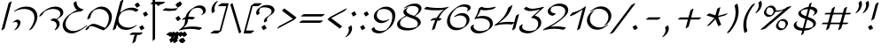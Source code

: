 SplineFontDB: 3.0
FontName: DorianCLM-BookItalic
FullName: Dorian CLM Book Italic
FamilyName: Dorian CLM
Weight: Book
Copyright: Copyright (c) 2011 by Maxim Iorsh (maxim.iorsh@gmail.com). Distributed under the terms of GNU General Public License version 2(http://www.gnu.org/licenses/gpl-2.0.html). \nAll rights reserved.
UComments: "2003-9-18: Created.+AAoA-Digits avg width 682.5+AAoACgAA-Letters avg width 651+AAoA" 
Version: 2.1
ItalicAngle: -15
UnderlinePosition: -100
UnderlineWidth: 50
Ascent: 800
Descent: 200
LayerCount: 2
Layer: 0 0 "Back"  1
Layer: 1 0 "Fore"  0
NeedsXUIDChange: 1
FSType: 0
OS2Version: 0
OS2_WeightWidthSlopeOnly: 0
OS2_UseTypoMetrics: 1
CreationTime: 1163025789
ModificationTime: 1313530249
PfmFamily: 65
TTFWeight: 400
TTFWidth: 5
LineGap: 90
VLineGap: 0
Panose: 0 0 0 0 0 0 0 0 0 0
OS2TypoAscent: 0
OS2TypoAOffset: 1
OS2TypoDescent: 0
OS2TypoDOffset: 1
OS2TypoLinegap: 0
OS2WinAscent: 900
OS2WinAOffset: 0
OS2WinDescent: 500
OS2WinDOffset: 0
HheadAscent: 0
HheadAOffset: 1
HheadDescent: 0
HheadDOffset: 1
OS2Vendor: 'PfEd'
Lookup: 1 1 0 "InitialGlyph"  {"InitialGlyph"  } ['init' ('DFLT' <'dflt' > 'hebr' <'dflt' > ) ]
Lookup: 1 1 0 "FinalGlyph"  {"FinalGlyph"  } ['fina' ('DFLT' <'dflt' > 'hebr' <'dflt' > ) ]
Lookup: 6 1 0 "ccmpAltAyin"  {"ccmpAltAyin subtable"  } ['ccmp' ('hebr' <'dflt' > ) ]
Lookup: 1 1 0 "Single Substitution lookup 14"  {"Single Substitution lookup 14 subtable"  } []
Lookup: 6 1 0 "ccmpVavHolam"  {"ccmpVavHolam subtable"  } ['ccmp' ('hebr' <'dflt' > ) ]
Lookup: 1 1 0 "salt MiscSAlt"  {"MiscSAlt"  } ['salt' ('hebr' <'dflt' > ) ]
Lookup: 4 1 0 "ccmp AlephLamed2"  {"AlephLamed2"  } ['ccmp' ('hebr' <'JUD ' > ) ]
Lookup: 4 1 0 "dlig AlephLamed"  {"AlephLamed"  } ['dlig' ('hebr' <'dflt' > ) ]
Lookup: 4 1 0 "ccmp CustomPrecomp"  {"CustomPrecomp"  } ['ccmp' ('hebr' <'dflt' > ) ]
Lookup: 1 1 0 "jalt WideLetters"  {"WideLetters"  } ['jalt' ('hebr' <'dflt' > ) ]
Lookup: 1 1 0 "ccmp Yiddish2"  {"Yiddish2"  } ['ccmp' ('hebr' <'JII ' > ) ]
Lookup: 4 1 0 "ccmp Yiddish_dflt"  {"Yiddish_dflt"  } ['ccmp' ('hebr' <'dflt' > ) ]
Lookup: 4 1 0 "ccmp Yiddish"  {"Yiddish"  } ['ccmp' ('hebr' <'JII ' > ) ]
Lookup: 4 1 0 "ccmp SinShin"  {"SinShin"  } ['ccmp' ('hebr' <'dflt' > ) ]
Lookup: 4 1 0 "ccmp Dagesh"  {"Dagesh"  } ['ccmp' ('hebr' <'dflt' > ) ]
Lookup: 4 1 0 "Ligature Substitution lookup 16"  {"Ligature Substitution lookup 16 subtable"  } []
Lookup: 1 0 0 "NUN_SMALL"  {"NUN_SMALL subtable"  } []
Lookup: 1 0 0 "NUN_SHORT"  {"NUN_SHORT subtable"  } []
Lookup: 1 0 0 "NUN_SHORT2"  {"NUN_SHORT2 subtable"  } []
Lookup: 1 0 0 "NUN_TINY"  {"NUN_TINY subtable"  } []
Lookup: 1 0 0 "NUN_TINY_DAGESH"  {"NUN_TINY_DAGESH subtable"  } []
Lookup: 1 0 0 "NUN_TINY2"  {"NUN_TINY2 subtable"  } []
Lookup: 1 0 0 "VAV_SHORT"  {"VAV_SHORT subtable"  } []
Lookup: 1 0 0 "LAMED_SHORT"  {"LAMED_SHORT subtable"  } []
Lookup: 1 0 0 "LAMED_SLANTED"  {"LAMED_SLANTED subtable"  } []
Lookup: 1 0 0 "LAMED_MEDIAN"  {"LAMED_MEDIAN subtable"  } []
Lookup: 1 0 0 "TAV_LONGTAIL"  {"TAV_LONGTAIL subtable"  } []
Lookup: 1 0 0 "DIAC_SHORT"  {"DIAC_SHORT subtable"  } []
Lookup: 6 0 0 "'ccmp' Glyph Composition/Decomposition in Hebrew lookup 28"  {"'ccmp' Glyph Composition/Decomposition in Hebrew lookup 28 contextual 0"  "'ccmp' Glyph Composition/Decomposition in Hebrew lookup 28 contextual 1"  "'ccmp' Glyph Composition/Decomposition in Hebrew lookup 28 contextual 2"  "'ccmp' Glyph Composition/Decomposition in Hebrew lookup 28 contextual 3"  "'ccmp' Glyph Composition/Decomposition in Hebrew lookup 28 contextual 4"  "'ccmp' Glyph Composition/Decomposition in Hebrew lookup 28 contextual 5"  "'ccmp' Glyph Composition/Decomposition in Hebrew lookup 28 contextual 6"  "'ccmp' Glyph Composition/Decomposition in Hebrew lookup 28 contextual 7"  "'ccmp' Glyph Composition/Decomposition in Hebrew lookup 28 contextual 8"  "'ccmp' Glyph Composition/Decomposition in Hebrew lookup 28 contextual 9"  "'ccmp' Glyph Composition/Decomposition in Hebrew lookup 28 contextual 10"  "'ccmp' Glyph Composition/Decomposition in Hebrew lookup 28 contextual 11"  "'ccmp' Glyph Composition/Decomposition in Hebrew lookup 28 contextual 12"  "'ccmp' Glyph Composition/Decomposition in Hebrew lookup 28 contextual 13"  "'ccmp' Glyph Composition/Decomposition in Hebrew lookup 28 contextual 14"  "'ccmp' Glyph Composition/Decomposition in Hebrew lookup 28 contextual 15"  "'ccmp' Glyph Composition/Decomposition in Hebrew lookup 28 contextual 16"  "'ccmp' Glyph Composition/Decomposition in Hebrew lookup 28 contextual 17"  "'ccmp' Glyph Composition/Decomposition in Hebrew lookup 28 contextual 18"  "'ccmp' Glyph Composition/Decomposition in Hebrew lookup 28 contextual 19"  "'ccmp' Glyph Composition/Decomposition in Hebrew lookup 28 contextual 20"  } ['ccmp' ('hebr' <'dflt' > ) ]
Lookup: 260 1 0 "DiaToBaseD"  {"DiaToBaseD"  } ['mark' ('hebr' <'dflt' > ) ]
Lookup: 260 1 0 "DiaToBaseO"  {"DiaToBaseO"  } ['mark' ('hebr' <'dflt' > ) ]
Lookup: 260 1 0 "DiaToBaseU"  {"DiaToBaseU"  } ['mark' ('hebr' <'dflt' > ) ]
Lookup: 260 1 0 "DiaToBase3"  {"DiaToBase3"  } ['mark' ('hebr' <'dflt' > ) ]
Lookup: 260 1 0 "DiaToBase2"  {"DiaToBase2"  } ['mark' ('hebr' <'dflt' > ) ]
Lookup: 260 1 0 "DiaToBase1"  {"DiaToBase1"  } ['mark' ('hebr' <'dflt' > ) ]
Lookup: 258 1 0 "_Diakern"  {"_Diakern"  } ['kern' ('hebr' <'dflt' > ) ]
Lookup: 260 1 0 "CustomDia"  {"CustomDia"  } ['mark' ('hebr' <'dflt' > ) ]
MarkAttachClasses: 1
DEI: 91125
ChainSub2: coverage "'ccmp' Glyph Composition/Decomposition in Hebrew lookup 28 contextual 20"  0 0 0 1
 1 3 0
  Coverage: 132 afii57799 afii57801 afii57800 afii57802 afii57793 afii57794 afii57795 afii57798 afii57797 afii57796 uni05C7 patah.short qamats.short
  BCoverage: 35 afii57669 afii57673 uniFB35 uniFB39
  BCoverage: 132 afii57799 afii57801 afii57800 afii57802 afii57793 afii57794 afii57795 afii57798 afii57797 afii57796 uni05C7 patah.short qamats.short
  BCoverage: 19 afii57669 afii57673
 1
  SeqLookup: 0 "DIAC_SHORT" 
EndFPST
ChainSub2: coverage "'ccmp' Glyph Composition/Decomposition in Hebrew lookup 28 contextual 19"  0 0 0 1
 1 1 2
  Coverage: 132 afii57799 afii57801 afii57800 afii57802 afii57793 afii57794 afii57795 afii57798 afii57797 afii57796 uni05C7 patah.short qamats.short
  BCoverage: 19 afii57669 afii57673
  FCoverage: 35 afii57669 afii57673 uniFB35 uniFB39
  FCoverage: 132 afii57799 afii57801 afii57800 afii57802 afii57793 afii57794 afii57795 afii57798 afii57797 afii57796 uni05C7 patah.short qamats.short
 1
  SeqLookup: 0 "DIAC_SHORT" 
EndFPST
ChainSub2: coverage "'ccmp' Glyph Composition/Decomposition in Hebrew lookup 28 contextual 18"  0 0 0 1
 1 0 3
  Coverage: 7 uniFB40
  FCoverage: 125 afii57799 afii57801 afii57800 afii57802 afii57793 afii57794 afii57795 afii57798 afii57797 afii57806 uni05BA afii57796 uni05C7
  FCoverage: 485 afii57664 afii57665 afii57666 afii57667 afii57668 afii57669 afii57670 afii57671 afii57672 afii57673 afii57674 afii57675 afii57676 afii57677 afii57678 afii57679 afii57680 afii57681 afii57682 afii57683 afii57684 afii57685 afii57686 afii57687 afii57688 afii57689 afii57690 uniFB30 uniFB31 uniFB32 uniFB33 uniFB34 uniFB35 uniFB36 uniFB37 uniFB38 uniFB39 uniFB3A uniFB3B uniFB3C uniFB3D uniFB3E uniFB3F uniFB40 uniFB41 uniFB42 uniFB43 uniFB44 uniFB45 uniFB46 uniFB47 uniFB48 uniFB49 uniFB4A
  FCoverage: 132 afii57799 afii57801 afii57800 afii57802 afii57793 afii57794 afii57795 afii57798 afii57797 afii57796 uni05C7 patah.short qamats.short
 1
  SeqLookup: 0 "NUN_TINY_DAGESH" 
EndFPST
ChainSub2: coverage "'ccmp' Glyph Composition/Decomposition in Hebrew lookup 28 contextual 17"  0 0 0 1
 1 0 2
  Coverage: 7 uniFB40
  FCoverage: 485 afii57664 afii57665 afii57666 afii57667 afii57668 afii57669 afii57670 afii57671 afii57672 afii57673 afii57674 afii57675 afii57676 afii57677 afii57678 afii57679 afii57680 afii57681 afii57682 afii57683 afii57684 afii57685 afii57686 afii57687 afii57688 afii57689 afii57690 uniFB30 uniFB31 uniFB32 uniFB33 uniFB34 uniFB35 uniFB36 uniFB37 uniFB38 uniFB39 uniFB3A uniFB3B uniFB3C uniFB3D uniFB3E uniFB3F uniFB40 uniFB41 uniFB42 uniFB43 uniFB44 uniFB45 uniFB46 uniFB47 uniFB48 uniFB49 uniFB4A
  FCoverage: 132 afii57799 afii57801 afii57800 afii57802 afii57793 afii57794 afii57795 afii57798 afii57797 afii57796 uni05C7 patah.short qamats.short
 1
  SeqLookup: 0 "NUN_TINY_DAGESH" 
EndFPST
ChainSub2: coverage "'ccmp' Glyph Composition/Decomposition in Hebrew lookup 28 contextual 16"  0 0 0 1
 1 0 4
  Coverage: 9 afii57680
  FCoverage: 135 afii57807 afii57799 afii57801 afii57800 afii57802 afii57793 afii57794 afii57795 afii57798 afii57797 afii57806 uni05BA afii57796 uni05C7
  FCoverage: 135 afii57807 afii57799 afii57801 afii57800 afii57802 afii57793 afii57794 afii57795 afii57798 afii57797 afii57806 uni05BA afii57796 uni05C7
  FCoverage: 485 afii57664 afii57665 afii57666 afii57667 afii57668 afii57669 afii57670 afii57671 afii57672 afii57673 afii57674 afii57675 afii57676 afii57677 afii57678 afii57679 afii57680 afii57681 afii57682 afii57683 afii57684 afii57685 afii57686 afii57687 afii57688 afii57689 afii57690 uniFB30 uniFB31 uniFB32 uniFB33 uniFB34 uniFB35 uniFB36 uniFB37 uniFB38 uniFB39 uniFB3A uniFB3B uniFB3C uniFB3D uniFB3E uniFB3F uniFB40 uniFB41 uniFB42 uniFB43 uniFB44 uniFB45 uniFB46 uniFB47 uniFB48 uniFB49 uniFB4A
  FCoverage: 132 afii57799 afii57801 afii57800 afii57802 afii57793 afii57794 afii57795 afii57798 afii57797 afii57796 uni05C7 patah.short qamats.short
 1
  SeqLookup: 0 "NUN_TINY" 
EndFPST
ChainSub2: coverage "'ccmp' Glyph Composition/Decomposition in Hebrew lookup 28 contextual 15"  0 0 0 1
 1 0 3
  Coverage: 9 afii57680
  FCoverage: 135 afii57807 afii57799 afii57801 afii57800 afii57802 afii57793 afii57794 afii57795 afii57798 afii57797 afii57806 uni05BA afii57796 uni05C7
  FCoverage: 485 afii57664 afii57665 afii57666 afii57667 afii57668 afii57669 afii57670 afii57671 afii57672 afii57673 afii57674 afii57675 afii57676 afii57677 afii57678 afii57679 afii57680 afii57681 afii57682 afii57683 afii57684 afii57685 afii57686 afii57687 afii57688 afii57689 afii57690 uniFB30 uniFB31 uniFB32 uniFB33 uniFB34 uniFB35 uniFB36 uniFB37 uniFB38 uniFB39 uniFB3A uniFB3B uniFB3C uniFB3D uniFB3E uniFB3F uniFB40 uniFB41 uniFB42 uniFB43 uniFB44 uniFB45 uniFB46 uniFB47 uniFB48 uniFB49 uniFB4A
  FCoverage: 132 afii57799 afii57801 afii57800 afii57802 afii57793 afii57794 afii57795 afii57798 afii57797 afii57796 uni05C7 patah.short qamats.short
 1
  SeqLookup: 0 "NUN_TINY" 
EndFPST
ChainSub2: coverage "'ccmp' Glyph Composition/Decomposition in Hebrew lookup 28 contextual 14"  0 0 0 1
 1 0 2
  Coverage: 9 afii57680
  FCoverage: 485 afii57664 afii57665 afii57666 afii57667 afii57668 afii57669 afii57670 afii57671 afii57672 afii57673 afii57674 afii57675 afii57676 afii57677 afii57678 afii57679 afii57680 afii57681 afii57682 afii57683 afii57684 afii57685 afii57686 afii57687 afii57688 afii57689 afii57690 uniFB30 uniFB31 uniFB32 uniFB33 uniFB34 uniFB35 uniFB36 uniFB37 uniFB38 uniFB39 uniFB3A uniFB3B uniFB3C uniFB3D uniFB3E uniFB3F uniFB40 uniFB41 uniFB42 uniFB43 uniFB44 uniFB45 uniFB46 uniFB47 uniFB48 uniFB49 uniFB4A
  FCoverage: 132 afii57799 afii57801 afii57800 afii57802 afii57793 afii57794 afii57795 afii57798 afii57797 afii57796 uni05C7 patah.short qamats.short
 1
  SeqLookup: 0 "NUN_TINY" 
EndFPST
ChainSub2: coverage "'ccmp' Glyph Composition/Decomposition in Hebrew lookup 28 contextual 13"  0 0 0 1
 1 0 2
  Coverage: 9 afii57690
  FCoverage: 125 afii57799 afii57801 afii57800 afii57802 afii57793 afii57794 afii57795 afii57798 afii57797 afii57806 uni05BA afii57796 uni05C7
  FCoverage: 19 afii57664 afii57666
 1
  SeqLookup: 0 "TAV_LONGTAIL" 
EndFPST
ChainSub2: coverage "'ccmp' Glyph Composition/Decomposition in Hebrew lookup 28 contextual 12"  0 0 0 1
 1 0 1
  Coverage: 9 afii57690
  FCoverage: 19 afii57664 afii57666
 1
  SeqLookup: 0 "TAV_LONGTAIL" 
EndFPST
ChainSub2: coverage "'ccmp' Glyph Composition/Decomposition in Hebrew lookup 28 contextual 11"  0 0 0 1
 1 2 0
  Coverage: 9 afii57676
  BCoverage: 125 afii57799 afii57801 afii57800 afii57802 afii57793 afii57794 afii57795 afii57798 afii57797 afii57806 uni05BA afii57796 uni05C7
  BCoverage: 269 afii57664 afii57665 afii57666 afii57667 afii57668 afii57669 afii57670 afii57671 afii57672 afii57673 afii57674 afii57675 afii57676 afii57677 afii57678 afii57679 afii57680 afii57681 afii57682 afii57683 afii57684 afii57685 afii57686 afii57687 afii57688 afii57689 afii57690
 1
  SeqLookup: 0 "LAMED_MEDIAN" 
EndFPST
ChainSub2: coverage "'ccmp' Glyph Composition/Decomposition in Hebrew lookup 28 contextual 10"  0 0 0 1
 1 1 0
  Coverage: 9 afii57676
  BCoverage: 269 afii57664 afii57665 afii57666 afii57667 afii57668 afii57669 afii57670 afii57671 afii57672 afii57673 afii57674 afii57675 afii57676 afii57677 afii57678 afii57679 afii57680 afii57681 afii57682 afii57683 afii57684 afii57685 afii57686 afii57687 afii57688 afii57689 afii57690
 1
  SeqLookup: 0 "LAMED_MEDIAN" 
EndFPST
ChainSub2: coverage "'ccmp' Glyph Composition/Decomposition in Hebrew lookup 28 contextual 9"  0 0 0 1
 1 0 2
  Coverage: 9 afii57676
  FCoverage: 125 afii57799 afii57801 afii57800 afii57802 afii57793 afii57794 afii57795 afii57798 afii57797 afii57806 uni05BA afii57796 uni05C7
  FCoverage: 19 afii57683 afii57685
 1
  SeqLookup: 0 "LAMED_SLANTED" 
EndFPST
ChainSub2: coverage "'ccmp' Glyph Composition/Decomposition in Hebrew lookup 28 contextual 8"  0 0 0 1
 1 0 1
  Coverage: 9 afii57676
  FCoverage: 19 afii57683 afii57685
 1
  SeqLookup: 0 "LAMED_SLANTED" 
EndFPST
ChainSub2: coverage "'ccmp' Glyph Composition/Decomposition in Hebrew lookup 28 contextual 7"  0 0 0 1
 1 2 0
  Coverage: 9 afii57676
  BCoverage: 125 afii57799 afii57801 afii57800 afii57802 afii57793 afii57794 afii57795 afii57798 afii57797 afii57806 uni05BA afii57796 uni05C7
  BCoverage: 32 afii57676 afii57686 lamed.median
 1
  SeqLookup: 0 "LAMED_SHORT" 
EndFPST
ChainSub2: coverage "'ccmp' Glyph Composition/Decomposition in Hebrew lookup 28 contextual 6"  0 0 0 1
 1 1 0
  Coverage: 9 afii57676
  BCoverage: 32 afii57676 afii57686 lamed.median
 1
  SeqLookup: 0 "LAMED_SHORT" 
EndFPST
ChainSub2: coverage "'ccmp' Glyph Composition/Decomposition in Hebrew lookup 28 contextual 5"  0 0 0 1
 1 0 1
  Coverage: 9 afii57669
  FCoverage: 19 afii57683 afii57685
 1
  SeqLookup: 0 "VAV_SHORT" 
EndFPST
ChainSub2: coverage "'ccmp' Glyph Composition/Decomposition in Hebrew lookup 28 contextual 4"  0 0 0 1
 1 0 2
  Coverage: 9 afii57680
  FCoverage: 19 afii57669 afii57673
  FCoverage: 19 afii57679 afii57674
 1
  SeqLookup: 0 "NUN_SHORT2" 
EndFPST
ChainSub2: coverage "'ccmp' Glyph Composition/Decomposition in Hebrew lookup 28 contextual 3"  0 0 0 1
 1 0 2
  Coverage: 9 afii57680
  FCoverage: 19 afii57669 afii57673
  FCoverage: 9 afii57680
 1
  SeqLookup: 0 "NUN_SHORT" 
EndFPST
ChainSub2: glyph "'ccmp' Glyph Composition/Decomposition in Hebrew lookup 28 contextual 2"  0 0 0 1
 String: 9 afii57680
 BString: 0 
 FString: 9 afii57674
 1
  SeqLookup: 0 "NUN_TINY2" 
EndFPST
ChainSub2: glyph "'ccmp' Glyph Composition/Decomposition in Hebrew lookup 28 contextual 1"  0 0 0 1
 String: 9 afii57680
 BString: 0 
 FString: 9 afii57679
 1
  SeqLookup: 0 "NUN_TINY" 
EndFPST
ChainSub2: coverage "'ccmp' Glyph Composition/Decomposition in Hebrew lookup 28 contextual 0"  0 0 0 1
 1 0 1
  Coverage: 9 afii57680
  FCoverage: 19 afii57680 afii57687
 1
  SeqLookup: 0 "NUN_SMALL" 
EndFPST
ChainSub2: coverage "ccmpVavHolam subtable"  0 0 0 1
 2 1 0
  Coverage: 9 afii57669
  Coverage: 9 afii57806
  BCoverage: 117 afii57793 afii57794 afii57795 afii57796 afii57797 afii57798 afii57799 afii57800 afii57801 afii57802 uni05C7 afii57806
 1
  SeqLookup: 0 "Ligature Substitution lookup 16" 
EndFPST
ChainSub2: coverage "ccmpAltAyin subtable"  0 0 0 1
 1 0 1
  Coverage: 9 afii57682
  FCoverage: 107 afii57793 afii57794 afii57795 afii57796 afii57797 afii57798 afii57799 afii57800 afii57801 afii57802 uni05C7
 1
  SeqLookup: 0 "Single Substitution lookup 14" 
EndFPST
LangName: 1033 
Encoding: UnicodeBmp
Compacted: 1
UnicodeInterp: none
NameList: Adobe Glyph List
DisplaySize: -96
AntiAlias: 1
FitToEm: 1
WinInfo: 96 12 7
BeginPrivate: 0
EndPrivate
Grid
-22 600 m 25
 1056 600 l 25
EndSplineSet
AnchorClass2: "DiaToBaseD"  "DiaToBaseD" "DiaToBaseO"  "DiaToBaseO" "DiaToBaseU"  "DiaToBaseU" "DiaToBase3"  "DiaToBase3" "DiaToBase2"  "DiaToBase2" "DiaToBase1"  "DiaToBase1" "CustomDiaD"  "CustomDia" "CustomDiaU"  "CustomDia" "CustomDia3"  "CustomDia" "CustomDiaO"  "CustomDia" "CustomDia2"  "CustomDia" "CustomDia1"  "CustomDia" 
BeginChars: 65537 176

StartChar: .notdef
Encoding: 0 -1 0
AltUni2: 000000.ffffffff.0 000000.ffffffff.0 000000.ffffffff.0 000000.ffffffff.0 000000.ffffffff.0 000000.ffffffff.0 000000.ffffffff.0 000000.ffffffff.0 000000.ffffffff.0 000000.ffffffff.0 000000.ffffffff.0 000000.ffffffff.0 000000.ffffffff.0 000000.ffffffff.0 000000.ffffffff.0 000000.ffffffff.0 000000.ffffffff.0 000000.ffffffff.0 000000.ffffffff.0
Width: 890
Flags: HMW
LayerCount: 2
Fore
SplineSet
319.167 650 m 1
 131.603 -50 l 1
 731.603 -50 l 1
 919.167 650 l 1
 319.167 650 l 1
282.564 700 m 1
 982.564 700 l 1
 768.205 -100 l 1
 68.2051 -100 l 1
 282.564 700 l 1
EndSplineSet
EndChar

StartChar: exclam
Encoding: 33 33 1
Width: 381
Flags: HMW
LayerCount: 2
Back
SplineSet
253.407 274.143 m 1
 374.407 727.289 l 1
147.147 689.289 m 1
 217.858 760 l 1
 232 745.857 l 1
 232 310.711 l 1
 161.29 240 l 1
 147.147 254.143 l 1
 147.147 689.289 l 1
190.711 -43.2715 m 1
 105.15 42.2891 l 1
 190.711 127.85 l 1
 276.271 42.2891 l 1
 190.711 -43.2715 l 1
EndSplineSet
Fore
SplineSet
161.707 240.959 m 5
 151.383 255.704 l 5
 272.384 708.851 l 5
 346.107 760.473 l 5
 356.432 745.729 l 5
 235.431 292.581 l 5
 161.707 240.959 l 5
110.59 -32.0918 m 1
 56.1387 62.2188 l 1
 150.449 116.67 l 1
 204.9 22.3594 l 1
 110.59 -32.0918 l 1
EndSplineSet
EndChar

StartChar: quotedbl
Encoding: 34 34 2
Width: 399
Flags: HMW
LayerCount: 2
Fore
SplineSet
464.397 803.631 m 5
 474.723 788.886 l 5
 491.06 749.533 493.896 700.626 479.699 647.646 c 4
 464.503 590.938 433.639 541.72 392.497 499.988 c 5
 318.773 448.367 l 5
 308.449 463.111 l 5
 349.591 504.843 380.454 554.06 395.65 610.769 c 4
 409.848 663.749 407.012 712.656 390.674 752.009 c 5
 464.397 803.631 l 5
264.397 803.631 m 1
 274.723 788.886 l 1
 291.06 749.533 293.896 700.626 279.699 647.646 c 0
 264.503 590.938 233.639 541.72 192.497 499.988 c 1
 118.773 448.367 l 1
 108.449 463.111 l 1
 149.591 504.843 180.454 554.06 195.65 610.769 c 0
 209.848 663.749 207.012 712.656 190.674 752.009 c 1
 264.397 803.631 l 1
EndSplineSet
EndChar

StartChar: percent
Encoding: 37 37 3
Width: 869
Flags: HMW
LayerCount: 2
Back
SplineSet
827.1 629.753 m 13
 89.0996 -0 l 29
387.833 602 m 4
 387 554 417 514 471 510 c 4
 565.934 502.968 622.255 532.285 705.6 570.106 c 5
534.163 221.583 m 4
 562.513 244.985 599.661 259.5 638.707 259.5 c 4
 716.052 259.5 771.689 202.548 762.9 132.375 c 4
 758.755 99.2803 741.016 69.126 715.314 46.5 c 4
721.657 29.1982 m 4
 693.244 5.54297 655.878 -9.15039 616.593 -9.15039 c 4
 539.249 -9.15039 483.609 47.8018 492.399 117.975 c 4
 496.605 151.551 514.803 182.099 541.109 204.831 c 4
193.356 602.062 m 4
 221.706 625.464 258.854 639.979 297.9 639.979 c 4
 375.245 639.979 430.883 583.026 422.094 512.854 c 4
 417.948 479.759 400.209 449.604 374.508 426.979 c 4
380.851 409.677 m 4
 352.438 386.021 315.071 371.328 275.786 371.328 c 4
 198.442 371.328 142.803 428.28 151.593 498.453 c 4
 155.799 532.029 173.996 562.577 200.303 585.31 c 4
EndSplineSet
Fore
SplineSet
435.507 435.486 m 1
 443.536 424.019 l 1
 440.097 421.154 436.525 418.421 432.835 415.83 c 2
 375.494 375.68 l 1
 374.88 375.25 l 2
 347.854 356.516 315.315 345.52 281.131 345.519 c 0
 235.209 345.518 196.941 365.595 175.264 396.593 c 2
 167.234 408.061 l 2
 152.4 429.273 145.336 455.602 148.907 484.111 c 0
 153.113 517.688 171.312 548.236 197.618 570.969 c 1
 242.052 602.082 l 1
 234.432 598.984 227.077 595.341 220.059 591.207 c 2
 198.701 576.253 l 1
 190.671 587.721 l 1
 194.006 590.475 197.463 593.104 201.031 595.603 c 2
 258.371 635.753 l 2
 285.128 654.488 318.103 665.788 352.556 665.788 c 0
 398.478 665.789 436.745 645.712 458.423 614.714 c 2
 466.453 603.246 l 2
 479.62 584.416 486.667 561.556 485.585 536.715 c 1
 495.238 532.479 506.186 529.743 518.324 528.845 c 0
 613.26 521.814 669.577 551.128 752.924 588.951 c 1
 754.452 586.769 l 1
 796.814 622.917 l 1
 912.726 653.976 l 1
 917.385 636.589 l 1
 179.385 6.83594 l 1
 63.4736 -24.2227 l 1
 58.8145 -6.83594 l 1
 706.622 545.954 l 1
 629.514 510.746 574.12 484.458 483.676 491.155 c 0
 480.706 491.375 477.809 491.704 474.984 492.138 c 1
 466.524 472.96 453.453 455.634 437.193 441.32 c 1
 390.974 408.957 l 1
 398.603 412.021 405.978 415.638 413.032 419.75 c 2
 435.507 435.486 l 1
776.312 55.0078 m 1
 784.343 43.5391 l 1
 780.902 40.6758 777.331 37.9424 773.641 35.3516 c 2
 716.3 -4.79883 l 1
 715.686 -5.22852 l 2
 688.661 -23.9619 656.122 -34.959 621.938 -34.96 c 0
 576.017 -34.9609 537.748 -14.8838 516.07 16.1143 c 2
 508.041 27.583 l 2
 493.207 48.7959 486.143 75.124 489.714 103.634 c 0
 493.919 137.209 512.117 167.758 538.423 190.489 c 1
 582.857 221.603 l 1
 575.237 218.506 567.884 214.861 560.865 210.729 c 2
 539.508 195.773 l 1
 531.478 207.241 l 1
 534.812 209.995 538.27 212.625 541.838 215.123 c 2
 599.179 255.273 l 2
 625.937 274.01 658.908 285.309 693.362 285.31 c 0
 739.284 285.31 777.552 265.233 799.229 234.235 c 2
 807.259 222.767 l 2
 822.093 201.555 829.154 175.225 825.586 146.716 c 0
 821.438 113.619 803.704 83.4688 777.999 60.8408 c 1
 731.781 28.4785 l 1
 739.41 31.5439 746.784 35.1602 753.84 39.2725 c 2
 776.312 55.0078 l 1
257.498 607.492 m 1
 262.988 599.651 l 1
 236.682 576.918 218.483 546.37 214.278 512.794 c 0
 211.017 486.758 216.471 462.94 228.821 442.542 c 1
 250.806 415.104 287.495 397.137 330.441 397.137 c 0
 346.693 397.137 362.59 399.638 377.688 404.262 c 1
 371.822 412.638 l 1
 397.524 435.264 415.26 465.416 419.408 498.513 c 0
 420.442 506.767 420.602 514.797 419.941 522.566 c 0
 418.878 523.887 417.856 525.24 416.878 526.624 c 2
 416.752 526.805 l 2
 416.616 526.996 416.614 527 416.614 527 c 1
 410.305 536.011 l 2
 401.564 548.515 396.259 563.521 394.681 579.812 c 1
 372.379 600.926 340.118 614.171 303.245 614.17 c 0
 287.536 614.17 272.142 611.824 257.498 607.492 c 1
598.303 227.014 m 1
 603.794 219.172 l 1
 577.488 196.44 559.29 165.892 555.085 132.316 c 0
 551.823 106.28 557.277 82.4629 569.628 62.0645 c 1
 591.612 34.624 628.302 16.6582 671.248 16.6592 c 0
 687.5 16.6592 703.396 19.1592 718.493 23.7832 c 1
 712.629 32.1592 l 1
 738.333 54.7871 756.066 84.9365 760.215 118.034 c 0
 763.474 144.068 758.022 167.887 745.672 188.286 c 1
 723.688 215.725 686.998 233.691 644.052 233.69 c 0
 628.342 233.69 612.948 231.346 598.303 227.014 c 1
EndSplineSet
Comment: "circles 70 14 35+AAoA-slash 120 18 15+AAoA-hook 50 11 35" 
EndChar

StartChar: parenleft
Encoding: 40 40 4
Width: 313
Flags: HMW
LayerCount: 2
Back
SplineSet
131.884 -113.184 m 1
 121.559 -98.4385 l 1
 42.9756 174.562 121.98 425.562 329.841 681.562 c 1
 403.564 733.183 l 1
 413.889 718.438 l 5
 206.027 462.438 127.027 211.442 205.607 -61.5615 c 1
 131.884 -113.184 l 1
163.583 -80 m 5
 85 193 164 444 371.865 700 c 5
EndSplineSet
Fore
SplineSet
131.884 -113.184 m 1
 121.559 -98.4385 l 1
 42.9756 174.562 121.98 425.562 329.841 681.562 c 1
 403.564 733.183 l 1
 417.889 712.438 l 5
 210.027 456.438 127.027 211.442 205.607 -61.5615 c 1
 131.884 -113.184 l 1
EndSplineSet
EndChar

StartChar: parenright
Encoding: 41 41 5
Width: 313
Flags: HMW
LayerCount: 2
Back
SplineSet
243.564 723.184 m 1
 253.889 708.438 l 1
 332.459 435.429 253.478 184.443 45.6074 -71.5615 c 1
 -28.1162 -123.184 l 1
 -38.4404 -108.438 l 5
 169.43 147.566 248.411 398.552 169.841 671.562 c 1
 243.564 723.184 l 1
211.865 690 m 5
 290.448 417 211.448 166 3.58301 -90 c 5
EndSplineSet
Fore
SplineSet
243.564 723.184 m 1
 253.889 708.438 l 1
 332.459 435.429 253.478 184.443 45.6074 -71.5615 c 1
 -28.1162 -123.184 l 1
 -42.4404 -102.438 l 5
 165.43 153.566 248.411 398.552 169.841 671.562 c 1
 243.564 723.184 l 1
EndSplineSet
EndChar

StartChar: asterisk
Encoding: 42 42 6
Width: 713
Flags: HMW
LayerCount: 2
Back
SplineSet
165.11 108.5 m 17
 381.355 339.5 l 1
 473.81 108.5 l 9
149.613 415.1 m 17
 381.355 339.5 l 1
 653.613 415.1 l 9
448.879 591.5 m 25
 381.355 339.5 l 25
EndSplineSet
Fore
SplineSet
483.35 621.794 m 1
 492.35 606.205 l 1
 430.062 373.747 l 1
 688.085 445.394 l 1
 697.085 429.806 l 1
 619.143 384.806 l 1
 433.239 333.185 l 1
 517.28 123.206 l 1
 439.338 78.2061 l 1
 430.338 93.7939 l 1
 355.677 280.338 l 1
 208.582 123.206 l 1
 130.64 78.2061 l 1
 121.64 93.7939 l 1
 328.812 315.102 l 1
 115.143 384.806 l 1
 106.143 400.394 l 1
 184.085 445.394 l 1
 355.238 389.56 l 1
 405.407 576.794 l 1
 483.35 621.794 l 1
EndSplineSet
EndChar

StartChar: plus
Encoding: 43 43 7
Width: 820
Flags: HMW
LayerCount: 2
Back
SplineSet
516.987 550 m 29
 383.013 50 l 29
740 300 m 29
 160 300 l 29
EndSplineSet
Fore
SplineSet
548.687 583.184 m 5
 559.012 568.438 l 5
 425.036 68.4385 l 5
 351.312 16.8164 l 5
 340.988 31.5615 l 5
 474.963 531.562 l 5
 548.687 583.184 l 5
777.354 316.39 m 5
 711.822 270.504 l 5
 131.822 270.504 l 5
 122.645 283.61 l 5
 188.177 329.496 l 5
 768.178 329.496 l 5
 777.354 316.39 l 5
EndSplineSet
Substitution2: "MiscSAlt" uniFB29
EndChar

StartChar: two
Encoding: 50 50 8
Width: 694
Flags: HMW
LayerCount: 2
Back
SplineSet
658.906 30.3945 m 1
 585.183 -21.2275 l 1
 417.207 17.6025 254.785 19.4336 80.749 -20.8623 c 0
 59.5996 -25.7598 38.2803 -31.2783 16.7578 -37.4277 c 1
 6.43359 -22.6826 l 1
 80.1572 28.9395 l 1
 125.898 51.0098 l 0
 262.564 117.725 354.393 169.941 418.905 211.787 c 1
 455.706 239.813 481.242 263.113 505.929 285.073 c 0
 603.891 372.218 645.171 439.054 639.974 515.178 c 0
 638.195 541.317 630.792 564.723 619.003 584.127 c 1
 579.977 632.807 507.431 657.574 412.959 657.572 c 0
 363.655 657.571 310.425 646.162 265.563 625.16 c 1
 244.91 603.188 230.696 577.475 225.765 548.004 c 0
 223.189 532.614 227.062 513.825 237.01 496.718 c 1
 260.014 469.003 300.645 446.379 360.077 444.695 c 1
 370.401 429.95 l 1
 296.678 378.328 l 1
 232.205 380.159 189.725 406.727 168.135 437.521 c 0
 157.81 452.266 l 0
 144.011 471.947 138.742 493.353 141.717 511.127 c 0
 148.966 554.449 176.457 589.873 214.247 616.363 c 0
 287.971 667.985 l 0
 339.914 704.398 411.31 723.938 476.358 723.939 c 0
 575.198 723.941 650.173 696.753 687.616 643.555 c 0
 687.731 643.391 l 0
 687.846 643.227 687.582 643.604 687.85 643.223 c 0
 698.174 628.478 l 0
 713.101 607.146 722.008 581.646 724.021 552.055 c 0
 729.22 475.931 687.938 409.095 589.977 321.95 c 0
 558.146 293.636 524.868 263.045 468.267 223.341 c 1
 393.755 171.167 l 0
 349.008 139.851 290.033 103.176 206.591 58.2451 c 1
 357.479 84.8584 500.79 79.3027 648.582 45.1396 c 1
 658.906 30.3945 l 1
616.882 11.9561 m 21
 428.505 55.5117 247.085 52.5117 48.458 -4.24414 c 5
 391.637 159.512 474.881 238.512 547.952 303.512 c 4
 645.919 390.66 687.188 457.486 681.998 533.616 c 4
 674.933 637.296 583.258 690.756 444.659 690.756 c 4
 332.288 690.756 200.956 632.436 183.741 529.565 c 4
 176.112 483.98 222.696 414.512 328.377 411.512 c 4
EndSplineSet
Fore
SplineSet
638.906 30.3945 m 5
 565.183 -21.2275 l 5
 397.207 17.6025 234.785 19.4336 60.749 -20.8623 c 4
 39.5996 -25.7598 18.2803 -31.2783 -3.24219 -37.4277 c 5
 -13.5664 -22.6826 l 5
 60.1572 28.9395 l 5
 105.898 51.0098 l 6
 248.935 120.026 365.071 193.427 482.5 286 c 4
 585.466 367.172 619.974 440 619.974 509.334 c 4
 619.974 535.533 611.532 564.893 598.003 583.127 c 4
 561 633 487.431 657.574 392.959 657.572 c 4
 343.655 657.571 290.425 646.162 245.562 625.16 c 5
 224.91 603.188 211.98 578.579 207.666 549.333 c 4
 204.667 529 208.181 508.872 220 493 c 4
 243.333 461.667 285.333 449 340.077 444.695 c 5
 350.401 429.95 l 5
 276.678 378.328 l 5
 205.726 380.343 166.396 409.014 141.897 444 c 4
 127.806 464.126 121.067 495.494 124.667 517 c 4
 131.916 560.322 156.457 589.873 194.247 616.363 c 4
 267.971 667.985 l 4
 319.914 704.398 391.31 723.938 456.358 723.939 c 4
 563.58 723.941 634.079 693.884 674.607 636 c 4
 690.906 612.722 701.74 585.578 704.021 552.055 c 4
 709.22 475.931 667.938 409.095 569.977 321.95 c 4
 538.146 293.636 504.459 263.622 448.267 223.341 c 4
 362 161.5 293.5 115.5 207 61.5 c 5
 342 83.5 480.79 79.3027 628.582 45.1396 c 5
 638.906 30.3945 l 5
EndSplineSet
EndChar

StartChar: three
Encoding: 51 51 9
Width: 698
Flags: HMW
LayerCount: 2
Back
SplineSet
129.91 581.562 m 1
 203.634 633.184 l 1
 320.63 529.931 526.677 594.236 688.344 633.184 c 1
 698.668 618.438 l 1
 698.668 618.438 550.454 477.99 437.04 378.742 c 1
 502.221 367.723 552.405 340.455 579.354 302.02 c 0
 589.837 287.047 l 1
 591.611 284.499 593.025 282.312 594.516 279.833 c 0
 639.78 204.506 627.116 91.9111 543.646 15.6465 c 0
 534.826 7.58789 525.33 0.0146484 515.259 -7.04199 c 0
 441.535 -58.6641 l 0
 441.146 -58.9346 l 1
 335.854 -132.364 168.902 -149.358 54.332 -73.1758 c 0
 45.2363 -67.1279 37.0518 -58.9492 30.2695 -49.2842 c 0
 19.9453 -34.5391 l 0
 19.6279 -34.0879 19.9268 -34.5137 19.9268 -34.5137 c 1
 19.8125 -34.3496 19.8047 -34.3379 19.6895 -34.1738 c 0
 -2.84277 -1.77246 -9.66504 47.1191 17.5625 88.5098 c 1
 91.2861 140.132 l 1
 101.61 125.387 l 1
 76.3691 87.0156 80.375 42.2676 99.0449 10.082 c 1
 104.409 3.69727 110.938 -2.29199 117.731 -6.80859 c 0
 218.861 -74.0527 360.827 -68.666 465.109 -16.0439 c 1
 543.298 59.8887 554.823 168.886 510.529 242.852 c 1
 479.327 281.506 421.96 308.165 350.05 315.564 c 1
 339.725 330.31 l 1
 427.708 406.594 540.686 512.001 589.839 558.194 c 1
 434.713 519.642 248.924 470.896 140.234 566.817 c 1
 129.91 581.562 l 1
171.934 600 m 17
 288.919 496.741 494.98 561.053 656.644 600 c 1
 656.644 600 497.593 449.188 381.749 348.748 c 1
 462.427 340.445 524.237 308.419 552.491 261.395 c 0
 597.754 186.065 585.094 73.4736 501.622 -2.79199 c 0
 400.854 -94.8623 211.806 -123.624 86.0312 -39.9922 c 0
 46.4482 -13.6709 24.1035 53.0078 59.5859 106.948 c 0
EndSplineSet
Fore
SplineSet
149.91 581.562 m 5
 223.634 633.184 l 5
 340.63 529.931 546.677 594.236 708.344 633.184 c 5
 718.668 618.438 l 5
 718.668 618.438 570.454 477.99 457.04 378.742 c 5
 528.305 366.694 575.579 338.166 605.619 295.5 c 4
 663 214 654.807 98.9385 563.646 15.6465 c 4
 554.826 7.58789 545.33 0.0146484 535.259 -7.04199 c 4
 461.535 -58.6641 l 4
 461.146 -58.9346 l 5
 382.885 -113.513 270.561 -136.913 171 -114.048 c 4
 121.343 -102.645 71.002 -81.3223 43.8193 -42.5 c 4
 20.7637 -9.57227 6.65234 41.5215 37.5625 88.5098 c 5
 111.286 140.132 l 5
 121.61 125.387 l 5
 96.3691 87.0156 97.1133 40.3838 120.045 11.082 c 4
 147.5 -24 209.604 -44.917 259.5 -52.4287 c 4
 336.431 -64.0107 418.465 -49.6729 485.109 -16.0439 c 5
 563.298 59.8887 580 172.5 529.529 241.852 c 4
 500.299 282.017 441.96 308.165 370.05 315.564 c 5
 359.725 330.31 l 5
 447.708 406.594 560.686 512.001 609.839 558.194 c 5
 454.713 519.642 268.924 470.896 160.234 566.817 c 5
 149.91 581.562 l 5
EndSplineSet
EndChar

StartChar: four
Encoding: 52 52 10
Width: 687
Flags: HMW
LayerCount: 2
Back
SplineSet
546.863 680.184 m 1
 557.188 665.438 l 1
 493.657 438.808 381.703 326.135 173.1 172.548 c 1
 308.482 205.456 469.305 212.991 606.822 195.184 c 1
 610.269 190.261 l 1
 660.456 377.562 l 1
 734.18 429.184 l 1
 744.504 414.438 l 1
 637.324 14.4385 l 1
 563.6 -37.1836 l 1
 553.275 -22.4385 l 1
 605.44 172.242 l 1
 543.423 128.817 l 1
 388.9 148.826 204.803 136.815 60.7871 92.8164 c 1
 50.4629 107.562 l 1
 284.643 276.566 405.86 388.555 473.14 628.562 c 5
 546.863 680.184 l 1
702.479 396 m 25
 595.3 -4 l 25
515.164 647 m 17
 447.895 407 326.658 295 92.4863 126 c 1
 236.507 170 420.586 182 575.122 162 c 9
EndSplineSet
Fore
SplineSet
491.863 680.184 m 1
 502.188 665.438 l 1
 438.657 438.808 326.703 326.135 118.1 172.548 c 1
 253.482 205.456 414.305 212.991 551.822 195.184 c 1
 555.269 190.261 l 1
 605.456 377.562 l 1
 679.18 429.184 l 1
 689.504 414.438 l 1
 582.324 14.4385 l 1
 508.6 -37.1836 l 1
 498.275 -22.4385 l 1
 550.44 172.242 l 1
 488.423 128.817 l 1
 333.9 148.826 149.803 136.815 5.78711 92.8164 c 1
 -4.53711 107.562 l 1
 183.5 250 317.22 364.993 384.5 605 c 1
 491.863 680.184 l 1
EndSplineSet
EndChar

StartChar: five
Encoding: 53 53 11
Width: 678
Flags: HMW
LayerCount: 2
Back
SplineSet
680.956 618.575 m 1
 607.232 566.953 l 1
 467.371 534.536 360.855 519.429 264.979 545.77 c 1
 247.138 484.893 218.058 416.827 177.78 355.974 c 1
 307.397 390.012 461.058 373.743 532.147 304.627 c 0
 541.562 295.413 549.693 285.812 556.612 275.931 c 0
 566.937 261.187 l 0
 567.33 260.624 566.993 261.105 566.993 261.105 c 1
 567.288 260.684 l 0
 629.09 171.846 593.238 60.5205 511.49 3.35938 c 0
 437.766 -48.2627 l 0
 435.529 -49.8271 433.258 -51.3506 430.954 -52.832 c 0
 317.478 -125.781 117.516 -162.697 20.2783 -67.9482 c 0
 13.1895 -61.0439 6.5791 -53.3584 0.792969 -45.0889 c 0
 -9.53125 -30.3447 l 0
 -31.8027 1.47754 -41.8828 41.9307 -20.1836 79.6406 c 1
 53.54 131.263 l 1
 63.8643 116.518 l 1
 43.8047 81.6562 50.8555 44.5996 69.6367 13.9678 c 1
 73.7939 8.71875 78.7646 3.2041 83.6777 -1.58203 c 0
 171.373 -87.0322 342.501 -65.4482 458.717 -6.76465 c 1
 515.101 51.8457 535.391 141.372 487.859 216.837 c 1
 482.643 223.595 475.758 231.4 468.748 238.26 c 0
 392.836 312.065 222.261 325.544 88.5391 282.017 c 1
 78.2148 296.762 l 1
 145.836 389.463 184.09 499.699 197.857 581.698 c 1
 271.581 633.32 l 1
 382.851 580.306 502.617 594.378 670.631 633.32 c 1
 680.956 618.575 l 1
638.932 600.137 m 1
 470.914 561.193 351.16 547.128 239.882 600.137 c 1
 226.115 518.139 187.858 407.9 120.239 315.2 c 1
 253.961 358.728 424.534 345.248 500.448 271.443 c 0
 596.898 177.034 558.722 42.1085 462.653 -19.6484 c 0
 349.178 -92.5977 149.215 -129.515 51.9785 -34.7646 c 0
 17.6064 -1.29102 -5.49707 50.5703 21.8398 98.0791 c 1
EndSplineSet
Fore
SplineSet
710.956 618.575 m 1
 637.232 566.953 l 1
 497.371 534.536 374.5 517.5 284 549.5 c 1
 259 484.5 229.5 417.5 177 346 c 1
 229 365.5 297.231 373.122 342 373.15 c 0
 456.776 373.219 545 340 593.516 268.5 c 0
 614.449 237.649 628.472 199.478 628.512 163 c 0
 628.58 100.925 594.79 40.6289 541.49 3.35938 c 0
 467.766 -48.2627 l 0
 465.529 -49.8271 463.258 -51.3506 460.954 -52.832 c 0
 394.85 -95.3271 299.398 -125.595 212 -124.73 c 0
 130.371 -123.923 64 -95.5 24.4795 -38.5 c 0
 1.53125 -5.40234 -14.5059 37.373 9.81641 79.6406 c 1
 83.54 131.263 l 1
 93.8643 116.518 l 1
 73.8047 81.6562 79.9033 44.3135 100.637 14.9678 c 0
 137 -36.5 207.567 -58.7754 281 -58.3916 c 0
 352.06 -58.0205 427.906 -37.4717 488.717 -6.76465 c 1
 523.632 29.5283 544.706 77.6768 544.407 127 c 0
 544.223 157.329 537.104 186.913 516.859 215.837 c 0
 473 278.5 381.961 306.902 278 306.761 c 0
 224.297 306.688 168.813 298.381 118.539 282.017 c 1
 108.215 296.762 l 1
 175.836 389.463 214.09 499.699 227.857 581.698 c 1
 301.581 633.32 l 1
 412.851 580.306 532.617 594.378 700.631 633.32 c 1
 710.956 618.575 l 1
EndSplineSet
EndChar

StartChar: six
Encoding: 54 54 12
Width: 733
Flags: HMW
LayerCount: 2
Back
SplineSet
121.33 45.8916 m 2
 121.315 45.9082 121.643 45.5215 121.51 45.6787 c 0
 117.876 50.0254 114.289 54.7139 110.813 59.6787 c 0
 100.489 74.4229 l 0
 97.5928 78.5605 94.7734 82.8906 92.0684 87.377 c 0
 36.4277 179.637 50.8037 306.726 120.669 414.044 c 0
 163.354 479.608 216.587 537.602 277.149 579.988 c 0
 350.873 631.609 l 0
 354.146 633.9 359.443 637.485 361.467 638.815 c 1
 453.33 699.034 556.948 722.013 664.668 683.795 c 0
 680.135 678.304 693.634 669.087 703.309 657.537 c 0
 704.688 655.892 705.989 654.198 707.208 652.463 c 0
 717.532 637.718 l 0
 717.885 637.216 717.561 637.679 717.561 637.679 c 1
 717.823 637.301 l 0
 734.456 613.252 735.209 581.039 706.031 551.376 c 1
 632.308 499.754 l 1
 621.983 514.499 l 1
 648.361 541.316 650.311 569.959 638.169 593.177 c 1
 628.868 603.526 615.762 612.283 601.269 617.428 c 0
 503.67 652.056 408.768 635.995 324.68 588.71 c 1
 279.984 550.961 238.717 503.146 204.717 450.921 c 0
 134.852 343.603 120.477 216.514 176.116 124.254 c 0
 177.25 122.374 178.19 120.858 179.496 118.821 c 1
 181.059 116.776 183.132 114.172 184.909 112.045 c 0
 185.133 111.78 l 0
 185.191 111.71 185.338 111.537 184.667 112.332 c 2
 185.265 111.627 l 0
 237.994 48.8965 319.333 27 410.959 33.9814 c 0
 455.566 37.3799 496.93 48.3721 534.783 66.8555 c 1
 547.594 79.3076 560.689 94.8291 571.367 110.962 c 0
 614.838 176.651 626.817 255.471 592.163 312.943 c 1
 591.765 313.436 591.121 314.222 590.615 314.826 c 0
 585.962 320.381 580.779 325.664 575.043 330.627 c 0
 483.638 409.714 370.294 400.282 268.321 340.979 c 1
 257.997 355.723 l 1
 331.721 407.345 l 1
 433.692 466.649 547.037 476.08 638.442 396.994 c 0
 644.179 392.03 649.361 386.748 654.015 381.192 c 0
 656.51 378.213 658.851 375.153 661.04 372.021 c 0
 671.365 357.275 l 0
 711.827 299.377 700.786 216.4 655.415 147.839 c 0
 636.493 119.249 612.515 94.9746 584.195 75.1455 c 0
 510.471 23.5234 l 0
 509.636 22.9404 l 1
 507.139 21.209 505.819 20.3193 503.706 18.9258 c 1
 458.769 -10.5293 405.633 -27.9609 347.56 -32.3857 c 0
 255.934 -39.3672 174.598 -17.4688 121.865 45.2607 c 0
 121.295 45.9326 l 2
 121.334 45.8867 121.33 45.8916 121.33 45.8916 c 2
300.021 374.162 m 1
 402.001 433.47 515.326 442.891 606.742 363.811 c 0
 612.479 358.847 617.662 353.565 622.315 348.01 c 0
 670.904 289.969 661.22 201.672 613.391 129.4 c 0
 592.983 98.5664 566.699 72.7568 535.428 52.123 c 1
 534.866 51.7549 l 0
 490.944 22.9668 437.299 5.22168 379.26 0.797852 c 0
 287.629 -6.1875 206.297 15.7148 153.564 78.4434 c 0
 153.215 78.8564 l 1
 153.215 78.8564 153.673 78.3115 153.21 78.8623 c 0
 146.548 86.8311 140.043 95.9463 134.092 105.815 c 0
 78.4531 198.075 92.8252 325.163 162.692 432.482 c 0
 208.033 502.124 265.267 563.217 330.549 606.146 c 1
 330.972 606.422 l 0
 420.6 665.175 525.285 688.824 632.969 650.611 c 0
 648.437 645.121 661.933 635.902 671.609 624.354 c 0
 692.131 599.87 695.469 564.923 664.008 532.938 c 1
EndSplineSet
Fore
SplineSet
104.337 66.5 m 4
 37.8516 160.04 43.0684 294.844 120.669 414.044 c 4
 163.354 479.608 216.587 537.602 277.149 579.988 c 4
 350.873 631.609 l 4
 354.146 633.9 359.443 637.485 361.467 638.815 c 5
 453.33 699.034 563.5 725 665 683.5 c 4
 686.434 674.736 702.96 662.624 713.434 646 c 4
 729.5 620.5 731 579 706.031 551.376 c 5
 632.308 499.754 l 5
 621.983 514.499 l 5
 644 537.5 650.5 568 637.169 592.177 c 4
 630.45 604.362 617.308 613.861 603 619.5 c 4
 518 653 408.768 635.995 324.68 588.71 c 5
 279.984 550.961 238.717 503.146 204.717 450.921 c 4
 133.229 341.109 119.518 210.693 180.496 119.821 c 4
 225 53.5 314.65 26.6436 410.959 33.9814 c 4
 455.566 37.3799 496.93 48.3721 534.783 66.8555 c 5
 547.594 79.3076 560.689 94.8291 571.367 110.962 c 4
 614.838 176.651 624.186 262.108 590.163 310.943 c 4
 521.5 409.5 375.22 403.147 268.321 340.979 c 5
 257.997 355.723 l 5
 331.721 407.345 l 5
 448.382 475.192 594.5 473.5 666.306 364.5 c 4
 706.921 302.846 704.907 222.627 655.415 147.839 c 4
 636.493 119.249 612.515 94.9746 584.195 75.1455 c 4
 510.471 23.5234 l 4
 509.636 22.9404 l 5
 507.139 21.209 505.819 20.3193 503.706 18.9258 c 5
 458.769 -10.5293 405.633 -27.9609 347.56 -32.3857 c 4
 240.904 -40.5127 158 -9 104.337 66.5 c 4
EndSplineSet
EndChar

StartChar: seven
Encoding: 55 55 13
Width: 644
Flags: HMW
LayerCount: 2
Back
SplineSet
283.632 270 m 17
 368.632 290 453.632 290 520.632 267 c 9
110 600 m 0
 222 564 582 546 717 600 c 1
 499.632 471 389.632 244 331.632 -4 c 0
EndSplineSet
Fore
SplineSet
62.9766 581.562 m 1
 136.7 633.184 l 1
 248.698 597.182 608.701 579.186 743.699 633.184 c 1
 754.023 618.438 l 1
 680.3 566.816 l 2
 678.604 565.81 675.757 564.098 674.827 563.534 c 0
 590.508 495.697 525.903 410.844 476.124 315.507 c 1
 501.375 312.809 525.324 307.736 547.332 300.184 c 1
 557.656 285.438 l 1
 483.933 233.817 l 1
 470.798 238.325 456.973 241.949 442.592 244.712 c 1
 411.332 171.84 387.317 94.2402 368.655 14.4385 c 1
 294.932 -37.1836 l 1
 284.607 -22.4385 l 1
 307.031 73.4521 337.204 166.184 378.373 251.339 c 1
 336.303 252.317 291.619 247.331 246.932 236.816 c 1
 236.607 251.562 l 1
 310.331 303.184 l 1
 345.152 311.377 379.971 316.212 413.553 317.486 c 1
 466.539 408.144 534.445 487.794 621.854 550.2 c 1
 461.744 517.609 171.675 535.193 73.3008 566.816 c 1
 62.9766 581.562 l 1
EndSplineSet
EndChar

StartChar: eight
Encoding: 56 56 14
Width: 748
Flags: HMW
LayerCount: 2
Back
SplineSet
292.759 382.645 m 1
 279.043 392.834 267.287 404.211 258.236 417.115 c 2
 247.912 431.86 l 2
 242.053 440.228 237.288 449.252 233.807 459.062 c 0
 218.651 501.769 233.911 535.168 268.26 559.266 c 2
 341.983 610.888 l 2
 347.182 614.528 352.811 617.964 358.841 621.184 c 1
 369.164 606.438 l 1
 338.464 584.941 l 1
 313.952 561.785 304.946 532.319 317.854 495.938 c 0
 320.307 489.027 323.514 482.304 327.076 476.293 c 1
 338.135 462.729 351.893 451.245 367.991 440.823 c 0
 411.204 412.848 470.047 393.822 528.527 373.048 c 1
 545.9 385.213 l 2
 551.602 388.545 560.044 393.604 564.207 396.15 c 0
 569.726 400.793 573.743 404.374 578.177 408.591 c 0
 619.174 447.59 647.84 486.593 654.976 542.562 c 0
 657.57 562.912 653.299 583.047 643.12 600.693 c 1
 615.438 633.899 563.84 656.818 493.107 656.816 c 0
 411.666 656.815 339.748 634.818 255.969 584.816 c 1
 245.644 599.562 l 1
 319.367 651.184 l 1
 403.148 701.186 475.065 723.182 556.507 723.184 c 0
 632.213 723.185 686.09 696.858 712.006 659.895 c 2
 722.33 645.149 l 2
 736.114 625.463 742 602.779 739.024 579.438 c 0
 731.889 523.47 703.223 484.467 662.225 445.468 c 0
 649.099 432.982 633.839 420.975 616.239 408.591 c 0
 616.236 408.591 615.612 408.177 615.106 407.823 c 2
 552.872 364.246 l 1
 567.644 358.684 l 2
 621.683 337.921 661.746 307.658 685.41 273.865 c 2
 695.735 259.121 l 2
 726.188 215.575 729.354 166.124 699.93 123.438 c 0
 685.858 103.027 668.18 85.6367 647.401 71.0859 c 2
 573.678 19.4648 l 1
 573.248 19.1641 l 2
 514.868 -21.4531 432.899 -39.6816 337.884 -39.6836 c 0
 226.878 -39.6855 124.442 -13.5576 81.8701 47.2441 c 2
 71.5459 61.9893 l 2
 63.5439 73.4316 57.6641 86.1035 54.2461 100.062 c 0
 34.2207 181.845 85.1113 240.212 163.269 294.938 c 2
 236.992 346.561 l 2
 249.623 355.404 262.967 364.152 276.838 372.888 c 0
 281.838 376.037 287.363 379.418 292.759 382.645 c 1
317.253 366.755 m 1
 299.49 354.316 l 1
 269.756 339.512 241.519 324.119 214.564 307.229 c 1
 156.331 259.905 121.179 206.851 138.295 136.938 c 0
 140.981 125.965 145.271 115.625 150.792 106.314 c 1
 196.143 50.8682 294.854 26.6816 401.283 26.6836 c 0
 476.209 26.6855 543.031 38.0479 596.568 62.7324 c 1
 603.053 69.582 610.061 78.1182 615.882 86.5615 c 0
 643.741 126.977 642.488 172.924 616.535 214.891 c 1
 592.71 245.323 554.256 273.102 504.244 292.316 c 0
 439.327 317.258 369.282 336.972 317.253 366.755 c 1
327.141 588 m 4
 281.25 563.5 258.382 526.666 275.831 477.5 c 4
 305.468 394 427.692 367.086 535.944 325.5 c 4
 659.59 278 710.178 180.827 657.905 105 c 4
 604.479 27.5 498.994 -6.5 369.583 -6.5 c 4
 237.698 -6.5 117.854 30.3438 96.2715 118.5 c 4
 73.0098 213.5 145.43 276.908 245.139 339.705 c 4
 271.804 356.5 301.062 372.5 331.189 387.5 c 4
514.2 352.029 m 5
 550.991 373.529 592.017 400.221 620.2 427.029 c 4
 661.2 466.03 689.862 505.029 697 561 c 4
 705.568 628.186 640.812 690 524.808 690 c 4
 443.367 690 371.447 668 287.668 618 c 4
EndSplineSet
Fore
SplineSet
292.759 382.645 m 1
 267.918 401.098 242.429 426.176 232.807 458.062 c 0
 220 500.5 233.911 535.168 268.26 559.266 c 2
 341.983 610.888 l 2
 347.182 614.528 352.811 617.964 358.841 621.184 c 1
 369.164 606.438 l 1
 338.464 584.941 l 1
 313.952 561.785 304.594 529.034 316.854 494.938 c 0
 326 469.5 345.716 455.244 367.991 440.823 c 0
 411.204 412.848 470.047 393.822 528.527 373.048 c 1
 545.9 385.213 l 2
 551.602 388.545 560.044 393.604 564.207 396.15 c 0
 569.726 400.793 573.743 404.374 578.177 408.591 c 0
 619.174 447.59 649.5 486 656 539 c 0
 658.972 563.237 654.499 586.976 641 602.5 c 0
 611 637 558 656.816 493.107 656.816 c 0
 411.666 656.816 339.748 634.818 255.969 584.816 c 1
 245.644 599.562 l 1
 319.367 651.184 l 1
 403.148 701.186 475.065 723.182 556.507 723.184 c 0
 638.685 723.185 688.667 696 718.833 655 c 0
 734.152 634.179 742.725 607.486 739.024 579.438 c 0
 732.5 530 703.223 484.467 662.225 445.468 c 0
 649.099 432.982 633.839 420.975 616.239 408.591 c 0
 616.236 408.591 615.612 408.177 615.106 407.823 c 2
 552.872 364.246 l 1
 567.644 358.684 l 2
 626.325 336.137 664.146 305.478 691.218 268 c 0
 723 224 733.084 171.536 699.93 123.438 c 0
 685.858 103.027 668.18 85.6367 647.401 71.0859 c 2
 573.678 19.4648 l 1
 573.248 19.1641 l 2
 514.868 -21.4531 432.899 -39.6816 337.884 -39.6836 c 0
 217.495 -39.6855 121.063 -11.1611 74.7393 55 c 0
 65.5303 68.1533 58.3428 83.3301 54.2461 100.062 c 0
 34.2207 181.845 85.1113 240.212 163.269 294.938 c 2
 236.992 346.561 l 2
 249.623 355.404 262.967 364.152 276.838 372.888 c 0
 281.838 376.037 287.363 379.418 292.759 382.645 c 1
317.253 366.755 m 1
 299.49 354.316 l 1
 269.756 339.512 241.519 324.119 214.564 307.229 c 1
 156.331 259.905 121.179 206.851 138.295 136.938 c 0
 159.29 51.168 288.613 26.6816 401.283 26.6836 c 0
 476.209 26.6855 543.031 38.0479 596.568 62.7324 c 1
 603.053 69.582 610.061 78.1182 615.882 86.5615 c 0
 643.741 126.977 642.667 173.333 615.535 213.891 c 0
 594.045 246.015 554.256 273.102 504.244 292.316 c 0
 439.327 317.258 369.282 336.972 317.253 366.755 c 1
EndSplineSet
EndChar

StartChar: nine
Encoding: 57 57 15
Width: 708
Flags: HMW
LayerCount: 2
Back
SplineSet
520.819 263.493 m 1
 447.096 211.871 l 1
 400.67 183.655 347.831 167.912 300.712 167.912 c 0
 228.875 167.91 163.938 200.033 128.223 251.039 c 0
 117.898 265.783 l 0
 82.4385 316.426 75.7939 385.688 119.819 460.613 c 0
 135.978 488.11 158.878 513.084 187.714 533.293 c 0
 261.438 584.915 l 0
 261.914 585.248 l 1
 300.929 612.418 350.168 630.729 408.254 635.184 c 0
 508.39 642.86 597.053 610.625 648.176 537.567 c 0
 658.5 522.823 l 0
 659.145 521.901 659.783 520.974 660.416 520.039 c 0
 720.153 431.836 697.788 284.155 647.37 178.533 c 0
 614.426 109.532 566.134 49.5342 498.234 -2.4668 c 0
 494.285 -5.49219 490.269 -8.43262 486.19 -11.2852 c 0
 412.467 -62.9072 l 0
 326.816 -122.821 213.669 -144.259 112.839 -102.672 c 0
 87.4434 -92.1973 65.8828 -76.252 51.8584 -56.1914 c 0
 41.5342 -41.4473 l 0
 32.0166 -27.833 25.9697 -12.3242 24.5518 4.65625 c 1
 98.2754 56.2783 l 1
 108.6 41.5332 l 1
 109.768 27.5508 113.996 14.7422 120.832 2.88574 c 1
 134.486 -13.498 154.051 -27.1533 176.238 -36.3047 c 0
 263.4 -72.2549 359.812 -61.0859 439.582 -18.7422 c 1
 493.845 27.959 534.572 81.4404 563.322 141.656 c 0
 612.883 245.481 635.332 390.141 579.294 478.692 c 1
 527.617 546.212 441.408 576.22 344.854 568.816 c 0
 304.793 565.745 268.783 556 237.753 541.467 c 1
 224.724 528.23 213.068 513.149 203.867 497.491 c 0
 161.933 426.125 165.881 360.229 197.003 310.144 c 1
 233.465 263.613 295.829 234.277 364.111 234.278 c 0
 411.23 234.279 464.069 250.022 510.495 278.238 c 1
 520.819 263.493 l 1
478.795 245.055 m 0
 432.371 216.84 379.529 201.095 332.411 201.095 c 0
 189.254 201.095 73.4746 328.663 161.844 479.053 c 0
 199.76 543.576 274.801 594.199 376.555 602 c 0
 477.953 609.773 567.584 576.62 618.393 501.601 c 0
 678.13 413.398 655.771 265.72 605.346 160.095 c 0
 572.403 91.0947 524.108 31.0947 456.211 -20.9053 c 0
 369.319 -87.4531 250.171 -113.056 144.538 -69.4883 c 0
 101.908 -51.9053 70.083 -18.9053 66.5752 23.0947 c 0
EndSplineSet
Fore
SplineSet
525.819 263.493 m 1
 452.096 211.871 l 1
 405.67 183.655 352.831 167.912 305.712 167.912 c 0
 227.474 167.91 164.608 203.792 126.648 258 c 0
 89.7461 310.695 77.5176 380.112 124.819 460.613 c 0
 140.978 488.11 163.878 513.084 192.714 533.293 c 0
 266.438 584.915 l 0
 266.914 585.248 l 1
 305.929 612.418 355.168 630.729 413.254 635.184 c 0
 519.936 643.362 604.874 607.41 659.475 531 c 0
 724.5 440 706.922 292.815 652.37 178.533 c 0
 619.426 109.532 571.134 49.5342 503.234 -2.4668 c 0
 499.285 -5.49219 495.269 -8.43262 491.19 -11.2852 c 0
 417.467 -62.9072 l 0
 331.816 -122.821 218.669 -144.259 117.839 -102.672 c 0
 88.3271 -90.5 67.252 -73.4629 50.8232 -50 c 0
 40.0137 -34.5635 31.2998 -16.2803 29.5518 4.65625 c 1
 103.275 56.2783 l 1
 113.6 41.5332 l 1
 114.768 27.5508 118.977 15.0928 126.832 3.88574 c 0
 138.667 -13 159.051 -27.1533 181.238 -36.3047 c 0
 268.4 -72.2549 364.812 -61.0859 444.582 -18.7422 c 1
 498.845 27.959 539.572 81.4404 568.322 141.656 c 0
 617.883 245.481 640.5 396.5 583.294 477.692 c 0
 534.322 547.199 446.408 576.22 349.854 568.816 c 0
 309.793 565.745 273.783 556 242.753 541.467 c 1
 229.724 528.23 218.068 513.149 208.867 497.491 c 0
 166.933 426.125 170.5 357 203.003 311.144 c 0
 237.187 262.915 300.829 234.277 369.111 234.278 c 0
 416.23 234.279 469.069 250.022 515.495 278.238 c 1
 525.819 263.493 l 1
EndSplineSet
EndChar

StartChar: colon
Encoding: 58 58 16
Width: 341
Flags: HMW
LayerCount: 2
Back
SplineSet
170.561 -43.2715 m 1
 85 42.2891 l 1
 170.561 127.85 l 1
 256.121 42.2891 l 1
 170.561 -43.2715 l 1
170.561 343.95 m 1
 85 429.511 l 1
 170.561 515.071 l 1
 256.121 429.511 l 1
 170.561 343.95 l 1
EndSplineSet
Fore
SplineSet
212.451 356.134 m 1
 158 450.443 l 1
 252.311 504.896 l 1
 306.762 410.584 l 1
 212.451 356.134 l 1
110.631 -32.0918 m 1
 56.1797 62.2188 l 1
 150.49 116.67 l 1
 204.941 22.3594 l 1
 110.631 -32.0918 l 1
EndSplineSet
EndChar

StartChar: semicolon
Encoding: 59 59 17
Width: 341
Flags: HMW
LayerCount: 2
Back
SplineSet
202.451 356.134 m 5
 148 450.443 l 5
 242.311 504.896 l 5
 296.762 410.584 l 5
 202.451 356.134 l 5
100.631 -32.0918 m 5
 46.1797 62.2188 l 5
 140.49 116.67 l 5
 194.941 22.3594 l 5
 100.631 -32.0918 l 5
EndSplineSet
Fore
SplineSet
5.55078 -234.488 m 1
 -4.77441 -219.744 l 1
 36.2285 -182.824 68.9561 -136.018 83.8945 -80.2676 c 0
 96.9199 -31.6543 92.8584 13.2246 75.3984 49.334 c 1
 155.676 105.543 l 1
 166 90.7988 l 1
 183.461 54.6914 187.521 9.81055 174.496 -38.8008 c 0
 159.559 -94.5508 126.829 -141.359 85.8271 -178.277 c 1
 5.55078 -234.488 l 1
212.451 356.134 m 1
 158 450.443 l 1
 252.311 504.896 l 1
 306.762 410.584 l 1
 212.451 356.134 l 1
EndSplineSet
EndChar

StartChar: less
Encoding: 60 60 18
Width: 584
Flags: HMW
LayerCount: 2
Fore
SplineSet
474.594 75.4561 m 1
 410.954 11.8164 l 1
 77.9414 261.816 l 1
 65.2139 274.545 l 1
 128.854 338.184 l 1
 595.841 588.184 l 1
 608.568 575.456 l 1
 544.929 511.816 l 1
 167.041 309.516 l 1
 461.866 88.1836 l 1
 474.594 75.4561 l 1
EndSplineSet
EndChar

StartChar: equal
Encoding: 61 61 19
Width: 820
Flags: HMW
LayerCount: 2
Back
SplineSet
715.885 210 m 29
 135.885 210 l 29
764.115 390 m 25
 184.115 390 l 25
EndSplineSet
Fore
SplineSet
757.909 228.438 m 1
 684.186 176.816 l 1
 104.186 176.816 l 1
 93.8613 191.562 l 1
 167.585 243.184 l 1
 747.585 243.184 l 1
 757.909 228.438 l 1
806.139 408.438 m 1
 732.415 356.816 l 1
 152.415 356.816 l 1
 142.091 371.562 l 1
 215.814 423.184 l 1
 795.814 423.184 l 1
 806.139 408.438 l 1
EndSplineSet
EndChar

StartChar: greater
Encoding: 62 62 20
Width: 584
Flags: HMW
LayerCount: 2
Back
SplineSet
217.372 550 m 29
 550.385 300 l 29
 83.3975 50 l 29
EndSplineSet
Fore
SplineSet
179.188 524.544 m 1
 242.828 588.184 l 1
 575.841 338.184 l 1
 588.568 325.455 l 1
 524.929 261.816 l 1
 57.9414 11.8164 l 1
 45.2139 24.5439 l 1
 108.854 88.1836 l 1
 486.741 290.484 l 1
 191.916 511.816 l 1
 179.188 524.544 l 1
EndSplineSet
EndChar

StartChar: bracketright
Encoding: 93 93 21
Width: 384
Flags: HMW
LayerCount: 2
Fore
SplineSet
-85.6855 -111.28 m 5
 12.6133 -42.4512 l 5
 170.693 -42.4512 l 1
 355.589 649.975 l 1
 136.85 649.975 l 1
 126.525 664.72 l 1
 224.823 733.549 l 1
 412.824 733.549 l 1
 423.148 718.804 l 1
 215.937 -57.1963 l 1
 117.639 -126.025 l 1
 -75.3613 -126.025 l 5
 -85.6855 -111.28 l 5
EndSplineSet
EndChar

StartChar: grave
Encoding: 96 96 22
Width: 199
Flags: HMW
LayerCount: 2
Back
SplineSet
264.397 803.631 m 5
 274.723 788.886 l 5
 291.06 749.533 293.896 700.626 279.699 647.646 c 4
 264.503 590.938 233.639 541.72 192.497 499.988 c 5
 118.773 448.367 l 5
 108.449 463.111 l 5
 149.591 504.843 180.454 554.06 195.65 610.769 c 4
 209.848 663.749 207.012 712.656 190.674 752.009 c 5
 264.397 803.631 l 5
EndSplineSet
Fore
SplineSet
163.6 448.367 m 1
 153.273 463.112 l 1
 136.937 502.465 134.101 551.372 148.298 604.352 c 0
 163.493 661.061 194.357 710.278 235.5 752.01 c 1
 309.224 803.631 l 1
 319.548 788.887 l 1
 278.405 747.155 247.543 697.938 232.347 641.229 c 0
 218.148 588.249 220.984 539.342 237.322 499.989 c 1
 163.6 448.367 l 1
EndSplineSet
EndChar

StartChar: afii57690
Encoding: 1514 1514 23
Width: 912
Flags: HMW
AnchorPoint: "DiaToBaseD" 554 0 basechar 0
AnchorPoint: "DiaToBaseO" 220 0 basechar 0
AnchorPoint: "DiaToBaseU" 430 0 basechar 0
AnchorPoint: "DiaToBase3" 390 0 basechar 0
AnchorPoint: "DiaToBase2" 420 0 basechar 0
AnchorPoint: "DiaToBase1" 410 0 basechar 0
LayerCount: 2
Back
SplineSet
666.126 -37.1836 m 1
 655.802 -22.4385 l 1
 702.727 38.5625 744.31 102.562 772.225 176.062 c 0
 788.487 218.884 801.228 270.564 801.225 326.062 c 0
 801.221 374.738 788.002 424.284 760.944 466.188 c 1
 714.269 527.715 634.929 570.979 517.935 570.977 c 0
 414.836 570.975 304.183 547.202 208.194 487.52 c 1
 163.809 456.439 l 1
 153.484 471.185 l 1
 160.562 476.74 167.743 482.064 175.019 487.164 c 0
 248.742 538.786 l 0
 350.315 609.983 470.241 637.341 581.333 637.344 c 0
 702.822 637.346 783.996 590.471 829.626 525.306 c 0
 839.95 510.561 l 0
 870.646 466.723 885.269 414.615 885.272 362.938 c 0
 885.275 307.441 872.535 255.761 856.272 212.938 c 0
 828.357 139.438 786.769 75.4375 739.85 14.4385 c 1
 666.126 -37.1836 l 1
-37.9424 75.8359 m 1
 -33.4346 69.3975 l 1
 -32.334 68.2305 -31.2373 67.2246 -29.9629 66.1914 c 0
 -11.3984 51.1445 20.8398 40.4619 58.8398 40.4629 c 0
 81.2197 40.4629 105.243 46.4385 124.24 53.8877 c 1
 155.546 89.0586 179.4 137.524 196.256 200.838 c 0
 222.161 298.146 240.979 389.563 252.946 471.86 c 1
 326.67 523.482 l 1
 336.995 508.737 l 1
 325.027 426.44 306.21 335.023 280.304 237.715 c 0
 257.639 152.582 221.743 93.5547 174.151 60.1816 c 0
 100.428 8.55957 l 0
 95.668 5.22266 90.792 2.1416 85.8008 -0.683594 c 0
 62.252 -14.0029 27.9414 -25.9043 -4.55957 -25.9043 c 0
 -42.5596 -25.9043 -74.7979 -15.2217 -93.3613 -0.175781 c 0
 -95.7578 1.76562 -97.7744 3.86035 -99.3652 6.12305 c 0
 -109.689 20.8672 l 0
 -110.446 21.9443 -111.107 23.0596 -111.666 24.2139 c 1
 -37.9424 75.8359 l 1
697.826 -4 m 4
 744.748 57 786.334 121 814.248 194.5 c 4
 830.511 237.322 843.248 289 843.248 344.5 c 4
 843.248 473 752.848 604.16 549.634 604.16 c 4
 430.587 604.16 301.388 572.738 195.508 489.623 c 4
-69.6426 42.6523 m 1
 -67.9102 39.0732 -65.1982 35.874 -61.6621 33.0078 c 0
 -43.0986 17.9609 -10.8594 7.2793 27.1406 7.2793 c 0
 59.6406 7.2793 93.9512 19.1807 117.5 32.5 c 0
 172.407 63.5723 213.349 125.63 238.28 219.276 c 0
 264.188 316.586 283 408 294.971 490.299 c 1
EndSplineSet
Fore
SplineSet
681.126 -37.1836 m 1
 670.802 -22.4385 l 1
 717.727 38.5625 759.31 102.562 787.225 176.062 c 0
 803.487 218.884 816.229 270.564 816.225 326.062 c 0
 816.221 374.738 803.002 424.284 775.944 466.188 c 1
 729.269 527.715 649.929 570.979 532.935 570.977 c 0
 429.836 570.975 319.183 547.202 223.194 487.52 c 1
 178.809 456.439 l 1
 168.484 471.185 l 1
 175.562 476.74 182.743 482.064 190.019 487.164 c 0
 263.742 538.786 l 0
 365.315 609.983 485.241 637.341 596.333 637.344 c 0
 717.822 637.346 798.996 590.471 844.626 525.306 c 0
 854.95 510.561 l 0
 885.646 466.723 900.269 414.615 900.271 362.938 c 0
 900.275 307.441 887.535 255.761 871.271 212.938 c 0
 843.357 139.438 801.769 75.4375 754.85 14.4385 c 1
 681.126 -37.1836 l 1
-22.9424 75.8359 m 1
 -18.4346 69.3975 l 1
 0.333008 48.667 34.666 40.4619 73.8398 40.4629 c 0
 96.2197 40.4629 120.243 46.4385 139.24 53.8877 c 1
 170.546 89.0586 194.4 137.524 211.256 200.838 c 0
 237.161 298.146 255.979 389.562 267.946 471.86 c 1
 341.67 523.482 l 1
 351.995 508.737 l 1
 340.027 426.44 321.21 335.023 295.304 237.715 c 0
 272.639 152.582 236.743 93.5547 189.151 60.1816 c 0
 115.428 8.55957 l 0
 110.668 5.22266 105.792 2.1416 100.801 -0.683594 c 0
 77.252 -14.0029 42.9414 -25.9043 10.4404 -25.9043 c 0
 -29.2744 -25.9043 -63 -17.667 -84.3652 6.12305 c 9
 -96.666 24.2139 l 17
 -22.9424 75.8359 l 1
EndSplineSet
Substitution2: "TAV_LONGTAIL subtable" tav.longtail
Substitution2: "WideLetters" uniFB28
Substitution2: "FinalGlyph" tav.longtail
Comment: "%DiaToBase1+AD0A-410+AAoA%DiaToBase2+AD0A-420+AAoA%DiaToBaseU+AD0A-430+AAoA%DiaToBase3+AD0A-390+AAoA%DiaToBaseO+AD0A-220+AAoA" 
EndChar

StartChar: space
Encoding: 32 32 24
Width: 460
Flags: HMW
LayerCount: 2
EndChar

StartChar: quotesingle
Encoding: 39 39 25
Width: 199
Flags: HMW
LayerCount: 2
Back
SplineSet
232.698 770.447 m 1
 249.04 731.098 251.87 682.186 237.675 629.207 c 0
 222.48 572.5 191.614 523.28 150.473 481.55 c 1
87.501 760.997 m 1
 112.627 724.222 127.521 678.51 127.521 628.997 c 0
 127.521 576 111 530 83 491 c 1
EndSplineSet
Fore
SplineSet
264.397 803.631 m 1
 274.723 788.886 l 1
 291.06 749.533 293.896 700.626 279.699 647.646 c 0
 264.503 590.938 233.639 541.72 192.497 499.988 c 1
 118.773 448.367 l 1
 108.449 463.111 l 1
 149.591 504.843 180.454 554.06 195.65 610.769 c 0
 209.848 663.749 207.012 712.656 190.674 752.009 c 1
 264.397 803.631 l 1
EndSplineSet
EndChar

StartChar: comma
Encoding: 44 44 26
Width: 302
Flags: HMW
LayerCount: 2
Back
SplineSet
84.375 -199.012 m 5
 125.377 -162.092 158.105 -115.286 173.044 -59.5342 c 4
 186.069 -10.9219 182.008 33.957 164.548 70.0654 c 5
EndSplineSet
Fore
SplineSet
-10.6006 -234.489 m 1
 -20.9258 -219.744 l 1
 20.0771 -182.825 52.8047 -136.019 67.7432 -80.2676 c 0
 80.7686 -31.6543 76.707 13.2236 59.2471 49.333 c 1
 139.524 105.543 l 1
 149.849 90.7979 l 1
 167.31 54.6904 171.369 9.81055 158.345 -38.8018 c 0
 143.407 -94.5518 110.678 -141.359 69.6758 -178.278 c 1
 -10.6006 -234.489 l 1
EndSplineSet
EndChar

StartChar: hyphen
Encoding: 45 45 27
Width: 565
Flags: HMW
LayerCount: 2
Back
SplineSet
468.05 299 m 25
 139.5 299 l 25
EndSplineSet
Fore
SplineSet
510.074 317.438 m 1
 436.351 265.816 l 1
 107.801 265.816 l 1
 97.4766 280.562 l 1
 171.2 332.184 l 1
 499.75 332.184 l 1
 510.074 317.438 l 1
EndSplineSet
EndChar

StartChar: period
Encoding: 46 46 28
Width: 341
Flags: HMW
LayerCount: 2
Back
SplineSet
170.561 -43.2715 m 5
 85 42.2891 l 5
 170.561 127.85 l 5
 256.121 42.2891 l 5
 170.561 -43.2715 l 5
EndSplineSet
Fore
SplineSet
120.631 -32.0918 m 5
 66.1797 62.2188 l 5
 160.49 116.67 l 5
 214.941 22.3594 l 5
 120.631 -32.0918 l 5
EndSplineSet
EndChar

StartChar: slash
Encoding: 47 47 29
Width: 516
Flags: HMW
LayerCount: 2
Back
SplineSet
-34.2998 -111.937 m 1
 577 704.021 l 1
EndSplineSet
Fore
SplineSet
-35.8115 -141.225 m 1
 -43.4189 -124.91 l 1
 567.881 691.047 l 1
 658.512 733.309 l 1
 666.119 716.995 l 1
 54.8193 -98.9619 l 1
 -35.8115 -141.225 l 1
EndSplineSet
EndChar

StartChar: zero
Encoding: 48 48 30
Width: 749
Flags: HMW
LayerCount: 2
Back
SplineSet
207.561 525.741 m 4
 270.559 577.746 353.113 610 439.881 610 c 4
 611.757 610 735.398 483.44 715.865 327.5 c 4
 706.654 253.956 667.234 186.947 610.119 136.667 c 4
624.214 98.2188 m 4
 561.075 45.6514 478.038 13 390.737 13 c 4
 218.862 13 95.2197 139.56 114.752 295.5 c 4
 124.099 370.112 164.537 437.998 222.998 488.513 c 4
EndSplineSet
Fore
SplineSet
160.86 492.558 m 1
 150.536 507.303 l 1
 157.947 513.421 165.63 519.266 173.558 524.816 c 0
 247.281 576.438 l 0
 306.742 618.073 380.02 643.182 456.58 643.184 c 0
 558.527 643.186 643.51 598.663 691.698 529.888 c 0
 702.146 514.967 l 0
 702.41 514.59 702.167 514.938 702.271 514.785 c 1
 702.392 514.615 l 0
 735.206 467.537 750.812 409.152 742.89 345.938 c 0
 733.685 272.399 694.255 205.383 637.143 155.105 c 1
 563.419 103.483 l 1
 553.095 118.229 l 1
 610.207 168.506 649.637 235.522 658.842 309.062 c 0
 666.371 369.132 652.549 425.068 623.049 470.725 c 1
 574.178 535.188 491.466 576.818 393.182 576.816 c 0
 326.822 576.815 262.994 557.985 208.323 525.791 c 1
 160.86 492.558 l 1
640.914 131.402 m 1
 651.238 116.657 l 1
 643.473 110.192 635.407 104.028 627.069 98.1895 c 0
 553.346 46.5684 l 0
 552.73 46.1387 l 1
 493.034 4.57715 420.26 -20.1816 344.037 -20.1836 c 0
 242.091 -20.1855 157.114 24.3408 108.92 93.1133 c 0
 98.2275 108.385 l 0
 65.4189 155.469 49.8105 213.851 57.7275 277.062 c 0
 67.0732 351.674 107.515 419.56 165.975 470.074 c 1
 239.698 521.696 l 1
 250.022 506.951 l 1
 191.562 456.438 151.122 388.551 141.776 313.938 c 0
 134.252 253.872 148.069 197.932 177.569 152.275 c 1
 226.437 87.8096 309.152 46.1807 407.438 46.1826 c 0
 473.27 46.1846 536.639 64.7305 590.975 96.4336 c 1
 640.914 131.402 l 1
EndSplineSet
EndChar

StartChar: one
Encoding: 49 49 31
Width: 486
Flags: HMW
LayerCount: 2
Back
SplineSet
73.9072 395.562 m 1
 147.631 447.184 l 5
 239.299 468.35 317.265 506.428 394.268 556.733 c 1
 405.613 565.135 417.302 573.971 428.979 582.935 c 0
 433.545 586.44 438.134 589.983 442.746 593.562 c 1
 516.47 645.184 l 1
 526.794 630.438 l 1
 362.023 14.4385 l 1
 288.3 -37.1836 l 1
 277.976 -22.4385 l 1
 434.299 561.984 l 1
 366.324 514.388 l 0
 276.393 451.424 189.563 405.139 84.2314 380.816 c 1
 73.9072 395.562 l 1
115.931 414 m 17
 254.505 446 361.047 516 484.77 612 c 1
 320 -4 l 9
EndSplineSet
Fore
SplineSet
48.9072 380.58 m 1
 119.5 467 l 1
 235.873 493.87 329.372 531.682 417.746 593.562 c 10
 491.47 645.184 l 1
 501.794 630.438 l 1
 337.023 14.4385 l 1
 263.3 -37.1836 l 1
 252.976 -22.4385 l 1
 408 557.5 l 1
 340.025 509.904 l 0
 250.094 446.94 161.4 394.58 59.2314 365.834 c 1
 48.9072 380.58 l 1
EndSplineSet
EndChar

StartChar: question
Encoding: 63 63 32
Width: 574
Flags: HMW
LayerCount: 2
Back
SplineSet
228.141 -32.0918 m 1
 173.689 62.2188 l 1
 268 116.67 l 1
 322.451 22.3594 l 1
 228.141 -32.0918 l 1
298 217.7 m 0
 285.898 227.238 280.368 244.791 290 271 c 0
 333 388 501 390 501 521 c 0
 501 594 427 650 287.2 650 c 0
 174.829 650 85.2148 600.871 68 498 c 0
 62.6592 466.087 71.5195 443.663 87.2646 425.191 c 0
EndSplineSet
Fore
SplineSet
228.141 -32.0918 m 1
 173.689 62.2188 l 1
 268 116.67 l 1
 322.451 22.3594 l 1
 228.141 -32.0918 l 1
340.023 236.139 m 1
 266.3 184.517 l 1
 263.781 186.502 261.547 188.835 259.675 191.521 c 0
 249.351 206.266 l 0
 242.229 216.482 240.349 231.809 247.976 252.562 c 0
 263.07 293.634 293.571 320.535 326.799 343.819 c 0
 400.522 395.441 l 0
 401.12 395.859 l 1
 404.04 397.898 406.889 399.845 409.023 401.291 c 1
 438.265 426.38 458.979 456.381 458.976 502.562 c 0
 458.975 520.589 454.393 537.679 445.533 552.995 c 1
 413.514 591.57 349.264 616.818 255.5 616.816 c 0
 215.451 616.815 177.933 610.406 146.411 597.941 c 1
 127.913 575.746 115.453 548.883 110.024 516.438 c 0
 106.067 492.794 110.062 474.06 118.619 458.782 c 1
 118.892 458.461 118.825 458.538 118.965 458.375 c 1
 129.289 443.63 l 1
 55.5654 392.008 l 1
 53.4424 394.499 51.4443 397.062 49.5898 399.709 c 0
 39.2656 414.454 l 0
 27.3652 431.444 21.3564 451.952 25.9766 479.562 c 0
 34.1934 528.668 58.9111 565.531 94.7256 590.646 c 0
 168.449 642.268 l 0
 207.662 669.765 260.168 683.182 318.899 683.184 c 0
 418.348 683.186 484.49 654.844 514.398 612.212 c 0
 524.724 597.468 l 0
 536.86 580.168 543.022 560.51 543.024 539.438 c 0
 543.028 480.81 509.53 448.129 468.146 419.061 c 1
 467.567 418.654 l 0
 393.844 367.032 l 0
 390.863 364.946 387.422 362.595 384.641 360.722 c 1
 362.318 341.809 343.047 319.433 332.023 289.438 c 0
 326.179 273.533 325.887 261.026 329.299 251.204 c 1
 329.299 251.204 329.444 251.084 329.699 250.883 c 1
 340.023 236.139 l 1
EndSplineSet
EndChar

StartChar: bracketleft
Encoding: 91 91 33
Width: 384
Flags: HMW
LayerCount: 2
Back
SplineSet
498.837 691.762 m 25
 310.837 691.762 l 25
 103.626 -84.2383 l 29
 291.626 -84.2383 l 29
EndSplineSet
Fore
SplineSet
558.148 718.804 m 5
 459.85 649.975 l 5
 301.77 649.975 l 1
 116.874 -42.4512 l 1
 335.613 -42.4512 l 1
 345.938 -57.1963 l 1
 247.64 -126.025 l 1
 59.6387 -126.025 l 1
 49.3145 -111.28 l 1
 256.526 664.72 l 1
 354.824 733.549 l 1
 547.824 733.549 l 5
 558.148 718.804 l 5
EndSplineSet
EndChar

StartChar: backslash
Encoding: 92 92 34
Width: 420
Flags: HMW
LayerCount: 2
Back
SplineSet
129 711 m 1
 372 -100 l 9
EndSplineSet
Fore
SplineSet
153.655 736.81 m 1
 161.686 725.341 l 1
 404.686 -85.6582 l 1
 347.345 -125.809 l 1
 339.314 -114.341 l 1
 96.3145 696.659 l 1
 153.655 736.81 l 1
EndSplineSet
EndChar

StartChar: afii57664
Encoding: 1488 1488 35
Width: 710
Flags: HMW
AnchorPoint: "DiaToBaseD" 437 0 basechar 0
AnchorPoint: "DiaToBaseO" 60 0 basechar 0
AnchorPoint: "DiaToBaseU" 340 0 basechar 0
AnchorPoint: "DiaToBase3" 320 0 basechar 0
AnchorPoint: "DiaToBase2" 340 0 basechar 0
AnchorPoint: "DiaToBase1" 340 0 basechar 0
LayerCount: 2
Back
SplineSet
315.511 840.063 m 1
 325.836 825.318 l 1
 231.162 466.351 l 1
 237.308 471.215 243.622 475.917 250.092 480.449 c 2
 323.815 532.07 l 1
 324.192 532.335 l 2
 391.161 579.103 474.354 607.542 560.301 607.544 c 0
 631.622 607.545 694.187 587.909 742.182 554.583 c 1
 752.507 539.838 l 1
 678.783 488.216 l 1
 630.787 521.543 568.223 541.178 496.901 541.177 c 0
 426.652 541.175 358.246 522.165 299.011 489.691 c 1
 243.758 440.901 204.364 378.121 192.302 309.7 c 0
 181.605 249.026 193.845 192.841 223.472 146.711 c 1
 272.201 82.7002 357.326 41.3451 460.466 41.3467 c 0
 544.755 41.348 626.488 68.7627 692.599 113.812 c 1
 702.923 99.0664 l 1
 629.199 47.4453 l 1
 563.089 2.39648 481.355 -25.0186 397.067 -25.0205 c 0
 289.97 -25.0225 202.627 19.2626 154.709 87.6934 c 2
 144.384 102.438 l 2
 142.102 105.7 139.909 109.017 137.808 112.387 c 1
 111.976 14.4385 l 1
 38.252 -37.1836 l 1
 27.9277 -22.4385 l 1
 241.787 788.441 l 1
 315.511 840.063 l 1
660.898 80.6279 m 5
 594.79 35.5811 513.054 8.16309 428.767 8.16309 c 4
 247.487 8.16309 122.722 134.991 150.277 291.262 c 4
 177.834 447.532 347.32 574.36 528.602 574.36 c 4
 599.92 574.36 662.492 554.729 710.482 521.399 c 5
283.812 806.88 m 25
 69.9521 -4 l 25
EndSplineSet
Fore
SplineSet
295.511 840.062 m 1
 305.836 825.318 l 1
 211.162 466.351 l 1
 217.308 471.215 223.622 475.917 230.092 480.449 c 2
 303.815 532.07 l 1
 304.192 532.335 l 2
 371.161 579.104 454.354 607.542 540.301 607.544 c 0
 611.622 607.545 674.188 587.909 722.182 554.583 c 1
 732.507 539.838 l 1
 658.783 488.216 l 1
 610.787 521.543 548.223 541.178 476.901 541.177 c 0
 406.652 541.175 338.246 522.165 279.011 489.691 c 1
 223.758 440.901 184.364 378.121 172.302 309.7 c 0
 161.605 249.026 173.845 192.841 203.472 146.711 c 1
 252.201 82.7002 337.326 41.3447 440.466 41.3467 c 0
 524.755 41.3477 606.488 68.7627 672.599 113.812 c 1
 682.923 99.0664 l 1
 609.199 47.4453 l 1
 543.089 2.39648 461.355 -25.0205 377.067 -25.0205 c 0
 248.749 -25.0205 163.749 32.0918 123.749 134.092 c 5
 91.9756 14.4385 l 1
 18.252 -37.1836 l 1
 7.92773 -22.4385 l 1
 221.787 788.441 l 1
 295.511 840.062 l 1
EndSplineSet
Substitution2: "WideLetters" uniFB21
Comment: "%DiaToBase1+AD0A-340+AAoA%DiaToBase2+AD0A-340+AAoA%DiaToBaseU+AD0A-340+AAoA%DiaToBase3+AD0A-320+AAoA%DiaToBaseO+AD0A-60+AAoA" 
EndChar

StartChar: afii57665
Encoding: 1489 1489 36
Width: 774
Flags: HMW
AnchorPoint: "DiaToBaseD" 418 0 basechar 0
AnchorPoint: "DiaToBaseO" 190 0 basechar 0
AnchorPoint: "DiaToBaseU" 320 0 basechar 0
AnchorPoint: "DiaToBase3" 310 0 basechar 0
AnchorPoint: "DiaToBase2" 350 0 basechar 0
AnchorPoint: "DiaToBase1" 330 0 basechar 0
LayerCount: 2
Back
SplineSet
11.6475 -37.1836 m 1
 1.32324 -22.4385 l 1
 21.7822 22.1094 45.6758 51.8242 72.1533 70.374 c 0
 145.877 121.996 l 0
 146.141 122.181 l 1
 260.041 201.483 421.646 75.1162 563.123 33.6816 c 1
 614.523 96.7266 658.26 187.576 666.495 281.642 c 0
 672.403 349.116 655.572 412.002 622.897 462.134 c 1
 572.666 528.896 493.01 570.979 399.344 570.977 c 0
 346.729 570.976 296.06 557.532 250.961 534.121 c 1
 190.793 479.098 149.753 402.771 142.384 318.519 c 1
 68.6602 266.896 l 1
 58.3359 281.642 l 1
 67.0664 381.408 122.938 470.001 202.079 525.459 c 0
 275.803 577.081 l 0
 329.814 614.93 394.653 637.342 462.743 637.344 c 0
 559.47 637.346 641.746 592.112 691.277 521.648 c 0
 691.392 521.485 l 0
 691.647 521.121 691.118 521.877 691.526 521.295 c 0
 701.975 506.373 l 0
 738.166 454.651 756.75 389.404 750.543 318.519 c 0
 740.06 198.779 672.161 84.4062 603.806 25.4707 c 0
 599.249 21.542 594.689 17.8594 590.146 14.4385 c 1
 516.423 -37.1836 l 1
 386.22 -5.28613 236.807 109.836 121.973 74.9316 c 1
 109.109 59.1514 96.5977 38.8828 85.3721 14.4385 c 1
 11.6475 -37.1836 l 1
43.3477 -4 m 21
 155.215 239.583 369.75 39.6895 548.122 -4 c 5
 620.821 50.7344 697.347 172.366 708.52 300.08 c 4
 723.205 467.933 598.896 604.16 431.043 604.16 c 4
 263.19 604.16 115.045 467.933 100.36 300.08 c 4
EndSplineSet
Fore
SplineSet
28 -37.1836 m 1
 11 -13.5 l 1
 27 21 50.6758 51.8242 77.1533 70.374 c 0
 150.877 121.996 l 0
 151.141 122.181 l 1
 265.041 201.483 426.646 75.1162 568.123 33.6816 c 1
 619.523 96.7266 663.26 187.576 671.495 281.642 c 0
 677.403 349.116 660.572 412.002 627.896 462.134 c 1
 577.666 528.896 498.01 570.979 404.344 570.977 c 0
 351.729 570.976 301.06 557.532 255.961 534.121 c 1
 195.793 479.098 154.753 402.771 147.384 318.519 c 1
 73.6602 266.896 l 1
 63.3359 281.642 l 1
 72.0664 381.408 127.938 470.001 207.079 525.459 c 0
 280.803 577.081 l 0
 334.814 614.93 399.653 637.342 467.743 637.344 c 0
 564.47 637.346 646.746 592.112 696.277 521.648 c 0
 696.392 521.485 l 0
 696.646 521.121 696.118 521.877 696.526 521.295 c 0
 706.975 506.373 l 0
 743.166 454.651 761.75 389.404 755.543 318.519 c 0
 745.06 198.779 677.161 84.4062 608.806 25.4707 c 0
 604.249 21.542 599.689 17.8594 595.146 14.4385 c 1
 521.423 -37.1836 l 1
 391.22 -5.28613 247.5 106.5 131 76 c 1
 118.137 60.2197 107.5 37 101.725 14.4385 c 1
 28 -37.1836 l 1
EndSplineSet
Comment: "%DiaToBase1+AD0A-330+AAoA%DiaToBase2+AD0A-350+AAoA%DiaToBaseU+AD0A-320+AAoA%DiaToBase3+AD0A-310+AAoA%DiaToBaseO+AD0A-190+AAoA" 
EndChar

StartChar: afii57666
Encoding: 1490 1490 37
Width: 646
Flags: HMW
AnchorPoint: "DiaToBaseD" 370 -96 basechar 0
AnchorPoint: "DiaToBaseO" 170 0 basechar 0
AnchorPoint: "CustomDiaU" 289.5 -78.5833 basechar 0
AnchorPoint: "CustomDia3" 285.167 -103.667 basechar 0
AnchorPoint: "CustomDia2" 274.333 -103.167 basechar 0
AnchorPoint: "CustomDia1" 270 -110 basechar 0
LayerCount: 2
Back
SplineSet
401.678 793.438 m 1
 412.002 778.692 l 1
 416.031 724.285 429.719 680.137 451.355 646.084 c 1
 483.555 604.277 529.997 578.755 588.343 566.532 c 0
 599.601 564.364 l 1
 609.925 549.619 l 1
 536.201 497.998 l 1
 449.037 500.029 343.131 471.773 282.801 437.182 c 0
 276.147 433.366 269.231 429.261 263.022 425.461 c 1
 135.824 323.297 70.5977 190.694 127.008 57.2725 c 0
 130.978 47.8828 135.909 38.541 141.131 30.2695 c 1
 198.853 -44.333 311.065 -77.1006 424.817 -43.5332 c 0
 488.412 -24.7676 556.419 7.49414 616.402 44.8643 c 1
 622.405 49.6035 627.799 54.001 633.319 58.6494 c 1
 707.043 110.271 l 1
 717.367 95.5264 l 1
 701.178 81.8926 683.642 68.4688 665.136 55.5029 c 0
 591.412 3.88086 l 0
 521.866 -44.8457 438.604 -87.123 361.418 -109.9 c 0
 244.275 -144.468 128.416 -108.501 72.6133 -29.1582 c 0
 72.3535 -28.7881 l 1
 72.3535 -28.7881 72.6875 -29.2656 72.3418 -28.7715 c 0
 62.0176 -14.0264 l 0
 54.5254 -3.31738 48.124 8.17871 42.959 20.3955 c 0
 -18.4609 165.67 64.3848 310.024 214.219 415.005 c 0
 287.942 466.627 l 0
 306.394 479.555 325.861 491.887 346.2 503.548 c 0
 369.119 516.689 398.154 528.745 430.887 538.83 c 1
 412.53 551.643 396.142 567.737 382.834 586.68 c 0
 372.277 601.757 l 0
 347.504 637.159 332.281 683.341 327.954 741.815 c 1
 401.678 793.438 l 1
369.978 760.254 m 17
 380.285 621.071 452.307 551.537 567.901 531.181 c 1
 480.731 533.208 374.835 504.96 314.501 470.365 c 0
 129 364 16 202 84.9834 38.834 c 0
 128.542 -64.1948 260 -116 393.118 -76.7168 c 0
 490.844 -47.8778 598.31 12.2178 675.343 77.0879 c 0
EndSplineSet
Fore
SplineSet
396.678 793.438 m 1
 407.002 778.692 l 1
 410 733.5 417.673 688.624 447.355 647.084 c 0
 481 600 533 576.5 583.343 566.532 c 0
 594.601 564.364 l 1
 604.925 549.619 l 1
 531.201 497.998 l 1
 444.037 500.029 338.131 471.773 277.801 437.182 c 0
 271.147 433.366 264.231 429.261 258.022 425.461 c 0
 125.794 319.257 50.9219 150.256 135.131 29.2695 c 0
 191 -51 306.065 -77.1006 419.817 -43.5332 c 0
 483.412 -24.7676 551.419 7.49414 611.402 44.8643 c 1
 617.405 49.6035 622.799 54.001 628.319 58.6494 c 1
 702.043 110.271 l 1
 712.367 95.5264 l 1
 696.178 81.8926 678.642 68.4688 660.136 55.5029 c 0
 586.412 3.88086 l 0
 516.866 -44.8457 433.604 -87.123 356.418 -109.9 c 0
 232.29 -146.529 115.749 -108.17 59.25 -24.5 c 0
 -39 121 46.4883 300.988 209.219 415.005 c 2
 282.942 466.627 l 0
 301.394 479.555 320.861 491.887 341.2 503.548 c 0
 364.119 516.689 393.154 528.745 425.887 538.83 c 1
 404.799 553.549 386.866 571.354 371.709 593 c 0
 344.7 631.572 327.688 677.846 322.954 741.815 c 1
 396.678 793.438 l 1
EndSplineSet
Comment: "%DiaToBaseO+AD0A-170+AAoA" 
EndChar

StartChar: afii57667
Encoding: 1491 1491 38
Width: 684
Flags: HMW
AnchorPoint: "DiaToBaseD" 335 115 basechar 0
AnchorPoint: "DiaToBaseO" 150 0 basechar 0
AnchorPoint: "DiaToBaseU" 420 0 basechar 0
AnchorPoint: "DiaToBase3" 380 0 basechar 0
AnchorPoint: "DiaToBase2" 420 0 basechar 0
AnchorPoint: "DiaToBase1" 460 0 basechar 0
LayerCount: 2
Back
SplineSet
335.049 253.261 m 1
 408.773 304.883 l 1
 444.628 304.5 476.834 297.199 503.509 284.101 c 1
 537.769 308.729 l 2
 587.079 344.175 612.486 385.909 612.483 437.361 c 0
 612.482 461.436 606.343 482.527 595.312 500.985 c 1
 558.072 546.919 487.142 571.053 413.188 571.051 c 0
 326.482 571.049 247.992 546.13 184.23 510.141 c 1
 144.222 475.623 115.127 437.301 101.354 403.154 c 1
 27.6299 351.532 l 1
 17.3057 366.277 l 1
 34.7617 409.554 76.498 459.368 135.352 500.596 c 2
 209.075 552.218 l 1
 209.539 552.542 l 2
 279.04 601.062 371.76 637.416 476.588 637.418 c 0
 554.362 637.419 628.504 611.017 664.141 560.155 c 2
 674.429 545.462 l 1
 674.706 545.064 l 2
 688.562 525.147 696.53 501.501 696.531 474.238 c 0
 696.534 422.786 671.127 381.053 621.816 345.605 c 2
 572.15 309.903 l 1
 521.058 274.128 l 1
 536.391 264.1 549.295 251.815 559.278 237.566 c 2
 569.58 222.822 l 1
 569.842 222.479 l 1
 584.852 200.917 593.193 174.882 593.195 145.385 c 0
 593.198 98.0625 570.623 50.8398 536.781 14.4385 c 1
 463.058 -37.1836 l 1
 452.733 -22.4385 l 1
 486.575 13.9629 509.148 61.1855 509.147 108.508 c 0
 509.147 134.841 502.661 158.021 490.48 178.363 c 1
 460.443 215.48 408.365 237.844 345.374 238.516 c 1
 335.049 253.261 l 1
59.3291 384.716 m 4
 97.3477 478.964 250.521 604.234 444.889 604.234 c 4
 553.225 604.234 654.508 553.001 654.508 455.8 c 4
 654.508 404.346 629.105 362.615 579.793 327.167 c 6
 530.126 291.465 l 29
377.073 271.699 m 4
 478.826 270.616 551.172 213.798 551.172 126.946 c 4
 551.172 79.6221 528.6 32.4023 494.758 -4 c 4
EndSplineSet
Fore
SplineSet
350.049 253.261 m 1
 423.773 304.883 l 1
 459.628 304.5 491.834 297.199 518.509 284.101 c 1
 554 312 l 2
 589.789 340.133 616.128 370.324 625.5 405 c 0
 635.5 442 629 474.5 609.312 499.985 c 0
 572.735 547.334 502.142 571.053 428.188 571.051 c 0
 341.482 571.049 262.992 546.13 199.23 510.141 c 1
 159.222 475.623 130.127 437.301 116.354 403.154 c 1
 42.6299 351.532 l 1
 32.3057 366.277 l 1
 49.7617 409.554 91.498 459.368 150.352 500.596 c 2
 224.075 552.218 l 1
 224.539 552.542 l 2
 294.04 601.062 386.76 637.416 491.588 637.418 c 0
 576.446 637.419 647.262 608.112 685.501 553.5 c 0
 700.683 531.818 711.53 505.938 711.531 474.238 c 0
 711.534 422.786 686.127 381.053 636.816 345.605 c 2
 587.15 309.903 l 1
 536.058 274.128 l 1
 553.949 262.427 567.769 249.313 579.517 232.5 c 0
 596.119 208.738 608.193 180.378 608.195 145.385 c 0
 608.198 98.0625 585.623 50.8398 551.781 14.4385 c 1
 478.058 -37.1836 l 1
 467.733 -22.4385 l 1
 501.575 13.9629 524.148 61.1855 524.146 108.508 c 0
 524.146 134.841 518.863 157.141 504.48 177.363 c 0
 477 216 423.365 237.844 360.374 238.516 c 1
 350.049 253.261 l 1
EndSplineSet
Substitution2: "WideLetters" uniFB22
Comment: "%DiaToBase1+AD0A-460+AAoA%DiaToBase2+AD0A-420+AAoA%DiaToBaseU+AD0A-420+AAoA%DiaToBase3+AD0A-380+AAoA%DiaToBaseO+AD0A-150+AAoA" 
EndChar

StartChar: afii57668
Encoding: 1492 1492 39
Width: 767
Flags: HMW
AnchorPoint: "DiaToBaseD" 461 0 basechar 0
AnchorPoint: "DiaToBaseO" 100 0 basechar 0
AnchorPoint: "DiaToBaseU" 370 0 basechar 0
AnchorPoint: "DiaToBase3" 340 0 basechar 0
AnchorPoint: "DiaToBase2" 350 0 basechar 0
AnchorPoint: "DiaToBase1" 360 0 basechar 0
LayerCount: 2
Back
SplineSet
71.5137 195.485 m 1
 145.237 247.107 l 1
 186.794 272.447 237.475 279.543 265.854 243.053 c 0
 266.354 242.409 266.839 241.755 267.307 241.088 c 0
 277.631 226.344 l 0
 277.984 225.842 277.647 226.32 277.647 226.32 c 1
 277.91 225.942 l 0
 310.775 178.173 263.01 72.2549 203.2 14.4385 c 1
 129.477 -37.1836 l 1
 119.152 -22.4385 l 1
 176.116 32.627 222.152 131.277 198.018 181.854 c 1
 169.047 212.229 121.421 204.877 81.8379 180.741 c 1
 71.5137 195.485 l 1
103.854 505.301 m 1
 177.578 556.922 l 1
 264.729 611.643 350.55 637.342 462.086 637.344 c 0
 583.575 637.346 664.749 590.471 710.378 525.306 c 0
 720.703 510.561 l 0
 721.085 510.015 720.595 510.715 720.824 510.387 c 0
 720.938 510.223 l 0
 751.481 466.461 766.021 414.482 766.024 362.938 c 0
 766.027 307.441 753.287 255.761 737.023 212.938 c 0
 709.109 139.438 667.527 75.4395 620.603 14.4385 c 1
 546.879 -37.1836 l 1
 536.555 -22.4385 l 1
 583.479 38.5625 625.062 102.562 652.976 176.062 c 0
 669.239 218.884 681.979 270.564 681.976 326.062 c 0
 681.973 374.829 668.97 423.95 641.696 466.189 c 1
 595.264 527.396 515.593 570.979 398.687 570.977 c 0
 287.15 570.975 201.33 545.275 114.18 490.556 c 1
 103.854 505.301 l 1
113.537 213.924 m 17
 155.095 239.264 205.774 246.359 234.155 209.869 c 0
 270.361 163.32 221.992 54.7891 161.176 -4 c 9
145.879 523.739 m 0
 233.027 578.458 318.854 604.16 430.386 604.16 c 4
 633.6 604.16 724 473 724 344.5 c 4
 724 289 711.263 237.322 695 194.5 c 4
 667.086 121 625.5 57 578.578 -4 c 4
EndSplineSet
Fore
SplineSet
61.4893 195.485 m 1
 135.213 247.107 l 1
 181.976 276.5 233.403 275.635 262.896 235.5 c 0
 301.476 183 260.371 79.3936 193.176 14.4385 c 1
 119.453 -37.1836 l 1
 109.128 -22.4385 l 1
 183.976 50 216.976 138.5 186.994 180.854 c 0
 164.787 212.223 110.559 206.136 70.9756 182 c 1
 61.4893 195.485 l 1
93.8301 505.301 m 1
 167.554 556.922 l 1
 254.705 611.643 340.526 637.342 452.062 637.344 c 0
 573.551 637.346 654.725 590.471 700.354 525.306 c 0
 710.679 510.561 l 0
 711.061 510.015 710.571 510.715 710.8 510.387 c 0
 710.914 510.223 l 0
 741.457 466.461 755.997 414.482 756 362.938 c 0
 756.003 307.441 743.263 255.761 726.999 212.938 c 0
 699.085 139.438 657.503 75.4395 610.579 14.4385 c 1
 536.855 -37.1836 l 1
 526.531 -22.4385 l 1
 573.455 38.5625 615.038 102.562 642.952 176.062 c 0
 659.215 218.884 671.955 270.564 671.952 326.062 c 0
 671.949 374.829 658.946 423.95 631.672 466.189 c 1
 585.24 527.396 505.569 570.979 388.663 570.977 c 0
 277.126 570.975 191.306 545.275 104.156 490.556 c 1
 93.8301 505.301 l 1
EndSplineSet
Substitution2: "WideLetters" uniFB23
Comment: "%DiaToBase1+AD0A-360+AAoA%DiaToBase2+AD0A-350+AAoA%DiaToBaseU+AD0A-370+AAoA%DiaToBase3+AD0A-340+AAoA%DiaToBaseO+AD0A-100+AAoA" 
EndChar

StartChar: afii57669
Encoding: 1493 1493 40
Width: 291
Flags: HMW
AnchorPoint: "DiaToBaseD" 120 0 basechar 0
AnchorPoint: "DiaToBaseU" 70 0 basechar 0
AnchorPoint: "DiaToBase3" 75 0 basechar 0
AnchorPoint: "DiaToBase2" 80 0 basechar 0
AnchorPoint: "DiaToBase1" 75 0 basechar 0
LayerCount: 2
Back
SplineSet
275.179 755.188 m 5
 74.9521 -4 l 13
EndSplineSet
Fore
SplineSet
316.878 788.37 m 1
 327.203 773.625 l 1
 126.976 14.4385 l 1
 53.252 -37.1836 l 1
 42.9277 -22.4385 l 1
 243.154 736.748 l 1
 316.878 788.37 l 1
EndSplineSet
Substitution2: "VAV_SHORT subtable" vav.short
Comment: "%DiaToBase1+AD0A-75+AAoA%DiaToBase2+AD0A-80+AAoA%DiaToBaseU+AD0A-70+AAoA%DiaToBase3+AD0A-75+AAoA" 
EndChar

StartChar: afii57670
Encoding: 1494 1494 41
Width: 636
Flags: HMW
AnchorPoint: "DiaToBaseD" 280 -83 basechar 0
AnchorPoint: "DiaToBaseO" 130 0 basechar 0
AnchorPoint: "CustomDiaU" 199.25 -70 basechar 0
AnchorPoint: "CustomDia3" 180.833 -95.8333 basechar 0
AnchorPoint: "CustomDia2" 170.333 -90.1667 basechar 0
AnchorPoint: "CustomDia1" 170 -100 basechar 0
LayerCount: 2
Back
SplineSet
397.771 782.711 m 1
 408.095 767.967 l 1
 406.368 684.66 342.205 594.194 254.859 517.476 c 1
 314.435 536.584 379.123 542.408 443.275 534.013 c 0
 506.856 525.693 557.383 498.508 588.512 454.022 c 0
 598.836 439.278 l 0
 611.977 420.499 621.666 398.643 627.428 373.824 c 0
 657.9 242.561 605.764 115.131 466.449 17.5664 c 0
 392.726 -34.0557 l 0
 392.223 -34.4072 l 1
 364.24 -53.9453 333.432 -71.9111 298.883 -88.6846 c 0
 250.686 -112.083 180.847 -119.858 115.285 -110.163 c 0
 64.5732 -102.662 24.3682 -79.5459 -0.197266 -44.4902 c 0
 -10.5215 -29.7461 l 0
 -10.8691 -29.25 -10.499 -29.7783 -10.499 -29.7783 c 1
 -10.6133 -29.6133 -10.6445 -29.5693 -10.7598 -29.4053 c 0
 -20.9326 -14.7949 -28.3984 1.87793 -32.7881 20.3496 c 1
 40.9355 71.9707 l 1
 51.2598 57.2266 l 1
 54.9482 41.7031 60.6865 27.6963 68.5723 14.7119 c 1
 93.1416 -15.9824 131.618 -36.835 178.685 -43.7969 c 0
 244.247 -53.4912 314.084 -45.7168 362.281 -22.3174 c 0
 381.751 -12.8652 399.95 -3.07422 417.37 7.29785 c 1
 529.961 100.623 571.187 217.167 543.379 336.946 c 0
 538.364 358.55 530.441 377.778 519.748 394.905 c 1
 488.613 434.748 439.816 459.803 379.876 467.646 c 0
 294.641 478.8 208.299 464.816 134.762 428.043 c 1
 124.438 442.788 l 1
 235.046 526.712 322.029 633.79 324.047 731.09 c 1
 397.771 782.711 l 1
366.071 749.528 m 17
 364.044 652.223 277.078 545.155 166.462 461.227 c 1
 240 498 326.337 511.982 411.576 500.83 c 0
 502 489 566 439 585.403 355.385 c 0
 621.942 197.924 539.666 46.0059 330.582 -55.501 c 0
 282.385 -78.8994 212.548 -86.6748 146.985 -76.9795 c 0
 75.0195 -66.3359 24.2139 -24.2441 9.23633 38.7881 c 0
EndSplineSet
Fore
SplineSet
387.77 782.711 m 1
 398.093 767.967 l 1
 396.366 684.66 332.203 594.194 244.857 517.476 c 1
 304.434 536.584 369.121 542.408 433.273 534.013 c 0
 550.695 518.648 625.609 435.873 625.826 303 c 0
 625.998 198 570.518 97.4521 456.447 17.5664 c 0
 382.725 -34.0557 l 0
 382.221 -34.4072 l 1
 354.238 -53.9453 323.43 -71.9111 288.881 -88.6846 c 0
 254.717 -105.27 216.498 -114.234 175.498 -114.234 c 0
 88.9512 -114.234 27.498 -89.5 -13.002 -37.5 c 0
 -25.7725 -21.1025 -37.4717 -2.03223 -42.79 20.3496 c 1
 30.9336 71.9707 l 1
 41.2578 57.2266 l 1
 55.998 0 107.383 -34.7295 168.684 -43.7969 c 0
 234.245 -53.4912 304.082 -45.7168 352.279 -22.3174 c 0
 371.749 -12.8652 389.948 -3.07422 407.368 7.29785 c 1
 497.561 82.0566 543.498 178.215 543.498 272.5 c 0
 543.498 384.5 480.998 452.5 369.874 467.646 c 0
 284.7 479.255 198.297 464.816 124.76 428.043 c 1
 114.437 442.788 l 1
 225.044 526.712 312.027 633.79 314.045 731.09 c 1
 387.77 782.711 l 1
EndSplineSet
Comment: "%DiaToBaseO+AD0A-130+AAoA" 
EndChar

StartChar: afii57671
Encoding: 1495 1495 42
Width: 807
Flags: HMW
AnchorPoint: "DiaToBaseD" 432 0 basechar 0
AnchorPoint: "DiaToBaseO" 150 0 basechar 0
AnchorPoint: "DiaToBaseU" 350 0 basechar 0
AnchorPoint: "DiaToBase3" 310 0 basechar 0
AnchorPoint: "DiaToBase2" 330 0 basechar 0
AnchorPoint: "DiaToBase1" 330 0 basechar 0
LayerCount: 2
Back
SplineSet
194.396 523.739 m 0
 276.752 578.458 357.841 604.16 463.239 604.16 c 0
 655.275 604.16 740.704 473 740.704 344.5 c 0
 740.704 289 728.668 237.322 713.299 194.5 c 0
 686.921 121 647.622 57 603.28 -4 c 0
184.613 462.256 m 17
 59.6797 -4 l 9
EndSplineSet
Fore
SplineSet
152.372 505.301 m 1
 226.096 556.923 l 1
 308.454 611.644 389.537 637.341 494.938 637.344 c 0
 606.665 637.346 682.309 592.951 726.03 530.511 c 0
 736.354 515.767 l 0
 736.717 515.25 736.322 515.812 736.322 515.812 c 1
 736.593 515.426 l 0
 767.868 470.614 782.725 416.54 782.729 362.938 c 0
 782.732 307.441 770.688 255.759 755.323 212.938 c 0
 728.95 139.442 689.646 75.4385 645.304 14.4385 c 1
 571.58 -37.1836 l 1
 561.256 -22.4385 l 1
 605.6 38.5615 644.902 102.565 671.275 176.062 c 0
 686.641 218.882 698.684 270.562 698.681 326.062 c 0
 698.677 376.889 685.427 427.851 657.349 471.394 c 1
 613.174 529.66 538.797 570.979 431.539 570.977 c 0
 326.138 570.975 245.055 545.276 162.696 490.556 c 1
 152.372 505.301 l 1
216.312 495.439 m 1
 226.637 480.694 l 1
 101.704 14.4385 l 1
 27.9805 -37.1826 l 1
 17.6562 -22.4385 l 1
 142.589 443.817 l 1
 216.312 495.439 l 1
EndSplineSet
Comment: "%DiaToBase1+AD0A-330+AAoA%DiaToBase2+AD0A-330+AAoA%DiaToBaseU+AD0A-350+AAoA%DiaToBase3+AD0A-310+AAoA%DiaToBaseO+AD0A-150+AAoA" 
EndChar

StartChar: afii57672
Encoding: 1496 1496 43
Width: 698
Flags: HMW
AnchorPoint: "DiaToBaseD" 369 0 basechar 0
AnchorPoint: "DiaToBaseO" 120 0 basechar 0
AnchorPoint: "DiaToBaseU" 350 0 basechar 0
AnchorPoint: "DiaToBase3" 290 0 basechar 0
AnchorPoint: "DiaToBase2" 310 0 basechar 0
AnchorPoint: "DiaToBase1" 280 0 basechar 0
LayerCount: 2
Back
SplineSet
673.952 796.741 m 1
 600.229 745.12 l 1
 591.331 744.788 l 0
 521.906 741.258 440.412 714.927 381.252 682.026 c 1
 176.322 517.707 153.807 359.309 152.023 284.147 c 0
 150.426 216.812 163.88 157.204 192.286 112.407 c 1
 226.806 67.6592 278.8 41.0469 348.699 41.0488 c 0
 403.666 41.0498 457.912 54.6592 505.953 79.7158 c 1
 543.499 114.016 574.614 157.182 596.505 208.562 c 0
 614.181 250.049 613.671 299.531 593.012 335.349 c 1
 590.089 338.812 587.082 341.925 583.738 344.93 c 1
 573.414 359.674 l 1
 647.138 411.296 l 1
 652.702 406.295 657.6 400.707 661.843 394.65 c 0
 672.167 379.906 l 0
 697.712 343.447 699.552 290.029 680.553 245.438 c 0
 652.107 178.674 607.917 125.611 554.883 88.4355 c 0
 481.159 36.8135 l 0
 423.405 -3.66992 355.152 -25.3184 285.301 -25.3184 c 0
 211.885 -25.3174 158.111 4.12305 123.781 52.9756 c 0
 123.667 53.1396 l 0
 123.568 53.2793 123.795 52.9551 123.544 53.3145 c 0
 113.22 68.0586 l 0
 81.3115 113.666 66.2832 176.108 67.9756 247.271 c 0
 69.8711 327.004 95.2812 500.599 336.478 675.028 c 0
 337.589 675.833 338.715 676.635 339.855 677.434 c 0
 413.579 729.056 l 0
 473.505 771.077 572.505 806.974 654.73 811.154 c 0
 663.628 811.486 l 1
 673.952 796.741 l 1
631.928 778.303 m 1
 628.985 778.233 626.02 778.124 623.031 777.971 c 0
 539.234 773.705 438.037 736.521 378.501 693.467 c 0
 137.305 519.039 111.894 345.44 110 265.709 c 0
 106.49 118.007 175 7.86523 317 7.86523 c 0
 451 7.86523 579.101 87.5283 638.529 227 c 0
 660.687 279 654.502 343 615.438 378.113 c 0
EndSplineSet
Fore
SplineSet
663.956 796.741 m 5
 590.232 745.12 l 5
 581.335 744.788 l 4
 511.91 741.258 430.416 714.927 371.256 682.026 c 5
 166.326 517.707 141.286 360.497 142.027 264 c 4
 142.504 202 155.504 153.5 185.504 110.5 c 4
 220.724 60.0176 277.004 41.0488 338.703 41.0488 c 4
 393.67 41.0488 447.916 54.6592 495.957 79.7158 c 5
 533.503 114.016 564.618 157.182 586.509 208.562 c 4
 613.221 271.258 595.004 326 563.418 359.674 c 5
 637.142 411.296 l 5
 675.458 376.857 697.894 309.597 670.557 245.438 c 4
 642.111 178.674 597.921 125.611 544.887 88.4355 c 4
 471.163 36.8135 l 4
 413.409 -3.66992 345.156 -25.3184 275.305 -25.3184 c 4
 196.287 -25.3174 144.275 7.00391 107.517 59.5 c 4
 73.7236 107.761 56.1514 170.381 57.9795 247.271 c 4
 59.875 327.004 85.2852 500.599 326.481 675.028 c 4
 327.593 675.833 328.719 676.635 329.859 677.434 c 4
 403.583 729.056 l 4
 463.509 771.077 562.509 806.974 644.734 811.154 c 4
 653.632 811.486 l 5
 663.956 796.741 l 5
EndSplineSet
Comment: "%DiaToBase1+AD0A-280+AAoA%DiaToBase2+AD0A-310+AAoA%DiaToBaseU+AD0A-350+AAoA%DiaToBase3+AD0A-290+AAoA%DiaToBaseO+AD0A-120+AAoA" 
EndChar

StartChar: afii57673
Encoding: 1497 1497 44
Width: 254
Flags: HMW
AnchorPoint: "DiaToBaseD" 134 134 basechar 0
AnchorPoint: "DiaToBaseO" 70 0 basechar 0
AnchorPoint: "DiaToBaseU" 70 0 basechar 0
AnchorPoint: "DiaToBase3" 75 0 basechar 0
AnchorPoint: "DiaToBase2" 70 0 basechar 0
AnchorPoint: "DiaToBase1" 75 0 basechar 0
LayerCount: 2
Back
SplineSet
156.237 302.54 m 5
 235.811 604.16 l 5
EndSplineSet
Fore
SplineSet
109.537 269.356 m 1
 99.2129 284.102 l 1
 178.786 585.722 l 1
 252.51 637.344 l 1
 262.834 622.599 l 1
 183.261 320.979 l 1
 109.537 269.356 l 1
EndSplineSet
Kerns2: 175 0 "_Diakern" 
Comment: "%DiaToBase1+AD0A-75+AAoA%DiaToBase2+AD0A-70+AAoA%DiaToBaseU+AD0A-70+AAoA%DiaToBase3+AD0A-75+AAoA%DiaToBaseO+AD0A-70+AAoA" 
EndChar

StartChar: afii57674
Encoding: 1498 1498 45
Width: 652
Flags: HMW
AnchorPoint: "DiaToBaseD" 315 0 basechar 0
LayerCount: 2
Back
SplineSet
245.8 -398 m 25
 303 -180 l 18
 313.343 -140.582 326.67 -101.662 350 -69 c 0
 386.667 -17.6667 469.284 38.9014 518 77 c 0
 594.505 136.831 645.139 216.976 660.864 306.161 c 0
 689.87 470.656 566.558 604.16 385.612 604.16 c 0
 298.673 604.16 214.171 573.341 146.616 523.072 c 0
EndSplineSet
Fore
SplineSet
169.101 -431.184 m 1
 158.776 -416.438 l 1
 215.976 -198.438 l 0
 226.319 -159.02 239.645 -120.102 262.976 -87.4385 c 0
 299.645 -36.1045 382.258 20.4619 430.977 58.5615 c 0
 507.479 118.391 558.118 198.54 573.84 287.723 c 0
 585.588 354.361 572.084 416.421 540.26 465.773 c 1
 491.213 530.344 409.105 570.979 308.912 570.977 c 0
 230.075 570.975 153.55 545.646 89.541 503.63 c 1
 69.917 489.889 l 1
 59.5928 504.634 l 1
 62.7188 506.96 65.8809 509.245 69.0791 511.486 c 0
 142.803 563.108 l 0
 208.699 609.312 289.394 637.342 372.312 637.343 c 0
 475.965 637.345 560.693 593.531 608.731 525.192 c 0
 619.302 510.098 l 0
 654.949 459.188 670.247 394.705 657.889 324.6 c 0
 642.166 235.417 591.527 155.268 515.024 95.4385 c 0
 466.306 57.3389 383.692 0.772461 347.023 -50.5615 c 0
 323.692 -83.2246 310.367 -122.143 300.023 -161.562 c 0
 242.824 -379.561 l 1
 169.101 -431.184 l 1
EndSplineSet
EndChar

StartChar: afii57675
Encoding: 1499 1499 46
Width: 697
Flags: HMW
AnchorPoint: "DiaToBaseD" 335 0 basechar 0
AnchorPoint: "DiaToBaseO" 100 0 basechar 0
AnchorPoint: "DiaToBaseU" 270 0 basechar 0
AnchorPoint: "DiaToBase3" 260 0 basechar 0
AnchorPoint: "DiaToBase2" 270 0 basechar 0
AnchorPoint: "DiaToBase1" 250 0 basechar 0
LayerCount: 2
Back
SplineSet
146.616 523.072 m 0
 214.171 573.341 298.673 604.16 385.612 604.16 c 0
 566.558 604.16 689.87 470.656 660.864 306.161 c 0
 631.859 141.666 461.467 8.16309 280.522 8.16309 c 0
 191.269 8.16309 116.039 40.6445 66.1943 93.3057 c 0
EndSplineSet
Fore
SplineSet
99.917 489.889 m 1
 89.5928 504.634 l 1
 92.8535 507.062 96.1562 509.443 99.4961 511.778 c 0
 173.22 563.4 l 0
 239.038 609.43 319.569 637.342 402.312 637.344 c 0
 506.143 637.346 590.984 593.384 638.979 524.842 c 0
 649.302 510.098 l 0
 684.949 459.188 700.247 394.705 687.889 324.6 c 0
 672.168 235.428 614.888 155.357 536.907 100.733 c 0
 463.184 49.1113 l 0
 462.812 48.8506 l 1
 396.83 2.76953 316.478 -25.0205 233.823 -25.0205 c 0
 144.569 -25.0195 69.3398 7.46094 19.4951 60.1221 c 1
 9.16992 74.8672 l 1
 82.8936 126.489 l 1
 132.74 73.8291 207.966 41.3447 297.222 41.3467 c 0
 364.549 41.3477 430.279 59.7627 488.147 91.5527 c 1
 547.388 143.514 590.574 212.475 603.84 287.723 c 0
 615.604 354.455 602.306 416.076 570.26 465.773 c 1
 521.459 530.02 438.994 570.979 338.913 570.977 c 0
 260.345 570.976 184.177 546.059 119.541 503.63 c 1
 99.917 489.889 l 1
EndSplineSet
Substitution2: "WideLetters" uniFB24
Comment: "%DiaToBase1+AD0A-250+AAoA%DiaToBase2+AD0A-270+AAoA%DiaToBaseU+AD0A-270+AAoA%DiaToBase3+AD0A-260+AAoA%DiaToBaseO+AD0A-100+AAoA" 
EndChar

StartChar: afii57676
Encoding: 1500 1500 47
Width: 515
Flags: HMW
HStem: -37.1836 66.3672<159.847 243.767>
VStem: 400.027 84.0479<340.337 684.24> 807.637 84.0488<931.812 979.757>
AnchorPoint: "DiaToBaseD" 266 -43 basechar 0
AnchorPoint: "DiaToBaseO" 235 0 basechar 0
AnchorPoint: "DiaToBaseU" 230 0 basechar 0
AnchorPoint: "DiaToBase3" 210 0 basechar 0
AnchorPoint: "DiaToBase2" 210 0 basechar 0
AnchorPoint: "DiaToBase1" 190 0 basechar 0
LayerCount: 2
Back
SplineSet
907.023 1027.44 m 1
 833.3 975.816 l 1
 774.312 1016.82 696.3 1023.82 627.511 1002.84 c 0
 614.078 998.739 600.436 993.316 589.339 988.006 c 1
 561.184 960.756 538.99 929.037 521.024 895.438 c 0
 466.828 794.087 459.066 662.6 454.075 541.511 c 0
 448.309 401.604 430.442 290.135 383.794 174.992 c 0
 361.706 120.479 331.346 66.875 289.276 37.4775 c 0
 215.553 -14.1445 l 0
 194.89 -28.584 171.402 -37.1836 144.684 -37.1836 c 0
 115.01 -37.1826 92.4043 -22.2129 76.5273 0.449219 c 0
 66.2031 15.1943 l 0
 65.8359 15.7188 66.2334 15.1504 66.2334 15.1504 c 1
 65.959 15.5439 l 0
 44.1113 46.9736 35.1113 93.0273 38.0635 134.495 c 0
 47.1719 262.449 107.527 376.919 188.667 445.844 c 1
 262.391 497.466 l 1
 272.715 482.722 l 1
 191.573 413.795 131.224 299.328 122.111 171.372 c 0
 119.381 133.021 126.829 90.8828 145.268 59.7988 c 1
 160.541 41.3613 181.687 29.1836 208.083 29.1836 c 0
 219.513 29.1836 230.381 30.7637 240.632 33.6885 c 1
 264.776 62.5166 284.396 100.229 299.746 138.114 c 0
 346.395 253.258 364.261 364.727 370.027 504.634 c 0
 375.019 625.723 382.779 757.209 436.976 858.562 c 0
 461.827 905.036 494.933 948.152 540.046 979.925 c 1
 540.614 980.324 l 0
 614.338 1031.95 l 0
 636.845 1047.68 662.237 1060.46 690.91 1069.2 c 0
 759.699 1090.19 837.712 1083.19 896.699 1042.18 c 1
 907.023 1027.44 l 1
865 1009 m 1
 806 1050 728 1057 659.21 1036.02 c 0
 573.036 1009.74 516.447 947.026 479 877 c 0
 424.8 775.646 417.042 644.16 412.051 523.072 c 0
 406.283 383.164 388.422 271.699 341.77 156.553 c 0
 308.834 75.2656 257.502 -4 176.383 -4 c 0
 105.547 -4 74.9893 81.3076 80.0879 152.934 c 16
 89.1953 280.887 149.552 395.358 230.691 464.283 c 0
EndSplineSet
Fore
SplineSet
937.023 1027.44 m 1
 863.3 975.816 l 1
 804.312 1016.82 726.3 1023.82 657.511 1002.84 c 0
 644.078 998.739 630.436 993.316 619.339 988.006 c 1
 591.184 960.756 568.99 929.037 551.024 895.438 c 0
 496.828 794.087 489.066 662.6 484.075 541.511 c 0
 478.309 401.604 460.442 290.135 413.794 174.992 c 0
 391.706 120.479 361.346 66.875 319.276 37.4775 c 0
 245.553 -14.1445 l 0
 224.89 -28.584 201.5 -34.5 176.5 -34.5 c 0
 101.492 -34.5 61.5 47.5 68.0635 134.495 c 0
 77.7139 262.409 137.527 376.919 218.667 445.844 c 1
 292.391 497.466 l 1
 302.715 482.722 l 1
 221.573 413.795 161.224 299.328 152.111 171.372 c 0
 149.381 133.021 154 92 176.268 60.7988 c 0
 190.197 41.2803 211.687 29.1836 238.083 29.1836 c 0
 249.513 29.1836 260.381 30.7637 270.632 33.6885 c 1
 294.776 62.5166 314.396 100.229 329.746 138.114 c 0
 376.395 253.258 394.261 364.727 400.027 504.634 c 0
 405.019 625.723 412.779 757.209 466.976 858.562 c 0
 491.827 905.036 524.933 948.152 570.046 979.925 c 1
 570.614 980.324 l 0
 644.338 1031.95 l 0
 666.845 1047.68 692.237 1060.46 720.91 1069.2 c 0
 789.699 1090.19 867.712 1083.19 926.699 1042.18 c 1
 937.023 1027.44 l 1
EndSplineSet
Substitution2: "LAMED_MEDIAN subtable" lamed.median
Substitution2: "LAMED_SLANTED subtable" lamed.slanted
Substitution2: "LAMED_SHORT subtable" lamed.short
Substitution2: "WideLetters" uniFB25
Substitution2: "InitialGlyph" lamed.initial
Comment: "%DiaToBase2+AD0A-210+AAoA%DiaToBaseU+AD0A-230+AAoA%DiaToBaseO+AD0A-235+AAoA%DiaToBase1+AD0A-190+AAoA%DiaToBase3+AD0A-210+AAoA" 
EndChar

StartChar: afii57677
Encoding: 1501 1501 48
Width: 827
Flags: HMW
AnchorPoint: "DiaToBaseD" 512 26 basechar 0
LayerCount: 2
Back
SplineSet
204.025 478.208 m 1
 214.35 463.463 l 1
 214.393 459.608 214.686 455.748 214.414 451.91 c 0
 201.16 264.789 150.005 87.2158 56.2285 -81.8535 c 1
 -17.4951 -133.476 l 1
 -27.8193 -118.73 l 1
 65.9561 50.3389 117.112 227.911 130.366 415.032 c 0
 130.637 418.87 130.345 422.73 130.301 426.586 c 1
 204.025 478.208 l 1
282.301 126.056 m 0
 254.687 165.642 232.852 214.844 219.498 274.546 c 1
 293.222 326.168 l 1
 303.546 311.423 l 1
 316.116 255.225 336.215 208.302 361.563 169.975 c 1
 367.645 161.766 374.593 153.271 381.405 145.747 c 0
 436.698 84.6826 499.566 44.4043 593.552 44.4062 c 0
 605.895 44.4062 617.17 45.8652 628.238 48.9434 c 1
 630.87 51.9932 634.176 55.9736 637.102 59.6631 c 0
 698.71 137.347 751.332 228.405 751.325 339.188 c 0
 751.322 385.762 739.599 428.098 716.436 464.286 c 1
 694.523 492.97 664.171 517.799 626.141 537.021 c 0
 579.77 560.458 519.009 572.369 458.309 572.367 c 0
 367.721 572.366 301.919 551.991 254.438 527.597 c 1
 250.611 524.027 246.781 520.263 243.744 517.185 c 1
 170.021 465.562 l 1
 159.696 480.308 l 1
 169.45 490.193 184.206 504.186 205.059 518.797 c 0
 278.782 570.419 l 0
 279.227 570.729 l 1
 326.113 603.428 402.748 638.731 521.707 638.734 c 0
 582.408 638.735 643.169 626.824 689.54 603.388 c 0
 730.791 582.538 762.72 555.441 785.193 523.324 c 0
 795.519 508.579 l 0
 822.016 470.713 835.369 425.869 835.373 376.064 c 0
 835.38 265.282 782.758 174.225 721.149 96.54 c 0
 706.3 77.8164 691.655 63.1025 676.234 52.2998 c 0
 602.511 0.677734 l 0
 602.026 0.34082 l 1
 580.232 -14.75 557.359 -21.96 530.152 -21.96 c 0
 436.167 -21.9619 373.299 18.3154 318.006 79.3809 c 0
 309.263 89.0371 290.193 114.796 282.301 126.056 c 0
172.325 445.024 m 5
 172.368 441.169 172.661 437.309 172.39 433.471 c 4
 159.148 246.359 107.98 68.7754 14.2041 -100.292 c 13
201.72 498.746 m 4
 233.247 530.7 317.035 605.551 490.008 605.551 c 4
 550.707 605.551 611.47 593.642 657.84 570.204 c 4
 747.725 524.773 793.349 449.678 793.349 357.626 c 4
 793.349 246.839 740.739 155.789 679.126 78.1016 c 4
 643.402 33.0596 608.87 11.2227 561.852 11.2227 c 4
 467.868 11.2227 405 51.5 349.706 112.564 c 4
 310.24 156.148 278.754 215.951 261.522 292.984 c 13
EndSplineSet
Fore
SplineSet
194.025 478.208 m 1
 204.35 463.463 l 1
 204.393 459.608 204.686 455.748 204.414 451.91 c 0
 191.16 264.789 140.005 87.2158 46.2285 -81.8535 c 1
 -27.4951 -133.476 l 1
 -37.8193 -118.73 l 1
 55.9561 50.3389 107.112 227.911 120.366 415.032 c 0
 120.637 418.87 120.345 422.73 120.301 426.586 c 1
 194.025 478.208 l 1
268.782 570.419 m 0
 269.227 570.729 l 1
 316.113 603.428 392.748 638.731 511.707 638.734 c 0
 572.408 638.735 633.169 626.824 679.54 603.388 c 0
 724.999 580.411 758.5 549.5 781.672 516.5 c 0
 809.41 476.997 825.369 430.161 825.373 376.064 c 0
 825.38 265.282 772.758 174.225 711.149 96.54 c 0
 696.3 77.8164 681.655 63.1025 666.234 52.2998 c 0
 592.511 0.677734 l 0
 592.026 0.34082 l 1
 570.232 -14.75 547.359 -21.96 520.152 -21.96 c 0
 426.167 -21.9619 363.299 18.3154 308.006 79.3809 c 0
 299.263 89.0371 280.193 114.796 272.301 126.056 c 0
 244.687 165.642 222.852 214.844 209.498 274.546 c 1
 278.999 323.334 l 1
 289.323 308.589 l 1
 301.893 252.391 321.992 205.468 347.34 167.141 c 1
 353.422 158.932 360.37 150.437 367.182 142.913 c 0
 422.475 81.8486 485.343 41.5703 579.329 41.5723 c 0
 591.672 41.5723 604.933 43.4219 616 46.5 c 1
 618.633 49.5498 624.176 55.9736 627.102 59.6631 c 0
 688.71 137.347 741.332 228.405 741.325 339.188 c 0
 741.322 385.762 730.045 429.389 705.436 463.286 c 0
 683.5 493.5 654.171 517.799 616.141 537.021 c 0
 569.77 560.458 509.009 572.369 448.309 572.367 c 0
 357.721 572.366 291.919 551.991 244.438 527.597 c 1
 240.611 524.027 236.781 520.263 233.744 517.185 c 1
 160.021 465.562 l 1
 149.696 480.308 l 1
 159.45 490.193 174.206 504.186 195.059 518.797 c 0
 268.782 570.419 l 0
EndSplineSet
Substitution2: "WideLetters" uniFB26
EndChar

StartChar: afii57678
Encoding: 1502 1502 49
Width: 797
Flags: HMW
AnchorPoint: "DiaToBaseD" 290 -80 basechar 0
AnchorPoint: "DiaToBaseO" 100 0 basechar 0
AnchorPoint: "DiaToBaseU" 330 0 basechar 0
AnchorPoint: "DiaToBase3" 340 0 basechar 0
AnchorPoint: "DiaToBase2" 340 0 basechar 0
AnchorPoint: "DiaToBase1" 340 0 basechar 0
LayerCount: 2
Back
SplineSet
291.263 634.343 m 1
 301.587 619.599 l 1
 642.523 15.4385 l 1
 577.8 -29.1836 l 1
 567.476 -14.4385 l 1
 226.539 589.722 l 1
 291.263 634.343 l 1
611.949 -0.693359 m 1
 601.625 14.0508 l 1
 621.783 234.767 692.846 522.874 846.916 682.014 c 1
 920.64 733.635 l 1
 930.964 718.891 l 1
 776.894 559.752 705.831 271.645 685.673 50.9277 c 1
 611.949 -0.693359 l 1
235.469 586.663 m 1
 245.793 571.919 l 1
 238.812 379.067 186.021 191.436 85.0244 14.4385 c 1
 11.3008 -37.1826 l 1
 0.976562 -22.4385 l 1
 101.976 154.562 154.745 342.176 161.745 535.041 c 1
 235.469 586.663 l 1
296.263 637.343 m 1
 306.587 622.599 l 1
 647.523 18.4385 l 1
 573.8 -33.1836 l 1
 563.476 -18.4385 l 1
 222.539 585.722 l 1
 296.263 637.343 l 1
611.949 -0.693359 m 1
 601.625 14.0508 l 1
 621.783 234.767 692.846 522.874 846.916 682.014 c 1
 920.64 733.635 l 1
 930.964 718.891 l 1
 776.894 559.752 705.831 271.645 685.673 50.9277 c 1
 611.949 -0.693359 l 1
235.469 586.663 m 1
 245.793 571.919 l 1
 238.812 379.067 186.021 191.436 85.0244 14.4385 c 1
 11.3008 -37.1826 l 1
 0.976562 -22.4385 l 1
 101.976 154.562 154.745 342.176 161.745 535.041 c 1
 235.469 586.663 l 1
264.563 604.16 m 1
 605.5 0 l 1
643.649 32.4893 m 1
 663.8 253.201 734.874 541.316 888.94 700.452 c 1
203.769 553.48 m 1
 196.771 360.616 144 173 43 -4 c 1
EndSplineSet
Fore
SplineSet
286.263 634.343 m 1
 296.587 619.599 l 1
 603.422 75.8691 l 1
 630.412 286.164 701.874 537.364 841.916 682.014 c 1
 915.64 733.635 l 1
 925.964 718.891 l 1
 771.894 559.752 700.831 271.645 680.673 50.9277 c 1
 635.389 19.2207 l 1
 637.523 15.4385 l 1
 572.8 -29.1836 l 1
 562.476 -14.4385 l 1
 240.149 556.745 l 1
 231.008 369.225 178.37 186.79 80.0244 14.4385 c 1
 6.30078 -37.1826 l 1
 -4.02344 -22.4385 l 1
 96.9756 154.562 149.745 342.176 156.745 535.041 c 1
 225.305 583.047 l 1
 221.539 589.722 l 1
 286.263 634.343 l 1
EndSplineSet
Comment: "%DiaToBase1+AD0A-340+AAoA%DiaToBase2+AD0A-340+AAoA%DiaToBaseU+AD0A-330+AAoA%DiaToBase3+AD0A-340+AAoA%DiaToBaseO+AD0A-100+AAoA" 
EndChar

StartChar: afii57679
Encoding: 1503 1503 50
Width: 296
Flags: HMW
AnchorPoint: "DiaToBaseD" 0 0 basechar 0
LayerCount: 2
Back
SplineSet
231.114 604.16 m 25
 -38.0342 -400.317 l 25
EndSplineSet
Fore
SplineSet
277.812 637.344 m 1
 288.139 622.599 l 1
 18.9893 -381.879 l 1
 -54.7344 -433.501 l 1
 -65.0586 -418.756 l 1
 204.09 585.722 l 1
 277.812 637.344 l 1
EndSplineSet
EndChar

StartChar: afii57680
Encoding: 1504 1504 51
Width: 284
Flags: HMW
AnchorPoint: "DiaToBaseD" 120 0 basechar 0
AnchorPoint: "DiaToBaseO" 90 0 basechar 0
AnchorPoint: "CustomDiaU" -0.501953 -103 basechar 0
AnchorPoint: "CustomDia3" 75.749 -159.452 basechar 0
AnchorPoint: "CustomDia2" 52.3311 -255.167 basechar 0
AnchorPoint: "CustomDia1" -8.00195 -220 basechar 0
LayerCount: 2
Back
SplineSet
267.813 637.344 m 1
 278.138 622.599 l 1
 144.344 116.812 l 0
 123.041 36.2852 96.2324 -44.2676 57.0244 -111.562 c 0
 14.9326 -183.802 -39.4414 -242.864 -101.364 -286.182 c 0
 -175.088 -337.805 l 0
 -191.351 -349.181 -208.134 -359.472 -225.352 -368.631 c 0
 -297.853 -407.196 -379.504 -427.923 -459.295 -427.925 c 0
 -528.535 -427.926 -654.414 -407.631 -705.206 -335.141 c 0
 -715.53 -320.396 l 0
 -715.899 -319.868 -715.518 -320.414 -715.518 -320.414 c 1
 -715.793 -320.019 l 0
 -729.504 -300.311 -737.666 -276.754 -737.668 -248.723 c 0
 -737.67 -226.007 -730.313 -198.805 -715.109 -181.573 c 1
 -641.386 -129.951 l 1
 -631.062 -144.696 l 1
 -646.266 -161.928 -653.622 -189.13 -653.62 -211.846 c 0
 -653.618 -236.558 -647.265 -257.809 -636.374 -275.983 c 1
 -582.487 -342.49 -462.769 -361.559 -395.896 -361.558 c 0
 -316.104 -361.557 -234.453 -340.829 -161.952 -302.264 c 0
 -157.628 -299.964 -154.094 -298.02 -149.312 -295.292 c 1
 -102.989 -256.246 -60.8389 -206.475 -27.0234 -148.438 c 0
 12.1846 -81.1445 38.9932 -0.591797 60.2949 79.9355 c 0
 194.09 585.722 l 1
 267.813 637.344 l 1
236.114 604.16 m 9
 102.319 98.374 l 6
 81.0176 17.8467 54.2091 -62.706 15 -130 c 4
 -38.1455 -221.213 -110.872 -291.415 -193.652 -335.447 c 4
 -266.151 -374.012 -347.807 -394.741 -427.596 -394.741 c 4
 -515.735 -394.741 -695.645 -361.851 -695.645 -230.284 c 0
 -695.645 -207.567 -688.289 -180.366 -673.085 -163.135 c 0
EndSplineSet
Fore
SplineSet
277.81 637.344 m 1
 288.136 622.599 l 1
 154.342 116.812 l 0
 133.039 36.2852 106.23 -44.2676 67.0225 -111.562 c 0
 24.9307 -183.802 -29.4434 -242.864 -91.3662 -286.182 c 0
 -165.09 -337.805 l 0
 -181.353 -349.181 -198.136 -359.472 -215.354 -368.631 c 0
 -287.855 -407.196 -369.506 -427.923 -449.297 -427.925 c 0
 -526.187 -427.926 -647.502 -406 -701.558 -328.5 c 0
 -716.676 -306.825 -727.668 -281.32 -727.67 -248.723 c 0
 -727.672 -226.007 -720.314 -198.805 -705.111 -181.573 c 1
 -631.388 -129.951 l 1
 -621.064 -144.696 l 1
 -636.268 -161.928 -643.622 -189.13 -643.622 -211.846 c 0
 -643.622 -234.5 -638.109 -257.425 -625.376 -274.983 c 0
 -577.502 -341 -452.771 -361.559 -385.898 -361.558 c 0
 -306.106 -361.557 -224.455 -340.829 -151.954 -302.264 c 0
 -147.63 -299.964 -144.096 -298.02 -139.314 -295.292 c 1
 -92.9912 -256.246 -50.8408 -206.475 -17.0254 -148.438 c 0
 22.1826 -81.1445 48.9912 -0.591797 70.293 79.9355 c 0
 204.088 585.722 l 5
 277.81 637.344 l 1
EndSplineSet
Substitution2: "NUN_TINY2 subtable" nun.tiny2
Substitution2: "NUN_TINY subtable" nun.tiny
Substitution2: "NUN_SHORT2 subtable" nun.short2
Substitution2: "NUN_SHORT subtable" nun.short
Substitution2: "NUN_SMALL subtable" nun.small
Comment: "%DiaToBaseO+AD0A-90+AAoA" 
EndChar

StartChar: afii57681
Encoding: 1505 1505 52
Width: 766
Flags: HMW
AnchorPoint: "DiaToBaseD" 418 0 basechar 0
AnchorPoint: "DiaToBaseO" 160 0 basechar 0
AnchorPoint: "DiaToBaseU" 350 0 basechar 0
AnchorPoint: "DiaToBase3" 350 0 basechar 0
AnchorPoint: "DiaToBase2" 340 0 basechar 0
AnchorPoint: "DiaToBase1" 320 0 basechar 0
LayerCount: 2
Back
SplineSet
205.268 519.562 m 0
 276.266 572.052 365.973 604.16 459.553 604.16 c 0
 656.324 604.16 770.234 459.707 737.4 286.162 c 0
 709.4 138.162 538.579 8.16309 375.792 8.16309 c 0
 213.006 8.16309 86.1699 121.687 112.025 287.302 c 0
 124.112 364.724 153.343 408.569 220.396 465.13 c 0
EndSplineSet
Fore
SplineSet
163.568 486.379 m 1
 153.244 501.124 l 1
 156.186 503.299 159.159 505.438 162.164 507.542 c 0
 235.888 559.164 l 0
 305.407 607.842 391.548 637.342 481.253 637.344 c 0
 589.163 637.346 672.14 593.896 719.682 526.045 c 0
 730.006 511.3 l 0
 730.362 510.791 729.981 511.335 729.981 511.335 c 1
 730.248 510.953 l 0
 769.217 455.119 784.223 382.812 769.424 304.601 c 0
 754.406 225.227 698.312 151.029 624.405 99.2871 c 0
 550.682 47.666 l 0
 486.782 2.92969 409.577 -25.0186 334.092 -25.0205 c 0
 237.547 -25.0225 153.648 14.9092 106.748 81.9551 c 0
 96.4238 96.7002 l 0
 64.2432 142.702 49.4785 201.469 60.001 268.863 c 0
 72.0889 346.286 101.318 390.13 168.372 446.691 c 1
 242.096 498.312 l 1
 252.42 483.568 l 1
 185.369 427.009 156.133 383.16 144.049 305.74 c 0
 134.078 241.861 146.718 185.983 175.522 140.967 c 1
 223.181 78.5703 304.592 41.3447 397.491 41.3467 c 0
 458.428 41.3477 520.447 59.54 575.784 90.1309 c 1
 631.699 138.995 672.854 201.533 685.376 267.724 c 0
 699.555 342.662 686.434 412.015 651.009 466.914 c 1
 603.049 530.213 521.742 570.979 417.854 570.977 c 0
 332.025 570.975 249.467 543.975 181.588 498.996 c 1
 163.568 486.379 l 1
EndSplineSet
Comment: "%DiaToBase1+AD0A-320+AAoA%DiaToBase2+AD0A-340+AAoA%DiaToBaseU+AD0A-350+AAoA%DiaToBase3+AD0A-350+AAoA%DiaToBaseO+AD0A-160+AAoA" 
EndChar

StartChar: afii57682
Encoding: 1506 1506 53
Width: 696
Flags: HMW
AnchorPoint: "DiaToBaseD" 374 -54 basechar 0
AnchorPoint: "DiaToBaseO" 30 0 basechar 0
LayerCount: 2
Back
SplineSet
339.006 527.714 m 1
 281.681 546.271 216.522 560.562 144.447 570.977 c 1
 134.123 585.722 l 1
 207.847 637.344 l 1
 285.826 626.081 355.516 610.33 416.076 589.518 c 0
 422.603 587.242 l 1
 447.227 604.484 l 0
 541.663 670.596 648.501 723.672 766.574 763.03 c 1
 776.898 748.285 l 1
 703.175 696.664 l 1
 610.448 665.754 524.271 626.155 445.852 578.584 c 1
 513.153 552.172 567.797 518.66 608.254 477.194 c 0
 617.023 468.206 624.902 458.689 631.876 448.736 c 0
 642.2 433.991 l 0
 693.422 360.887 696.038 264.289 646.484 180.669 c 0
 620.768 137.273 588.681 98.8271 546.773 69.3662 c 1
 546.353 69.0713 l 0
 472.629 17.4492 l 0
 426.828 -14.5908 369.665 -35.4248 297.301 -39.1836 c 0
 229.473 -42.7061 160.288 -30.3789 124.303 20.9082 c 0
 113.979 35.6533 l 0
 109.113 42.5869 104.854 50.2334 101.288 58.6494 c 0
 58.3369 160.011 94.1064 278.908 170.678 368.812 c 0
 220.741 427.592 276.99 480.642 339.006 527.714 c 1
366.205 518.361 m 1
 326.261 483.553 288.959 445.882 254.726 405.688 c 0
 178.155 315.785 142.385 196.888 185.336 95.5264 c 0
 187.624 90.127 190.38 84.7373 193.062 80.2148 c 1
 230.519 34.6738 295.991 23.8213 360.699 27.1836 c 0
 414.174 29.9619 459.477 42.1943 497.559 61.0156 c 1
 522.9 85.0039 544.356 113.282 562.437 143.792 c 0
 610.244 224.466 609.309 317.703 563.217 389.567 c 1
 557.547 397.008 551.501 404.016 544.854 410.828 c 0
 502.093 454.655 443.621 489.548 371.021 516.586 c 0
 366.205 518.361 l 1
734.874 729.847 m 4
 522.018 658.895 345.651 543.344 212.702 387.25 c 4
 136.13 297.347 100.36 178.448 143.312 77.0879 c 4
 173.255 6.42773 252 -10 329 -6 c 4
 467.576 1.19875 550.398 71.0068 604.46 162.23 c 4
 660.76 257.233 649.731 369.005 576.554 444.011 c 4
 495.686 526.899 358.597 577.807 176.147 604.16 c 4
EndSplineSet
Fore
SplineSet
329.006 527.714 m 1
 271.681 546.271 206.522 560.562 134.447 570.977 c 1
 124.123 585.722 l 1
 197.847 637.344 l 1
 275.826 626.081 345.516 610.33 406.076 589.518 c 0
 412.603 587.242 l 1
 437.227 604.484 l 0
 531.663 670.596 638.501 723.672 756.574 763.03 c 1
 766.898 748.285 l 1
 693.175 696.664 l 1
 600.448 665.754 514.271 626.155 435.852 578.584 c 1
 503.153 552.172 557.797 518.66 598.254 477.194 c 0
 607.023 468.206 614.902 458.689 621.876 448.736 c 0
 632.2 433.991 l 0
 683.422 360.887 686.038 264.289 636.484 180.669 c 0
 610.768 137.273 578.681 98.8271 536.773 69.3662 c 1
 536.354 69.0713 l 0
 462.629 17.4492 l 0
 416.828 -14.5908 359.763 -39.1836 287.301 -39.1836 c 0
 205 -39.1836 142.5 -22 103.979 35.6533 c 0
 29.7842 146.697 82.123 276.58 160.678 368.812 c 0
 210.741 427.592 266.99 480.642 329.006 527.714 c 1
356.205 518.361 m 1
 316.261 483.553 278.484 446.282 244.726 405.688 c 0
 158.5 302 122.783 179.343 177 93.5 c 0
 213 36.5 285.904 27.1836 350.699 27.1836 c 0
 403 27.1836 449.477 42.1943 487.559 61.0156 c 1
 512.9 85.0039 534.356 113.282 552.438 143.792 c 0
 600.244 224.466 599.309 317.703 553.217 389.567 c 1
 547.547 397.008 541.501 404.016 534.854 410.828 c 0
 492.093 454.655 433.621 489.548 361.021 516.586 c 0
 356.205 518.361 l 1
EndSplineSet
Substitution2: "MiscSAlt" uniFB20
Substitution2: "Single Substitution lookup 14 subtable" uniFB20
Comment: "%DiaToBaseO+AD0A-30+AAoA" 
EndChar

StartChar: afii57683
Encoding: 1507 1507 54
Width: 624
Flags: HMW
AnchorPoint: "DiaToBaseD" 412 172 basechar 0
LayerCount: 2
Back
SplineSet
233.608 273.92 m 1
 193.561 245.879 l 1
 158.432 217.404 129.319 179.511 117.044 114.785 c 0
 112.568 91.1885 115.401 70.1445 123.904 53.8154 c 1
 138.35 38.1055 159.808 29.1836 186.795 29.1836 c 0
 201.553 29.1836 215.845 31.8301 229.104 36.4189 c 1
 255.053 64.8877 276.422 100.933 292.503 138.114 c 0
 356.334 285.696 383.588 452.243 421.204 585.722 c 0
 441.33 654.976 l 1
 435.658 654.346 l 0
 310.22 641.04 188.339 668.326 67.9131 606.703 c 1
 -17.0684 524.194 -39.8926 391.532 15.0234 303.854 c 1
 19.8037 297.719 25.0312 291.854 30.6992 286.313 c 1
 41.0244 271.568 l 1
 -32.6992 219.946 l 1
 -40.5449 227.615 -47.5361 235.895 -53.6904 244.679 c 0
 -64.0146 259.424 l 0
 -132.276 356.863 -97.707 516.436 15.749 596.226 c 1
 16.1172 596.483 l 0
 89.8408 648.105 l 0
 90.3564 648.466 90.873 648.825 91.3916 649.183 c 0
 213.437 733.26 335.813 711.351 461.573 717.82 c 1
 499.779 828.634 550.625 930.61 638.115 996.229 c 0
 640.025 997.662 641.957 999.061 643.907 1000.42 c 0
 717.631 1052.04 l 0
 776.708 1093.32 852.897 1102.02 881.407 1061.31 c 0
 891.731 1046.56 l 0
 892.154 1045.96 891.747 1046.54 891.747 1046.54 c 1
 892.062 1046.08 l 0
 892.549 1045.36 l 0
 940.089 973.526 852.183 875.271 749.644 803.449 c 0
 675.92 751.827 l 0
 675.354 751.432 l 1
 646.009 730.93 616.258 713.034 587.696 698.195 c 0
 564.712 686.254 541.766 677.25 519 670.486 c 1
 505.252 622.599 l 0
 467.636 489.12 440.383 322.573 376.551 174.991 c 0
 353.683 122.118 320.259 71.6514 277.764 41.6748 c 1
 277.37 41.3975 l 0
 203.646 -10.2236 l 0
 179.588 -27.0684 152.718 -37.1826 123.396 -37.1836 c 0
 92.6934 -37.1836 68.8613 -25.4482 54.9404 -5.62891 c 0
 44.6162 9.11621 l 0
 32.3398 26.5947 27.7715 50.3594 32.9961 77.9082 c 0
 47.2705 153.168 84.21 192.089 127.175 222.276 c 1
 127.658 222.615 l 0
 201.382 274.237 l 0
 208.556 279.255 215.883 284.021 223.284 288.665 c 1
 233.608 273.92 l 1
536.029 725.93 m 1
 543.692 727.37 l 0
 579.156 734.345 614.935 745.774 651.096 764.562 c 0
 667.442 773.055 683.996 782.448 701.091 793.02 c 1
 783.346 858.334 845.767 938.784 812.719 1001.38 c 1
 787.366 1027.62 737.711 1026.97 689.979 1005.86 c 1
 615.299 934.761 570.7 833.308 536.029 725.93 c 1
191.584 255.481 m 4
 139.891 223.047 91.7627 184.624 75.0195 96.3467 c 4
 63.8701 37.5576 97.3193 -4 155.095 -4 c 4
 236.213 -4 298.566 73.4111 334.527 156.553 c 4
 398.358 304.135 425.607 470.679 463.229 604.16 c 4
 507.703 761.957 558.507 923.444 680.14 1014.67 c 4
 740.493 1059.94 821.762 1070.38 850.524 1026.92 c 4
 911.575 934.663 749.239 798.839 619.396 731.379 c 4
 425.273 630.521 242.141 741.686 59.6924 615.999 c 4
 -65.4229 529.808 -96.4014 346.381 -1 253.13 c 4
EndSplineSet
Fore
SplineSet
393.608 273.92 m 1
 353.561 245.879 l 1
 318.432 217.404 285 168.667 275.333 114 c 0
 271.151 90.3496 273.689 69.415 284.904 54.8154 c 0
 298.333 37.333 319.808 29.1836 346.795 29.1836 c 0
 361.553 29.1836 375.845 31.8301 389.104 36.4189 c 1
 415.053 64.8877 436.422 100.933 452.503 138.114 c 0
 516.334 285.696 543.588 452.243 581.204 585.722 c 0
 601.33 654.976 l 1
 595.658 654.346 l 0
 470.22 641.04 348.339 668.326 227.913 606.703 c 1
 142.932 524.194 120.107 391.532 175.023 303.854 c 1
 179.804 297.719 185.031 291.854 190.699 286.312 c 1
 201.024 271.568 l 1
 127.301 219.946 l 1
 119.455 227.615 112.464 235.895 106.31 244.679 c 0
 95.9854 259.424 l 0
 27.7236 356.863 62.293 516.436 175.749 596.226 c 1
 176.117 596.483 l 0
 249.841 648.105 l 0
 250.356 648.466 250.873 648.825 251.392 649.183 c 0
 373.438 733.26 495.812 711.351 621.573 717.82 c 1
 659.779 828.634 710.625 930.61 798.115 996.229 c 0
 800.025 997.662 801.957 999.061 803.907 1000.42 c 0
 877.631 1052.04 l 2
 944.754 1098.94 1016 1100.33 1047.52 1055 c 0
 1102.86 975.429 1020.15 880.849 909.644 803.449 c 2
 835.92 751.827 l 0
 835.354 751.432 l 1
 806.009 730.93 776.258 713.034 747.696 698.195 c 0
 724.712 686.254 701.766 677.25 679 670.486 c 1
 665.252 622.599 l 0
 627.636 489.12 600.383 322.573 536.551 174.991 c 0
 513.683 122.118 480.259 71.6514 437.764 41.6748 c 1
 437.37 41.3975 l 0
 363.646 -10.2236 l 0
 339.588 -27.0684 312.718 -37.1826 283.396 -37.1836 c 0
 247.382 -37.1836 223.333 -20.333 209.299 0 c 0
 189.233 29.0713 188.113 69.9326 200.047 108 c 0
 216.427 160.247 250.82 196.733 287.175 222.276 c 1
 287.658 222.615 l 0
 361.382 274.237 l 0
 368.556 279.255 375.883 284.021 383.284 288.665 c 1
 393.608 273.92 l 1
696.029 725.93 m 1
 703.692 727.37 l 0
 739.156 734.345 774.935 745.774 811.096 764.562 c 0
 827.442 773.055 843.996 782.448 861.091 793.02 c 1
 943.346 858.334 1008.94 944.189 970.719 999.38 c 0
 950.667 1028.33 897.711 1026.97 849.979 1005.86 c 1
 775.299 934.761 730.7 833.308 696.029 725.93 c 1
EndSplineSet
EndChar

StartChar: afii57684
Encoding: 1508 1508 55
Width: 737
Flags: HMW
AnchorPoint: "DiaToBaseD" 414 -103 basechar 0
AnchorPoint: "DiaToBaseO" 130 0 basechar 0
AnchorPoint: "DiaToBaseU" 290 0 basechar 0
AnchorPoint: "DiaToBase3" 310 0 basechar 0
AnchorPoint: "DiaToBase2" 300 0 basechar 0
AnchorPoint: "DiaToBase1" 300 0 basechar 0
LayerCount: 2
Back
SplineSet
144.23 471.546 m 1
 133.906 486.291 l 1
 143.787 494.691 154.118 502.665 164.847 510.172 c 0
 238.57 561.794 l 0
 306.106 609.051 389.361 637.799 475.047 637.801 c 0
 574.346 637.803 656.759 599.184 707.24 537.912 c 0
 711.214 533.09 714.988 528.127 718.557 523.03 c 0
 728.881 508.285 l 0
 729.235 507.779 728.858 508.318 728.858 508.318 c 1
 729.124 507.938 l 0
 764.364 457.446 779.463 393.968 767.314 325.058 c 0
 753.91 249.028 709.651 179.611 647.7 126.947 c 0
 637.819 118.548 627.487 110.573 616.76 103.066 c 0
 543.035 51.4443 l 0
 475.502 4.18848 392.239 -24.5625 306.557 -24.5625 c 0
 220.776 -24.5615 149.939 6.95508 109.595 55.9346 c 0
 106.793 59.3359 104.165 62.7891 101.71 66.2959 c 0
 91.3857 81.041 l 0
 68.3223 113.993 60.5898 151.674 68.2842 195.308 c 0
 74.835 232.458 94.2578 269.912 126.334 297.182 c 0
 132.002 302 137.976 306.608 144.223 310.988 c 0
 217.946 362.609 l 0
 218.533 363.02 l 1
 264.352 394.887 323.911 414.299 385.465 414.301 c 0
 423.351 414.301 452.355 402.187 476.684 380.902 c 1
 487.009 366.157 l 1
 413.285 314.535 l 1
 388.956 335.82 359.951 347.935 322.066 347.934 c 0
 277.439 347.933 234.197 337.841 195.656 319.902 c 1
 172.863 295.153 157.829 263.365 152.332 232.185 c 0
 145.201 191.736 151.217 156.7 170.55 125.338 c 1
 171.123 124.609 172.201 123.265 172.994 122.302 c 0
 213.337 73.3203 284.174 41.8027 369.956 41.8047 c 0
 440.1 41.8057 508.729 61.1279 568.146 93.9463 c 1
 627.514 146.005 670.17 213.895 683.266 288.181 c 0
 694.855 353.922 681.729 414.479 649.87 463.918 c 1
 648.246 466.061 645.847 469.11 643.842 471.545 c 0
 593.359 532.816 510.946 571.436 411.647 571.434 c 0
 339.543 571.433 269.494 551.248 208.207 516.344 c 1
 144.23 471.546 l 1
175.93 504.729 m 5
 248.011 566.006 344.054 604.617 443.348 604.617 c 4
 542.643 604.617 625.068 566.006 675.541 504.729 c 4
 718.922 452.062 738.696 382.651 725.29 306.619 c 4
 711.883 230.587 667.629 161.175 605.676 108.509 c 4
 533.595 47.2314 437.551 8.62109 338.257 8.62109 c 4
 252.476 8.62109 181.639 40.1377 141.294 89.1182 c 4
 112.167 124.479 101.796 165.469 110.309 213.746 c 4
 116.859 250.896 136.281 288.351 168.358 315.62 c 4
 215.355 355.571 283.378 381.117 353.766 381.117 c 12
 391.65 381.117 420.657 369.005 444.984 347.719 c 4
EndSplineSet
Fore
SplineSet
119.23 471.546 m 1
 108.906 486.291 l 1
 118.787 494.691 129.118 502.665 139.847 510.172 c 0
 213.57 561.794 l 0
 281.106 609.051 364.361 637.799 450.047 637.801 c 0
 557.166 637.803 644.667 592 694.557 524.03 c 0
 733.005 471.649 756.302 404.399 742.314 325.058 c 0
 728.91 249.028 684.651 179.611 622.7 126.947 c 0
 612.819 118.548 602.487 110.573 591.76 103.066 c 0
 518.035 51.4443 l 0
 450.502 4.18848 367.239 -24.5625 281.557 -24.5625 c 0
 190.286 -24.5615 119.5 9 75.71 65.2959 c 0
 48.2441 100.605 33.8447 141.778 43.2842 195.308 c 0
 49.835 232.458 69.2578 269.912 101.334 297.182 c 0
 107.002 302 112.976 306.608 119.223 310.988 c 0
 192.946 362.609 l 0
 193.533 363.02 l 1
 239.352 394.887 298.911 414.299 360.465 414.301 c 0
 398.351 414.301 427.355 402.188 451.684 380.902 c 1
 462.009 366.157 l 1
 388.285 314.535 l 1
 363.956 335.82 334.951 347.935 297.066 347.934 c 0
 252.439 347.933 209.197 337.841 170.656 319.902 c 1
 147.863 295.153 132.829 263.365 127.332 232.185 c 0
 120.201 191.736 124.872 156.128 146.55 126.338 c 0
 185 73.5 257.504 41.8027 344.956 41.8047 c 0
 415.1 41.8057 483.729 61.1279 543.146 93.9463 c 1
 602.514 146.005 645.17 213.895 658.266 288.181 c 0
 669.855 353.922 658.191 415.155 623.87 462.918 c 0
 575.667 530 490.01 571.436 386.647 571.434 c 0
 314.543 571.433 244.494 551.248 183.207 516.344 c 1
 119.23 471.546 l 1
EndSplineSet
Comment: "%DiaToBase1+AD0A-300+AAoA%DiaToBase2+AD0A-300+AAoA%DiaToBaseU+AD0A-290+AAoA%DiaToBase3+AD0A-310+AAoA%DiaToBaseO+AD0A-130+AAoA" 
EndChar

StartChar: afii57685
Encoding: 1509 1509 56
Width: 614
Flags: HMW
AnchorPoint: "DiaToBaseD" 345 28 basechar 0
LayerCount: 2
Back
SplineSet
284.288 273.92 m 1
 244.24 245.879 l 1
 209.11 217.404 179.999 179.512 167.724 114.785 c 0
 163.249 91.1885 166.082 70.1445 174.585 53.8154 c 1
 189.03 38.1064 210.488 29.1836 237.475 29.1836 c 0
 252.232 29.1836 266.524 31.8301 279.784 36.4189 c 1
 305.733 64.8887 327.102 100.933 343.183 138.114 c 0
 387.517 240.616 419.435 352.284 447.183 455.714 c 1
 437.92 452.293 l 0
 344.786 418.509 254.117 404.246 167.992 412.854 c 0
 121.54 417.498 88.7109 437.664 68.0977 467.133 c 0
 57.7725 481.877 l 0
 11.2969 548.317 26.9492 662.074 88.7432 751.952 c 1
 162.467 803.574 l 1
 172.791 788.829 l 1
 113.229 702.201 96.5156 593.763 136.93 526.299 c 1
 157.507 501.021 188.902 483.469 231.392 479.222 c 0
 304.789 471.885 381.564 481.18 460.307 505.004 c 1
 482.021 585.722 l 0
 527.671 750.754 606 892.209 732.171 980.481 c 0
 805.895 1032.1 l 0
 825.409 1045.76 846.073 1058.14 867.934 1069.14 c 0
 926.111 1098.41 992.603 1089.23 1017.53 1053.57 c 0
 1027.86 1038.83 l 0
 1031.81 1033.18 1034.72 1026.86 1036.38 1019.93 c 0
 1061.77 914.045 915.461 743.658 769.736 641.656 c 0
 696.013 590.034 l 0
 693.67 588.395 691.326 586.771 688.983 585.167 c 0
 636.123 548.961 583.317 517.728 531.105 492.121 c 1
 503.396 388.836 471.521 277.394 427.23 174.991 c 0
 404.363 122.119 370.938 71.6514 328.443 41.6748 c 1
 328.05 41.3984 l 0
 254.326 -10.2236 l 0
 230.268 -27.0684 203.397 -37.1836 174.075 -37.1826 c 0
 143.373 -37.1836 119.541 -25.4482 105.62 -5.62891 c 0
 95.2959 9.11621 l 0
 83.0205 26.5938 78.4512 50.3594 83.6758 77.9082 c 0
 97.9492 153.167 134.895 192.093 177.849 222.272 c 1
 178.338 222.615 l 0
 252.062 274.237 l 0
 259.235 279.255 266.562 284.021 273.964 288.665 c 1
 284.288 273.92 l 1
542.472 534.783 m 1
 552.438 539.041 l 0
 607.505 562.943 663.198 593.286 719.364 629.561 c 1
 852.547 732.42 975.788 885.215 952.331 983.053 c 0
 951.373 987.052 950.142 990.502 948.314 994.292 c 1
 920.348 1023.61 858.619 1029.98 804.534 1002.77 c 0
 796.261 998.608 788.34 994.348 780.276 989.724 c 1
 675.181 901.088 607.261 771.516 566.069 622.599 c 0
 542.472 534.783 l 1
242.264 255.481 m 4
 190.57 223.047 142.442 184.624 125.7 96.3467 c 4
 114.551 37.5576 147.999 -4 205.774 -4 c 4
 286.893 -4 349.246 73.4121 385.207 156.553 c 4
 449.038 304.135 487.074 470.496 524.045 604.16 c 4
 576.752 794.717 673.044 953.852 836.233 1035.95 c 4
 903.628 1069.86 982.192 1052.17 994.355 1001.49 c 4
 1020.17 893.919 868.669 719.71 720.684 618.351 c 4
 540.199 494.731 361.869 429.82 199.692 446.038 c 4
 48.5156 461.156 41.5713 640.649 130.768 770.391 c 4
EndSplineSet
Fore
SplineSet
304.288 273.92 m 1
 264.24 245.879 l 1
 229.11 217.404 190.667 166.667 184.667 112.667 c 0
 182.015 88.7959 184.601 69.5908 195.585 54.8154 c 0
 208.333 37.667 230.488 29.1836 257.475 29.1836 c 0
 272.232 29.1836 286.524 31.8301 299.784 36.4189 c 1
 325.733 64.8887 347.102 100.933 363.183 138.114 c 0
 407.517 240.616 439.435 352.284 467.183 455.714 c 1
 457.92 452.293 l 0
 364.786 418.509 273.5 400 187.992 412.854 c 0
 144.247 419.43 105.19 440.297 82.2891 473 c 0
 33.2314 543.053 42.0508 654.949 108.743 751.952 c 1
 182.467 803.574 l 1
 192.791 788.829 l 1
 133.229 702.201 116 588 157.93 527.299 c 0
 176.455 500.48 209.155 485.502 251.392 479.222 c 0
 323.5 468.5 401.564 481.18 480.307 505.004 c 1
 502.021 585.722 l 0
 547.671 750.754 626 892.209 752.171 980.481 c 0
 825.895 1032.1 l 0
 845.409 1045.76 866.073 1058.14 887.934 1069.14 c 0
 954.148 1102.45 1017.4 1086.56 1043.83 1047 c 0
 1114 942 933.343 742.175 789.736 641.656 c 2
 716.013 590.034 l 0
 713.67 588.395 711.326 586.771 708.983 585.167 c 0
 656.123 548.961 603.317 517.729 551.105 492.121 c 1
 523.396 388.836 491.521 277.394 447.23 174.991 c 0
 424.363 122.119 390.938 71.6514 348.443 41.6748 c 1
 348.05 41.3984 l 0
 274.326 -10.2236 l 0
 250.268 -27.0684 223.397 -37.1836 194.075 -37.1826 c 0
 157.301 -37.1836 135.455 -22.1035 119.278 1 c 0
 105.274 21.001 97.3535 43.8701 101.334 77.334 c 0
 108.667 139 154.895 192.093 197.849 222.272 c 0
 222.572 239.614 247.324 256.915 272.062 274.237 c 0
 279.235 279.255 286.562 284.021 293.964 288.665 c 1
 304.288 273.92 l 1
562.472 534.783 m 1
 572.438 539.041 l 0
 627.505 562.943 683.198 593.286 739.364 629.561 c 1
 910 761 1009 928.5 966.314 992.292 c 0
 943.782 1025.97 878.619 1029.98 824.534 1002.77 c 0
 816.261 998.608 808.34 994.348 800.276 989.724 c 1
 695.181 901.088 627.261 771.516 586.069 622.599 c 0
 562.472 534.783 l 1
EndSplineSet
EndChar

StartChar: afii57686
Encoding: 1510 1510 57
Width: 685
Flags: HMW
AnchorPoint: "DiaToBaseD" 342 -53 basechar 0
AnchorPoint: "DiaToBaseU" 300 0 basechar 0
AnchorPoint: "DiaToBase3" 270 0 basechar 0
AnchorPoint: "DiaToBase2" 280 0 basechar 0
AnchorPoint: "DiaToBase1" 280 0 basechar 0
AnchorPoint: "CustomDiaO" 170 118 basechar 0
LayerCount: 2
Back
SplineSet
173.486 573.34 m 1
 163.162 588.084 l 1
 178.293 631.423 217.412 682.23 272.461 720.804 c 2
 346.185 772.426 l 1
 346.616 772.728 l 2
 396.875 807.798 459.803 832.49 529.915 832.492 c 0
 586.17 832.494 639.914 811.486 668.328 770.959 c 2
 678.644 756.214 l 1
 678.9 755.86 l 2
 691.92 737.132 699.548 714.261 699.55 687.39 c 0
 699.552 642.204 680.241 605.548 642.766 574.419 c 2
 605.017 543.064 l 1
 548.87 503.75 l 1
 563.829 495.479 577.676 485.525 590.7 474.184 c 0
 600.59 465.571 609.363 455.818 616.908 445.057 c 2
 627.232 430.312 l 2
 649.232 398.891 660.797 358.891 659.024 313.438 c 0
 656.151 239.785 625.325 168.027 573.018 113.341 c 0
 559.948 99.677 545.809 87.5449 530.592 76.8789 c 2
 456.868 25.2568 l 2
 395.529 -17.6935 316.736 -36.9316 219.814 -36.9316 c 0
 158.815 -36.9307 43.0205 -17.9297 -5.76758 51.2197 c 0
 -5.88284 51.3831 -5.94238 51.4443 -6.05762 51.6074 c 2
 -16.3643 66.3525 l 2
 -26.9484 81.4947 -34.3506 99.0146 -37.2715 119.259 c 1
 36.4521 170.88 l 1
 46.7773 156.136 l 1
 49.2236 139.177 54.9736 123.85 62.8271 110.717 c 1
 114.463 47.0068 224.179 29.4355 283.214 29.4355 c 0
 360.751 29.4355 426.939 41.9561 481.038 68.4863 c 1
 483.647 71.0098 486.378 73.754 488.97 76.4639 c 0
 541.276 131.151 572.104 202.908 574.977 276.562 c 0
 576.605 318.331 566.705 356.079 548.203 385.834 c 1
 541.763 394.015 534.992 401.119 527.301 407.816 c 0
 487.181 442.752 439.258 464.521 375.061 464.521 c 0
 350.633 464.521 331.725 462.716 312.908 457.926 c 1
 302.584 472.67 l 1
 376.307 524.292 l 1
 395.124 529.082 414.032 530.887 438.46 530.888 c 0
 473.085 530.888 502.975 524.556 529.46 513.24 c 1
 558.718 537.541 l 2
 596.193 568.671 615.504 605.326 615.502 650.513 c 0
 615.501 674.036 609.717 694.359 599.491 711.744 c 1
 570.146 747.361 519.284 766.127 466.516 766.126 c 0
 413.16 766.125 363.934 751.795 321.328 729.523 c 1
 285.238 696.633 258.909 658.47 247.21 624.962 c 1
 173.486 573.34 l 1
4.75293 137.697 m 0
 21.0801 24.541 177.086 -3.74805 251.514 -3.74805 c 0
 372.488 -3.74805 465.254 26.1729 530.994 94.9023 c 0
 583.301 149.586 614.131 221.35 617 295 c 0
 619.379 356.025 597.75 407.25 559 441 c 0
 518.885 475.939 470.955 497.704 406.76 497.704 c 0
 382.333 497.704 363.425 495.9 344.608 491.109 c 0
205.186 606.523 m 0
 234.081 689.293 350.496 799.309 498.215 799.309 c 0
 580.55 799.309 657.526 754.314 657.526 668.951 c 0
 657.526 623.763 638.219 587.111 600.742 555.98 c 2
 562.993 524.626 l 25
EndSplineSet
Fore
SplineSet
193.486 573.34 m 1
 183.162 588.084 l 1
 198.293 631.423 237.412 682.23 292.461 720.804 c 2
 366.185 772.426 l 1
 366.616 772.729 l 2
 416.875 807.798 479.803 832.49 549.915 832.492 c 0
 612.106 832.494 661.333 809.667 694.196 765 c 0
 709.32 744.444 720.55 718 720.55 687.39 c 0
 720.55 642.204 700.241 605.548 662.766 574.419 c 2
 625.017 543.064 l 1
 568.87 503.75 l 1
 583.829 495.479 597.676 485.525 610.7 474.184 c 0
 623.057 463.423 633.732 452.02 643.199 438.5 c 0
 666.706 404.927 680.989 363.803 679.024 313.438 c 0
 676.151 239.785 645.325 168.027 593.018 113.341 c 0
 579.948 99.6768 565.809 87.5449 550.592 76.8789 c 2
 476.868 25.2568 l 2
 415.529 -17.6934 336.736 -36.9316 239.814 -36.9316 c 0
 171.891 -36.9307 57.333 -14.333 8.00781 57.667 c 0
 -4.03711 75.249 -13.7588 94.9141 -17.2715 119.259 c 1
 56.4521 170.88 l 1
 66.7773 156.136 l 1
 69.2236 139.177 74.6807 123.985 83.8271 111.717 c 0
 131.333 48 244.179 29.4355 303.214 29.4355 c 0
 380.751 29.4355 446.939 41.9561 501.038 68.4863 c 1
 503.646 71.0098 506.378 73.7539 508.97 76.4639 c 0
 561.276 131.151 592.104 202.908 594.977 276.562 c 0
 596.605 318.331 587 355 567.203 384.834 c 0
 561.446 393.509 554.992 401.119 547.301 407.816 c 0
 507.181 442.752 459.258 464.521 395.061 464.521 c 0
 370.633 464.521 351.725 462.716 332.908 457.926 c 1
 322.584 472.67 l 1
 396.307 524.292 l 1
 415.124 529.082 434.032 530.887 458.46 530.888 c 0
 493.085 530.888 522.975 524.556 549.46 513.24 c 1
 578.718 537.541 l 2
 616.193 568.671 637.502 607.333 637.502 650.513 c 0
 637.502 674.036 630.764 694.739 618.491 710.744 c 0
 589.667 748.333 539.284 766.127 486.516 766.126 c 0
 433.16 766.125 383.934 751.795 341.328 729.523 c 1
 305.238 696.633 278.909 658.47 267.21 624.962 c 1
 193.486 573.34 l 1
EndSplineSet
Comment: "%DiaToBase1+AD0A-280+AAoA%DiaToBase2+AD0A-280+AAoA%DiaToBaseU+AD0A-300+AAoA%DiaToBase3+AD0A-270+AAoA" 
EndChar

StartChar: afii57687
Encoding: 1511 1511 58
Width: 761
Flags: HMW
AnchorPoint: "DiaToBaseD" 491 0 basechar 0
AnchorPoint: "DiaToBaseO" 150 0 basechar 0
AnchorPoint: "DiaToBaseU" 490 0 basechar 0
AnchorPoint: "DiaToBase3" 520 0 basechar 0
AnchorPoint: "DiaToBase2" 430 0 basechar 0
AnchorPoint: "DiaToBase1" 370 0 basechar 0
LayerCount: 2
Back
SplineSet
59.8164 384.716 m 4
 97.835 478.964 235.843 604.16 430.211 604.16 c 4
 611.155 604.16 734.468 470.656 705.463 306.161 c 4
 676.458 141.666 506.065 8.16309 325.121 8.16309 c 4
271 352.787 m 21
 81.709 99.3867 198.131 -107.387 6.91016 -400.317 c 13
EndSplineSet
Fore
SplineSet
53.1172 351.533 m 1
 42.793 366.277 l 1
 61.2793 412.107 103.409 465.252 164.164 507.765 c 0
 237.888 559.387 l 0
 302.077 604.303 387.055 637.342 486.911 637.344 c 0
 590.74 637.346 675.583 593.384 723.576 524.843 c 0
 733.9 510.098 l 0
 769.548 459.188 784.847 394.705 772.487 324.6 c 0
 756.767 235.428 699.485 155.357 621.506 100.732 c 0
 547.782 49.1113 l 0
 547.41 48.8506 l 1
 481.429 2.77051 401.076 -25.0205 318.422 -25.0205 c 1
 308.097 -10.2754 l 1
 381.82 41.3467 l 1
 449.147 41.3477 514.878 59.7627 572.746 91.5527 c 1
 631.985 143.514 675.173 212.475 688.439 287.723 c 0
 700.204 354.455 686.904 416.076 654.857 465.773 c 1
 606.058 530.02 523.593 570.979 423.512 570.977 c 0
 342.361 570.976 270.932 549.102 212.778 516.909 c 1
 171.163 480.491 141.51 439.52 126.841 403.154 c 1
 53.1172 351.533 l 1
327.699 385.97 m 1
 338.023 371.226 l 1
 148.742 117.83 265.146 -88.9531 73.9346 -381.879 c 1
 0.210938 -433.501 l 1
 -10.1143 -418.756 l 1
 181.098 -125.83 64.6943 80.9531 253.976 334.348 c 1
 327.699 385.97 l 1
EndSplineSet
Comment: "%DiaToBase1+AD0A-370+AAoA%DiaToBase2+AD0A-430+AAoA%DiaToBaseU+AD0A-490+AAoA%DiaToBase3+AD0A-520+AAoA%DiaToBaseO+AD0A-150+AAoA" 
EndChar

StartChar: afii57688
Encoding: 1512 1512 59
Width: 728
Flags: HMW
AnchorPoint: "DiaToBaseD" 360 0 basechar 0
AnchorPoint: "DiaToBaseO" 60 0 basechar 0
AnchorPoint: "DiaToBaseU" 450 0 basechar 0
AnchorPoint: "DiaToBase3" 400 0 basechar 0
AnchorPoint: "DiaToBase2" 470 0 basechar 0
AnchorPoint: "DiaToBase1" 480 0 basechar 0
LayerCount: 2
Back
SplineSet
145.879 523.739 m 0
 233.027 578.458 318.854 604.16 430.386 604.16 c 0
 633.6 604.16 724 473 724 344.5 c 0
 724 289 711.263 237.322 695 194.5 c 0
 667.086 121 625.5 57 578.578 -4 c 0
EndSplineSet
Fore
SplineSet
53.8535 505.301 m 1
 127.578 556.922 l 1
 214.729 611.643 300.55 637.342 412.086 637.344 c 0
 533.575 637.346 614.749 590.471 660.378 525.306 c 0
 670.703 510.561 l 0
 671.085 510.015 670.595 510.715 670.824 510.387 c 0
 670.938 510.223 l 0
 701.481 466.461 716.021 414.482 716.024 362.938 c 0
 716.027 307.441 703.287 255.761 687.023 212.938 c 0
 659.109 139.438 617.527 75.4395 570.604 14.4385 c 1
 496.879 -37.1836 l 1
 486.555 -22.4385 l 1
 533.479 38.5625 575.062 102.562 602.976 176.062 c 0
 619.239 218.883 631.979 270.564 631.976 326.062 c 0
 631.973 374.829 618.97 423.95 591.696 466.189 c 1
 545.264 527.396 465.593 570.979 348.688 570.977 c 0
 237.15 570.975 151.33 545.275 64.1797 490.556 c 1
 53.8535 505.301 l 1
EndSplineSet
Substitution2: "WideLetters" uniFB27
Comment: "%DiaToBase1+AD0A-480+AAoA%DiaToBase2+AD0A-470+AAoA%DiaToBaseU+AD0A-450+AAoA%DiaToBase3+AD0A-400+AAoA%DiaToBaseO+AD0A-60+AAoA" 
EndChar

StartChar: afii57689
Encoding: 1513 1513 60
Width: 698
Flags: HMW
AnchorPoint: "DiaToBaseD" 442 196 basechar 0
AnchorPoint: "DiaToBaseO" 150 0 basechar 0
AnchorPoint: "DiaToBaseU" 300 0 basechar 0
AnchorPoint: "DiaToBase3" 320 0 basechar 0
AnchorPoint: "DiaToBase2" 300 0 basechar 0
AnchorPoint: "DiaToBase1" 300 0 basechar 0
LayerCount: 2
Back
SplineSet
601.57 114.326 m 1
 611.896 99.5811 l 1
 609.039 97.4561 606.148 95.3691 603.227 93.3213 c 0
 529.503 41.7002 l 0
 528.873 41.2598 l 1
 469.365 -0.185547 397.301 -25.0205 323.074 -25.0205 c 0
 235.555 -25.0195 158.155 8.37305 114.399 70.8828 c 0
 104.075 85.6279 l 0
 66.4141 139.431 53.6768 214.801 80.8486 309.009 c 0
 114.711 426.408 186.302 529.15 281.771 596.037 c 0
 355.495 647.659 l 0
 355.893 647.938 l 1
 414.868 689.134 482.449 716.515 555.959 725.526 c 0
 624.717 733.956 694.26 719.741 724.996 675.846 c 0
 735.32 661.101 l 0
 740.223 654.1 744.138 646.343 746.905 637.803 c 0
 775.579 549.297 707.582 462.896 628.218 407.322 c 0
 554.494 355.7 l 0
 554.006 355.359 l 1
 544.87 348.986 536.244 343.432 527.224 338.052 c 0
 423.227 276.018 315.588 248.654 198.816 246.827 c 1
 188.492 261.572 l 1
 262.216 313.193 l 1
 374.649 314.953 478.36 340.255 579.172 397.736 c 1
 641.366 451.763 687.239 525.662 662.856 600.926 c 0
 661.058 606.478 658.744 611.758 656.032 616.624 c 1
 623.159 654.681 557.367 667.105 492.56 659.16 c 0
 434.216 652.007 379.506 633.219 330.082 605.273 c 1
 252.747 539.429 194.427 448.253 164.897 345.886 c 0
 138.94 255.903 149.286 183.433 183.145 129.973 c 1
 227.497 72.4229 302.508 41.3447 386.474 41.3467 c 0
 457.21 41.3477 525.86 63.833 583.907 101.958 c 1
 601.57 114.326 l 1
569.871 81.1426 m 4
 509.072 35.9004 433.02 8.16309 354.773 8.16309 c 4
 191.925 8.16309 64.123 123.781 122.873 327.447 c 4
 177.607 517.193 330.862 668.625 524.259 692.343 c 4
 603.988 702.121 684.764 681.445 704.881 619.364 c 4
 736.81 520.842 648.911 424.912 558.923 371.234 c 4
 454.929 309.202 347.283 281.835 230.517 280.011 c 4
EndSplineSet
Fore
SplineSet
596.569 114.326 m 1
 606.896 99.5811 l 1
 604.038 97.4561 601.146 95.3691 598.226 93.3213 c 0
 524.502 41.7002 l 0
 523.872 41.2598 l 1
 464.364 -0.185547 392.3 -25.0205 318.073 -25.0205 c 0
 224.611 -25.0195 149.276 11.498 103.415 77 c 0
 63.5723 133.904 46.7773 208.219 75.8477 309.009 c 0
 109.71 426.408 181.301 529.15 276.771 596.037 c 0
 350.494 647.659 l 0
 350.892 647.938 l 1
 409.867 689.134 477.448 716.515 550.958 725.526 c 0
 627.193 734.873 692.532 717.254 726.021 669.667 c 0
 752.999 631.333 754.909 577.402 733.562 530.333 c 0
 711.934 482.641 669.509 439.738 623.217 407.322 c 0
 549.493 355.7 l 0
 549.005 355.359 l 1
 539.869 348.986 531.243 343.432 522.223 338.052 c 0
 418.226 276.018 310.587 248.654 193.815 246.827 c 1
 183.491 261.572 l 1
 257.215 313.193 l 1
 369.648 314.953 473.359 340.255 574.171 397.736 c 1
 614.925 433.138 646.666 476.667 660.234 524.333 c 0
 669.155 555.673 667.327 594.129 650.031 615.624 c 0
 615.666 658.333 552.366 667.105 487.559 659.16 c 0
 429.215 652.007 374.505 633.219 325.081 605.273 c 1
 247.746 539.429 189.426 448.253 159.896 345.886 c 0
 133.939 255.903 142.811 182.783 179.144 130.973 c 0
 220.499 72 297.507 41.3447 381.473 41.3467 c 0
 452.209 41.3477 520.859 63.833 578.906 101.958 c 1
 596.569 114.326 l 1
EndSplineSet
Comment: "%DiaToBase1+AD0A-300+AAoA%DiaToBase2+AD0A-300+AAoA%DiaToBaseU+AD0A-300+AAoA%DiaToBase3+AD0A-320+AAoA%DiaToBaseO+AD0A-150+AAoA" 
EndChar

StartChar: numbersign
Encoding: 35 35 61
Width: 934
VWidth: 0
Flags: HMW
HStem: 114.573 77.8535<113.711 721.143> 407.573 77.8535<113.711 721.143>
VStem: 207 77.8535<21.2842 578.716> 550 77.8535<21.2842 578.716>
LayerCount: 2
Back
SplineSet
804.024 152.573 m 5
 103.024 152.573 l 5
882.533 445.573 m 5
 181.533 445.573 l 5
586.78 -8.28418 m 1
 752.104 608.716 l 1
243.78 -8.28418 m 1
 409.104 608.716 l 1
EndSplineSet
Fore
SplineSet
832.041 164.865 m 1
 782.892 130.451 l 1
 81.8916 130.451 l 1
 75.0088 140.281 l 1
 124.157 174.695 l 1
 825.158 174.695 l 1
 832.041 164.865 l 1
910.549 457.865 m 1
 861.4 423.451 l 1
 160.4 423.451 l 1
 153.517 433.281 l 1
 202.666 467.695 l 1
 903.666 467.695 l 1
 910.549 457.865 l 1
555.081 -41.4678 m 1
 544.756 -26.7227 l 1
 710.08 590.277 l 1
 783.804 641.899 l 1
 794.129 627.154 l 1
 628.805 10.1543 l 1
 555.081 -41.4678 l 1
212.081 -41.4678 m 1
 201.757 -26.7227 l 1
 367.081 590.277 l 1
 440.805 641.899 l 1
 451.129 627.154 l 1
 285.805 10.1543 l 1
 212.081 -41.4678 l 1
EndSplineSet
EndChar

StartChar: dollar
Encoding: 36 36 62
Width: 833
Flags: HMW
HStem: -12.4111 84.8379<296.609 392.674> 527.573 84.7881<445.73 543.378>
VStem: 119.399 84.8535<398.572 469.641> 376.8 84.8535<-91.7158 -28.2842 628.284 691.716> 639.699 84.8535<134.72 196.647>
LayerCount: 2
Back
SplineSet
587.2 740.188 m 1
 356.2 -136 l 9
666.043 390.477 m 1
 655.719 405.222 l 1
 687.61 427.813 720.538 478.269 688.089 521.603 c 0
 661.333 557.333 604.957 580.754 529.245 580.752 c 0
 460.484 580.751 399.49 568.2 334.387 535.304 c 1
 316.459 512.55 309.464 480.702 329.999 455.568 c 0
 378.667 396 496.493 367.435 594.699 330.184 c 0
 654.5 307.5 705 274 728.014 232.309 c 0
 763.566 167.901 730.72 105.275 685.882 73.8447 c 2
 612.158 22.2227 l 0
 611.819 21.9863 l 1
 555.421 -17.3057 467.682 -33.1816 379.5 -33.1836 c 0
 270.062 -33.1855 179.292 -14.6641 135.399 47.8613 c 0
 99.5 99 105.546 158.386 154 199.5 c 1
 205.229 235.123 l 1
 215.554 220.379 l 1
 179.598 189.871 178.292 139.426 204.217 107.005 c 0
 249 51 337.905 33.1816 442.899 33.1836 c 0
 511.426 33.1846 579.773 42.8213 633.164 65.4766 c 1
 657.911 95.4443 679.819 150.078 648.699 188.068 c 0
 625 217 586.791 240.675 531.3 263.816 c 0
 416.58 311.66 296 332.333 250.755 411.182 c 0
 224.433 457.054 250.668 504.344 277.08 522.924 c 2
 350.805 574.546 l 0
 353.955 576.75 357.203 578.861 360.52 580.878 c 0
 440.948 629.812 511.202 647.117 592.645 647.119 c 0
 680.562 647.121 733 617.333 764.113 575.5 c 0
 776.956 558.232 784.333 534 780.333 509.333 c 0
 775.12 477.187 753.667 452.333 725.333 432.333 c 1
 666.043 390.477 l 1
697.743 423.66 m 0
 722.419 441.141 740.077 462.752 742.122 495.255 c 0
 746.012 557.065 676.95 613.936 560.945 613.936 c 0
 479.505 613.936 409.247 596.627 328.82 547.695 c 24
 291.538 525.012 262.862 490.514 283.737 445.28 c 0
 319.189 368.461 454.507 342.245 563 297 c 0
 669.562 252.56 716 202 701 136 c 0
 678.461 36.8281 545.216 0 411.2 0 c 0
 287.816 0 188.041 23.4609 152.702 107.181 c 0
 138.44 140.97 145.339 178.021 173.529 201.94 c 0
EndSplineSet
Fore
SplineSet
666.043 390.477 m 1
 655.719 405.222 l 1
 687.61 427.813 720.538 478.269 688.089 521.603 c 0
 666.823 550.002 626.844 570.625 573.317 577.891 c 1
 514.764 355.801 l 1
 541.035 346.72 567.512 337.737 592.699 328.184 c 0
 652.5 305.5 703 272 726.014 230.309 c 0
 761.566 165.901 728.72 103.275 683.882 71.8447 c 2
 612.158 22.2227 l 1
 611.819 21.9863 l 2
 562.454 -12.4055 489.078 -28.8577 412.411 -32.4276 c 1
 388.886 -121.659 l 1
 331.545 -161.809 l 1
 323.515 -150.341 l 1
 354.493 -32.8409 l 1
 256.322 -30.0624 175.902 -9.83547 135.399 47.8613 c 0
 99.5 99 105.546 158.386 154 199.5 c 1
 205.229 235.123 l 1
 215.554 220.379 l 1
 179.598 189.871 178.292 139.426 204.217 107.005 c 0
 238.603 64.002 299.003 43.5131 372.726 36.3185 c 1
 442.186 299.782 l 1
 359.851 328.742 285.985 355.272 252.755 413.182 c 0
 226.433 459.054 254.668 508.344 281.08 526.924 c 2
 350.805 574.546 l 2
 353.955 576.75 357.203 578.861 360.52 580.878 c 0
 420.668 617.473 475.126 636.379 532.828 643.587 c 1
 554.516 725.848 l 1
 611.855 765.998 l 1
 619.886 754.529 l 1
 591.568 647.118 l 1
 592.645 647.119 l 2
 680.562 647.121 733 617.333 764.113 575.5 c 0
 776.956 558.232 784.333 534 780.333 509.333 c 0
 775.12 477.187 753.667 452.333 725.333 432.333 c 2
 666.043 390.477 l 1
516.221 580.598 m 1
 452.712 579.073 395.351 566.109 334.387 535.304 c 1
 316.459 512.55 307.464 478.702 327.999 453.568 c 0
 355.697 419.666 405.796 395.806 461.931 374.672 c 1
 516.221 580.598 l 1
429.734 33.2795 m 1
 434.093 33.215 438.482 33.1835 442.899 33.1836 c 0
 511.426 33.1846 579.773 42.8213 633.164 65.4766 c 1
 657.911 95.4443 681.819 152.078 650.699 190.068 c 0
 627 219 588.791 242.675 533.3 265.816 c 0
 520.57 271.125 507.769 276.1 495.006 280.856 c 1
 429.734 33.2795 l 1
EndSplineSet
Comment: "stick 70 14 35+AAoA-S 90 18 35" 
EndChar

StartChar: sterling
Encoding: 163 163 63
Width: 803
Flags: HMW
HStem: -21.4268 84.8536<231.55 691.293> 272.174 84.852<246.813 463.536> 557.573 84.854<381.461 596.26>
LayerCount: 2
Back
SplineSet
92.7627 272.549 m 1
 166.486 324.171 l 1
 265.803 352.55 356.509 354.048 450.699 332.271 c 1
 461.024 317.526 l 1
 387.301 265.904 l 1
 293.109 287.681 202.403 286.183 103.087 257.804 c 1
 92.7627 272.549 l 1
638.144 405.222 m 1
 641.807 407.786 l 1
 665.584 424.877 682.713 445.907 686.275 476.816 c 0
 689.18 502.013 683.159 532.013 667.436 557.982 c 1
 642.609 588.833 601.755 611.906 542.331 611.904 c 0
 489.864 611.903 443.422 600.629 399.077 577.03 c 1
 398.4 576.445 399.169 577.111 398.494 576.526 c 0
 307.356 497.528 263.43 384.525 262.143 264.526 c 0
 261.254 181.601 229.641 115.057 131.372 42.3203 c 1
 312.861 85.9512 476.299 84.9648 648.582 45.1396 c 1
 658.906 30.3945 l 1
 585.183 -21.2275 l 1
 396.794 22.3203 218.363 19.3291 16.7578 -37.4277 c 1
 6.43359 -22.6826 l 1
 56.7119 12.5225 l 1
 147.655 82.5781 177.234 147.433 178.095 227.649 c 0
 179.382 347.647 223.309 460.65 314.446 539.649 c 0
 326.993 550.525 339.44 560.307 351.894 569.036 c 0
 425.617 620.658 l 0
 482.237 660.348 538.971 678.27 605.73 678.271 c 0
 669.674 678.272 712.167 651.53 736.227 617.17 c 0
 746.551 602.426 l 0
 766.14 574.449 773.521 541.433 770.323 513.693 c 0
 766.669 481.988 748.695 460.645 724.062 443.392 c 0
 650.338 391.77 l 0
 649.719 391.336 649.096 390.905 648.468 390.477 c 1
 638.144 405.222 l 1
134.787 290.987 m 1
 234.102 319.365 324.811 320.865 419 299.088 c 9
680.168 423.66 m 0
 705.761 441.141 724.551 462.752 728.3 495.255 c 0
 735.429 557.065 690.035 645.088 574.03 645.088 c 0
 492.59 645.088 426.062 618.41 356.471 558.088 c 0
 265.33 479.088 221.408 366.088 220.119 246.088 c 0
 219.117 152.788 179.42 80.0879 48.458 -4.24414 c 1
 250.06 52.5117 428.505 55.5117 616.882 11.9561 c 9
EndSplineSet
Fore
SplineSet
107.763 272.549 m 5
 181.486 324.171 l 5
 280.803 352.55 371.509 354.048 465.699 332.271 c 5
 476.024 317.526 l 5
 402.301 265.904 l 5
 308.109 287.681 217.403 286.183 118.087 257.804 c 5
 107.763 272.549 l 5
653.144 405.222 m 5
 656.807 407.786 l 5
 680.584 424.877 697.713 445.907 701.275 476.816 c 4
 704.18 502.013 699 533 681.436 556.982 c 4
 658.038 588.93 616.755 611.906 557.331 611.904 c 4
 504.864 611.903 458.422 600.629 414.077 577.03 c 5
 413.4 576.445 414.169 577.111 413.494 576.526 c 4
 322.356 497.528 278.43 384.525 277.143 264.526 c 4
 276.254 181.601 244.641 115.057 146.372 42.3203 c 5
 327.861 85.9512 491.299 84.9648 663.582 45.1396 c 5
 673.906 30.3945 l 5
 600.183 -21.2275 l 5
 411.794 22.3203 233.363 19.3291 31.7578 -37.4277 c 5
 21.4336 -22.6826 l 5
 71.7119 12.5225 l 5
 162.655 82.5781 192.234 147.433 193.095 227.649 c 4
 194.382 347.647 238.309 460.65 329.446 539.649 c 4
 341.993 550.525 354.44 560.307 366.894 569.036 c 4
 440.617 620.658 l 4
 497.237 660.348 553.971 678.27 620.73 678.271 c 4
 690.59 678.272 730.734 648.863 757.247 611 c 4
 777.459 582.135 785 544.667 778.333 510 c 4
 772.306 478.659 753.633 453.252 728.999 435.999 c 4
 665.338 391.77 l 4
 664.719 391.336 664.096 390.905 663.468 390.477 c 5
 653.144 405.222 l 5
EndSplineSet
EndChar

StartChar: afii57793
Encoding: 1460 1460 64
Width: 0
Flags: HMW
HStem: -221.422 141.422
VStem: -70.7109 141.422
AnchorPoint: "DiaToBase1" 0 0 mark 0
AnchorPoint: "CustomDia1" 0 0 mark 0
LayerCount: 2
Back
SplineSet
-59.3301 -221.422 m 5
 -111.094 -150.711 l 5
 -21.4355 -80 l 5
 30.3281 -150.711 l 5
 -59.3301 -221.422 l 5
EndSplineSet
Fore
SplineSet
-45.7432 -219.503 m 1
 -103.102 -137.588 l 1
 -21.1855 -80.2295 l 1
 36.1719 -162.146 l 1
 -45.7432 -219.503 l 1
EndSplineSet
EndChar

StartChar: afii57799
Encoding: 1456 1456 65
Width: 0
Flags: HMW
HStem: -401.375 321.375
VStem: -70.71 141.422
AnchorPoint: "DiaToBase1" 0 0 mark 0
AnchorPoint: "CustomDia1" 0 0 mark 0
LayerCount: 2
Back
SplineSet
-107.547 -401.375 m 1
 -159.312 -330.664 l 1
 -69.6533 -259.953 l 1
 -17.8896 -330.664 l 1
 -107.547 -401.375 l 1
-59.3311 -221.422 m 1
 -111.095 -150.711 l 1
 -21.4365 -80 l 1
 30.3271 -150.711 l 1
 -59.3311 -221.422 l 1
EndSplineSet
Fore
SplineSet
-94.0576 -399.273 m 1
 -151.416 -317.358 l 1
 -69.5 -260 l 1
 -12.1426 -341.916 l 1
 -94.0576 -399.273 l 1
-46.0576 -219.273 m 1
 -103.416 -137.358 l 1
 -21.5 -80 l 1
 35.8574 -161.916 l 1
 -46.0576 -219.273 l 1
EndSplineSet
Kerns2: 24 0 "_Diakern" 
EndChar

StartChar: afii57794
Encoding: 1461 1461 66
Width: 0
Flags: HMW
HStem: -221.422 141.422
AnchorPoint: "DiaToBase2" 0 0 mark 0
AnchorPoint: "CustomDia2" 0 0 mark 0
LayerCount: 2
Back
SplineSet
-164.119 -221.422 m 1
 -215.883 -150.711 l 1
 -126.225 -80 l 1
 -74.4609 -150.711 l 1
 -164.119 -221.422 l 1
45.459 -221.422 m 1
 -6.30469 -150.711 l 1
 83.3535 -80 l 1
 135.117 -150.711 l 1
 45.459 -221.422 l 1
EndSplineSet
Fore
SplineSet
-150.657 -219.484 m 5
 -208.016 -137.569 l 5
 -126.1 -80.2109 l 5
 -68.7422 -162.127 l 5
 -150.657 -219.484 l 5
58.8428 -219.484 m 1
 1.48535 -137.568 l 1
 83.4004 -80.2109 l 1
 140.759 -162.126 l 1
 58.8428 -219.484 l 1
EndSplineSet
EndChar

StartChar: afii57801
Encoding: 1457 1457 67
Width: 0
Flags: HMW
HStem: -401.375 321.375
AnchorPoint: "DiaToBase3" 0 0 mark 0
AnchorPoint: "CustomDia3" 0 0 mark 0
LayerCount: 2
Back
SplineSet
-209.841 -386.211 m 1
 -261.605 -315.5 l 1
 -171.947 -244.789 l 1
 -120.184 -315.5 l 1
 -209.841 -386.211 l 1
-260.476 -221.422 m 1
 -312.239 -150.711 l 1
 -222.582 -80 l 1
 -170.818 -150.711 l 1
 -260.476 -221.422 l 1
-70.8975 -221.422 m 1
 -122.661 -150.711 l 1
 -33.0029 -80 l 1
 18.7607 -150.711 l 1
 -70.8975 -221.422 l 1
96.2773 -391.375 m 1
 44.5137 -320.664 l 1
 134.171 -249.953 l 1
 185.935 -320.664 l 1
 96.2773 -391.375 l 1
141.814 -221.422 m 1
 90.0498 -150.711 l 1
 179.708 -80 l 1
 231.471 -150.711 l 1
 141.814 -221.422 l 1
EndSplineSet
Fore
SplineSet
-196.058 -384.273 m 1
 -253.416 -302.357 l 1
 -171.5 -245 l 1
 -114.143 -326.915 l 1
 -196.058 -384.273 l 1
-246.558 -219.273 m 1
 -303.914 -137.357 l 1
 -222 -80 l 1
 -164.642 -161.915 l 1
 -246.558 -219.273 l 1
-57.5576 -219.273 m 1
 -114.916 -137.357 l 1
 -33 -80 l 1
 24.3574 -161.915 l 1
 -57.5576 -219.273 l 1
109.942 -389.273 m 1
 52.584 -307.358 l 1
 134.5 -250 l 1
 191.856 -331.916 l 1
 109.942 -389.273 l 1
155.442 -219.273 m 1
 98.084 -137.357 l 1
 180 -80 l 1
 237.357 -161.915 l 1
 155.442 -219.273 l 1
EndSplineSet
Kerns2: 24 0 "_Diakern" 
Comment: "%DiaToBase1+AD0A-0+AAoA%DiaToBase2+AD0A-0+AAoA%DiaToBase3+AD0A-0+AAoA%DiaToBaseO+AD0A-0+AAoA%DiaToBaseU+AD0A-0+AAoA" 
EndChar

StartChar: afii57800
Encoding: 1458 1458 68
Width: 0
Flags: HMW
HStem: -401.375 321.375
VStem: 142.647 141.422
AnchorPoint: "DiaToBase3" 0 0 mark 0
AnchorPoint: "CustomDia3" 0 0 mark 0
LayerCount: 2
Back
SplineSet
105.354 -401.375 m 1
 53.5898 -330.664 l 1
 143.248 -259.953 l 1
 195.012 -330.664 l 1
 105.354 -401.375 l 1
153.57 -221.422 m 1
 101.806 -150.711 l 1
 191.464 -80 l 1
 243.229 -150.711 l 1
 153.57 -221.422 l 1
-11.4082 -166.724 m 5
 60.3184 -110.155 l 1
 52.0352 -98.8408 l 1
 -253.529 -98.8408 l 1
 -325.255 -155.409 l 1
 -316.973 -166.724 l 5
 -215.117 -166.724 -113.263 -166.724 -11.4082 -166.724 c 5
EndSplineSet
Fore
SplineSet
-326.523 -151.438 m 1
 -252.8 -99.8164 l 1
 52.7646 -99.8164 l 1
 63.0889 -114.562 l 1
 -10.6348 -166.183 l 1
 -316.199 -166.183 l 1
 -326.523 -151.438 l 1
119.299 -399.273 m 1
 61.9404 -317.358 l 1
 143.856 -260 l 1
 201.214 -341.916 l 1
 119.299 -399.273 l 1
167.299 -219.273 m 1
 109.94 -137.358 l 1
 191.856 -80 l 1
 249.214 -161.916 l 1
 167.299 -219.273 l 1
EndSplineSet
EndChar

StartChar: afii57802
Encoding: 1459 1459 69
Width: 0
Flags: HMW
HStem: -166.724 67.8832<-267.045 -122.928 -82.9473 33.2656>
VStem: -150.83 67.8827<-331.373 -194.627>
AnchorPoint: "DiaToBase3" 0 0 mark 0
AnchorPoint: "CustomDia3" 0 0 mark 0
LayerCount: 2
Back
SplineSet
105.354 -401.375 m 1
 53.5898 -330.664 l 1
 143.248 -259.953 l 1
 195.012 -330.664 l 1
 105.354 -401.375 l 1
153.57 -221.422 m 1
 101.806 -150.711 l 1
 191.464 -80 l 1
 243.229 -150.711 l 1
 153.57 -221.422 l 1
-231.747 -376.627 m 1
 -182.98 -194.627 l 1
 -147.602 -166.724 l 1
 -316.973 -166.724 l 1
 -325.255 -155.409 l 1
 -253.529 -98.8408 l 1
 52.0352 -98.8408 l 1
 60.3184 -110.155 l 1
 -11.4082 -166.724 l 1
 -107.621 -166.724 l 1
 -151.738 -331.373 l 1
 -223.465 -387.941 l 1
 -231.747 -376.627 l 1
EndSplineSet
Fore
SplineSet
118.942 -399.273 m 1
 61.584 -317.358 l 1
 143.5 -260 l 1
 200.857 -341.916 l 1
 118.942 -399.273 l 1
166.942 -219.273 m 1
 109.585 -137.358 l 1
 191.5 -80 l 1
 248.858 -161.916 l 1
 166.942 -219.273 l 1
-231.747 -376.627 m 1
 -182.98 -194.627 l 1
 -147.602 -166.724 l 1
 -316.973 -166.724 l 1
 -325.255 -155.409 l 1
 -253.529 -98.8408 l 1
 52.0352 -98.8408 l 1
 60.3184 -110.155 l 1
 -11.4082 -166.724 l 1
 -107.621 -166.724 l 1
 -151.738 -331.373 l 1
 -223.465 -387.941 l 1
 -231.747 -376.627 l 1
EndSplineSet
EndChar

StartChar: afii57795
Encoding: 1462 1462 70
Width: 0
Flags: HMW
HStem: -386.211 306.211
AnchorPoint: "DiaToBase2" 0 0 mark 0
AnchorPoint: "CustomDia2" 0 0 mark 0
LayerCount: 2
Back
SplineSet
-103.485 -386.211 m 1
 -155.249 -315.5 l 1
 -65.5908 -244.789 l 1
 -13.8271 -315.5 l 1
 -103.485 -386.211 l 1
-164.119 -221.422 m 1
 -215.883 -150.711 l 1
 -126.225 -80 l 1
 -74.4609 -150.711 l 1
 -164.119 -221.422 l 1
45.459 -221.422 m 1
 -6.30469 -150.711 l 1
 83.3535 -80 l 1
 135.117 -150.711 l 1
 45.459 -221.422 l 1
EndSplineSet
Fore
SplineSet
-90.0576 -384.773 m 1
 -147.416 -302.857 l 1
 -65.5 -245.5 l 1
 -8.14258 -327.415 l 1
 -90.0576 -384.773 l 1
-150.558 -219.273 m 1
 -207.916 -137.358 l 1
 -126 -80 l 1
 -68.6426 -161.916 l 1
 -150.558 -219.273 l 1
59.4424 -219.273 m 1
 2.08496 -137.357 l 1
 84 -80 l 1
 141.358 -161.915 l 1
 59.4424 -219.273 l 1
EndSplineSet
Kerns2: 24 0 "_Diakern" 
EndChar

StartChar: afii57798
Encoding: 1463 1463 71
Width: 0
Flags: HMW
HStem: -166.724 67.8832<-170.155 170.155>
AnchorPoint: "DiaToBase2" 0 0 mark 0
AnchorPoint: "CustomDia2" 0 0 mark 0
LayerCount: 2
Back
SplineSet
95.4814 -166.724 m 1
 -230.083 -166.724 l 1
 -238.365 -155.409 l 1
 -166.64 -98.8408 l 1
 158.925 -98.8408 l 1
 167.208 -110.155 l 1
 95.4814 -166.724 l 1
EndSplineSet
Fore
SplineSet
170.559 -113.924 m 1
 96.835 -165.546 l 1
 -228.729 -165.545 l 1
 -239.053 -150.801 l 1
 -165.329 -99.1787 l 1
 160.233 -99.1787 l 1
 170.559 -113.924 l 1
EndSplineSet
Substitution2: "DIAC_SHORT subtable" patah.short
EndChar

StartChar: afii57797
Encoding: 1464 1464 72
Width: 0
Flags: HMW
HStem: -166.724 67.8832<-140.155 -6.03809 33.9414 140.155>
VStem: -33.9414 67.8828<-291.373 -194.627>
AnchorPoint: "DiaToBase2" 0 0 mark 0
AnchorPoint: "CustomDia2" 0 0 mark 0
LayerCount: 2
Back
SplineSet
-85.2529 -315.79 m 5
 -47.2041 -173.79 l 5
-197.696 -133.42 m 1
 127.868 -133.42 l 1
-124.141 -336.627 m 1
 -86.0918 -194.627 l 1
 -50.7119 -166.724 l 1
 -230.083 -166.724 l 1
 -238.365 -155.409 l 1
 -166.64 -98.8408 l 1
 158.925 -98.8408 l 1
 167.208 -110.155 l 1
 95.4814 -166.724 l 1
 -10.7324 -166.724 l 1
 -44.1318 -291.373 l 1
 -115.857 -347.941 l 1
 -124.141 -336.627 l 1
EndSplineSet
Fore
SplineSet
-229.396 -166.604 m 1
 -239.721 -151.858 l 1
 -165.996 -100.236 l 1
 159.567 -100.236 l 1
 169.893 -114.981 l 1
 96.168 -166.604 l 1
 -8.19554 -166.604 l 1
 -43.2285 -297.352 l 1
 -116.952 -348.974 l 1
 -127.277 -334.229 l 1
 -89.2285 -192.229 l 1
 -52.6317 -166.604 l 1
 -229.396 -166.604 l 1
EndSplineSet
Substitution2: "DIAC_SHORT subtable" qamats.short
EndChar

StartChar: afii57796
Encoding: 1467 1467 73
Width: 0
Flags: HMW
HStem: -396.421 316.421
AnchorPoint: "DiaToBaseU" 0 0 mark 0
AnchorPoint: "CustomDiaU" 0 0 mark 0
LayerCount: 2
Back
SplineSet
-82.7754 -308.922 m 1
 -134.539 -238.211 l 1
 -44.8818 -167.5 l 1
 6.88281 -238.211 l 1
 -82.7754 -308.922 l 1
51.2793 -396.421 m 1
 -0.484375 -325.71 l 1
 89.1729 -254.999 l 1
 140.938 -325.71 l 1
 51.2793 -396.421 l 1
-216.83 -221.422 m 1
 -268.594 -150.711 l 1
 -178.936 -80 l 1
 -127.172 -150.711 l 1
 -216.83 -221.422 l 1
EndSplineSet
Fore
SplineSet
-69.0576 -306.773 m 1
 -126.416 -224.858 l 1
 -44.5 -167.5 l 1
 12.8574 -249.416 l 1
 -69.0576 -306.773 l 1
74.4424 -394.273 m 1
 17.085 -312.357 l 1
 99 -255 l 1
 156.357 -336.916 l 1
 74.4424 -394.273 l 1
-213.558 -219.774 m 1
 -270.916 -137.858 l 1
 -189 -80.5 l 1
 -131.643 -162.416 l 1
 -213.558 -219.774 l 1
EndSplineSet
Kerns2: 24 0 "_Diakern" 
EndChar

StartChar: afii57636
Encoding: 8362 8362 74
Width: 1134
Flags: HMW
LayerCount: 2
Back
SplineSet
298.34 473 m 21
 171.6 0 l 13
311.109 520.658 m 5
 402 574.514 514.19 601.235 601.89 600 c 4
 785.011 600 836.356 465.6 808.062 360 c 4
 790.753 295.405 766.047 244.173 737.029 200 c 4
535.368 406 m 21
 448.285 81 l 5
 500.471 24 567.579 0 666.611 0 c 4
 872.622 0 1015.92 168 1051.29 300 c 4
 1087.19 434 1076.75 522 1054.18 600 c 4
EndSplineSet
Fore
SplineSet
290.04 506.184 m 1
 300.364 491.438 l 1
 173.624 18.4385 l 1
 99.9004 -33.1836 l 1
 89.5762 -18.4385 l 1
 216.316 454.562 l 1
 290.04 506.184 l 1
229.086 502.22 m 1
 302.81 553.842 l 1
 393.698 607.697 505.892 634.419 593.59 633.184 c 0
 684.47 633.186 742.888 600.081 775.231 553.829 c 0
 785.556 539.084 l 0
 818.386 492.137 824.34 431.633 810.086 378.438 c 0
 792.776 313.844 768.074 262.613 739.053 218.438 c 1
 665.329 166.816 l 1
 655.005 181.562 l 1
 684.026 225.736 708.729 276.967 726.038 341.562 c 0
 739.548 391.977 734.878 449.026 706.411 494.776 c 1
 673.312 536.922 616.147 566.818 530.19 566.817 c 0
 442.492 568.053 330.3 541.331 239.41 487.475 c 1
 229.086 502.22 l 1
527.067 439.184 m 1
 537.393 424.438 l 1
 451.18 102.686 l 1
 501.673 53.9834 566.236 33.1816 658.311 33.1836 c 0
 725.59 33.1846 786.43 51.2988 838.167 79.6455 c 1
 905.932 138.782 951.342 214.687 969.262 281.562 c 0
 1005.17 415.562 994.743 503.574 972.157 581.562 c 1
 1045.88 633.184 l 1
 1056.21 618.438 l 1
 1078.79 540.45 1089.2 452.427 1053.31 318.438 c 0
 1032.42 240.448 973.911 149.94 886.81 88.7666 c 1
 886.39 88.4727 l 0
 812.666 36.8506 l 0
 752.566 -5.22266 678.959 -33.1816 594.911 -33.1836 c 0
 495.876 -33.1855 428.775 -9.18066 376.586 47.8174 c 1
 366.262 62.5615 l 1
 453.344 387.562 l 1
 527.067 439.184 l 1
EndSplineSet
EndChar

StartChar: dong
Encoding: 8363 8363 75
Width: 1000
LayerCount: 2
Back
SplineSet
506 235 m 29
 39 235 l 29
100 365 m 29
 567 365 l 29
674.816 87 m 4
 615.167 33.2285 533.076 0 442.5 0 c 4
 260.341 0 112.5 134.4 112.5 300 c 4
 112.5 465.6 260.341 600 442.5 600 c 4
 528.746 600 607.3 569.871 666.11 520.568 c 4
EndSplineSet
EndChar

StartChar: Euro
Encoding: 8364 8364 76
Width: 839
Flags: HMW
HStem: -42.4268 84.8536<417.735 607.591> 201.059 67.882<131.627 140.087 256.02 553.373> 331.059 67.882<234.145 614.373> 557.573 84.854<416.807 606.983>
VStem: 140.073 84.854<268.941 330.832>
LayerCount: 2
Back
SplineSet
528.583 235 m 29
 61.583 235 l 25
157.417 365 m 25
 624.417 365 l 29
657.743 87 m 0
 583.686 33.2285 492.691 0 402.115 0 c 0
 219.956 0 108.128 134.4 152.5 300 c 0
 196.872 465.6 380.726 600 562.885 600 c 0
 649.131 600 719.611 569.871 765.211 520.568 c 0
EndSplineSet
Fore
SplineSet
719.442 120.183 m 1
 729.767 105.438 l 1
 727.515 103.803 725.246 102.186 722.962 100.589 c 2
 649.238 48.9668 l 2
 576.45 -1.94727 488.237 -33.1816 400.416 -33.1836 c 0
 301.763 -33.1855 223.744 6.23633 179.985 68.6797 c 2
 169.661 83.417 l 1
 169.417 83.7725 l 2
 145.349 118.27 131.717 159.764 130.81 205.504 c 1
 63.4053 205.504 l 1
 54.2285 218.61 l 1
 119.761 264.496 l 1
 136.429 264.496 l 1
 137.594 270.145 138.941 275.834 140.476 281.562 c 0
 145.409 299.976 152.067 318.003 160.257 335.504 c 1
 159.239 335.504 l 1
 150.062 348.61 l 1
 177.417 367.765 l 1
 207.784 418.566 251.061 463.719 301.859 499.285 c 2
 375.583 550.907 l 2
 448.408 601.895 536.689 633.182 624.585 633.184 c 0
 710.833 633.186 781.306 603.051 826.911 553.752 c 1
 837.235 539.007 l 1
 763.512 487.385 l 1
 717.906 536.685 647.435 566.818 561.186 566.816 c 0
 488.133 566.815 414.79 545.19 350.338 508.639 c 1
 311.863 475.758 279.253 436.972 255.634 394.496 c 1
 682.595 394.496 l 1
 691.771 381.39 l 1
 626.239 335.504 l 1
 229.623 335.504 l 1
 227.76 329.855 226.058 324.166 224.523 318.438 c 0
 219.588 300.014 216.58 281.988 215.386 264.496 c 1
 586.761 264.496 l 1
 595.938 251.39 l 1
 530.405 205.504 l 1
 218.453 205.504 l 1
 223.538 177.241 233.817 151.111 248.664 127.84 c 1
 293.029 69.8926 369.112 33.1816 463.814 33.1836 c 0
 548.899 33.1855 633.983 62.2676 706.125 110.858 c 1
 719.442 120.183 l 1
EndSplineSet
Comment: "+AD0A 80 16 35+AAoA-C 90 18 35" 
EndChar

StartChar: uni05EC
Encoding: 1516 1516 77
Width: 1000
Flags: HM
LayerCount: 2
Back
SplineSet
660.404 520 m 0
 602.5 569.594 524.493 600 438.721 600 c 0
 260.203 600 115.321 468.288 115.321 306 c 0
 115.321 143.712 260.203 12 438.721 12 c 0
 526.775 12 606.646 44.0459 664.984 96 c 0
196 800 m 25
 55 0 l 25
EndSplineSet
EndChar

StartChar: lamed.initial
Encoding: 57344 57344 78
Width: 515
GlyphClass: 2
Flags: HMW
HStem: -37.1836 66.3672<159.847 243.767>
VStem: 400.027 84.0479<340.337 722.836> 807.637 84.0488<931.812 978.252>
AnchorPoint: "CustomDiaD" 266 -43 basechar 0
AnchorPoint: "CustomDia1" 190 0 basechar 0
AnchorPoint: "CustomDia2" 210 0 basechar 0
AnchorPoint: "CustomDia3" 210 0 basechar 0
AnchorPoint: "CustomDiaU" 230 0 basechar 0
AnchorPoint: "CustomDiaO" 235 0 basechar 0
LayerCount: 2
Back
SplineSet
819.661 913.373 m 4
 842 1038 732.833 1064.01 659.21 1036.02 c 4
 575 1004 516.447 947.026 479 877 c 4
 424.8 775.646 417.042 644.16 412.051 523.072 c 4
 406.283 383.164 388.422 271.699 341.77 156.553 c 4
 308.834 75.2656 257.502 -4 176.383 -4 c 4
 105.547 -4 74.9893 81.3076 80.0879 152.934 c 20
 89.1953 280.887 149.552 395.358 230.691 464.283 c 4
EndSplineSet
Fore
SplineSet
817.962 880.189 m 1
 807.637 894.935 l 1
 814.054 930.755 809.301 959.156 798.174 979.197 c 1
 765.441 1016.68 704.419 1020.67 657.511 1002.84 c 0
 644.532 997.902 632.127 992.332 620.475 986.344 c 1
 592.094 959.995 569.09 929.225 551.024 895.438 c 0
 496.828 794.087 489.066 662.6 484.075 541.511 c 0
 478.309 401.604 460.442 290.135 413.794 174.992 c 0
 391.706 120.479 361.346 66.875 319.276 37.4775 c 0
 245.553 -14.1445 l 0
 224.89 -28.584 201.402 -37.1836 174.684 -37.1836 c 0
 145.01 -37.1826 122.404 -22.2129 106.527 0.449219 c 0
 96.2031 15.1943 l 0
 95.8359 15.7188 96.2334 15.1504 96.2334 15.1504 c 1
 95.959 15.5439 l 0
 74.1113 46.9736 65.1113 93.0273 68.0635 134.495 c 0
 77.1719 262.449 137.527 376.919 218.667 445.844 c 1
 292.391 497.466 l 1
 302.715 482.722 l 1
 221.573 413.795 161.224 299.328 152.111 171.372 c 0
 149.381 133.021 156.829 90.8828 175.268 59.7988 c 1
 190.541 41.3613 211.687 29.1836 238.083 29.1836 c 0
 249.513 29.1836 260.381 30.7637 270.632 33.6885 c 1
 294.776 62.5166 314.396 100.229 329.746 138.114 c 0
 376.395 253.258 394.261 364.727 400.027 504.634 c 0
 405.019 625.723 412.779 757.209 466.976 858.562 c 0
 491.816 905.016 525.752 945.581 570.877 977.346 c 1
 571.499 977.781 l 0
 645.223 1029.4 l 0
 667.722 1045.14 692.9 1058.55 720.91 1069.2 c 0
 770.435 1088.03 836.026 1082.42 866.881 1038.81 c 0
 867.133 1038.45 l 1
 867.133 1038.45 866.82 1038.9 867.154 1038.42 c 0
 877.479 1023.68 l 0
 892.306 1002.48 898.949 972.358 891.686 931.812 c 1
 817.962 880.189 l 1
EndSplineSet
EndChar

StartChar: nun.small
Encoding: 57345 57345 79
Width: 284
GlyphClass: 2
Flags: HMW
HStem: -356.978 66.3672<-452.439 -256.414>
VStem: -607.53 84.0479<-241.839 -169.512>
AnchorPoint: "CustomDia1" -8.00195 -220 basechar 0
AnchorPoint: "CustomDia2" 52.3311 -255.167 basechar 0
AnchorPoint: "CustomDia3" 75.749 -159.452 basechar 0
AnchorPoint: "CustomDiaU" -0.501953 -103 basechar 0
LayerCount: 2
Back
SplineSet
256.387 604.16 m 13
 128 120 l 6
 108.784 47.5371 84.7002 -24.9717 49.4121 -85.5371 c 4
 1.58203 -167.628 -63.8721 -230.811 -138.374 -270.439 c 4
 -203.623 -305.147 -277.113 -323.804 -348.612 -323.794 c 4
 -427.938 -323.794 -555.508 -296.93 -555.508 -210.773 c 4
 -555.508 -190.328 -548.889 -165.848 -535.205 -150.34 c 4
EndSplineSet
Fore
SplineSet
278.088 637.344 m 1
 288.411 622.599 l 1
 160.025 138.438 l 0
 140.808 65.9746 116.726 -6.5332 81.4385 -67.0986 c 0
 43.5977 -132.042 -5.27051 -185.149 -60.9238 -224.126 c 0
 -134.647 -275.747 l 0
 -135.353 -276.241 l 1
 -150.247 -286.615 -164.748 -295.472 -180.072 -303.623 c 0
 -245.323 -338.332 -318.809 -356.984 -390.311 -356.978 c 0
 -453.582 -356.979 -547.533 -339.884 -582.984 -289.255 c 0
 -593.309 -274.511 l 0
 -602.306 -261.662 -607.529 -246.65 -607.53 -229.211 c 0
 -607.532 -208.768 -600.912 -184.286 -587.229 -168.778 c 1
 -513.504 -117.156 l 1
 -503.18 -131.901 l 1
 -516.863 -147.409 -523.483 -171.891 -523.482 -192.334 c 0
 -523.481 -206.539 -520.178 -218.725 -513.952 -230.104 c 1
 -475.325 -274.794 -386.932 -290.612 -326.911 -290.61 c 0
 -255.415 -290.622 -181.921 -271.963 -116.673 -237.256 c 0
 -114.146 -235.911 -111.811 -234.641 -109.182 -233.175 c 1
 -68.7041 -198.331 -32.1865 -154.735 -2.61133 -103.976 c 0
 32.6777 -43.4102 56.7598 29.0977 75.9766 101.562 c 0
 204.364 585.722 l 1
 278.088 637.344 l 1
EndSplineSet
LCarets2: 1 0 
EndChar

StartChar: nun.short
Encoding: 57346 57346 80
Width: 284
GlyphClass: 2
Flags: HMW
HStem: -392.994 73.74<-348.89 -214.788>
AnchorPoint: "CustomDia1" -8.00195 -220 basechar 0
AnchorPoint: "CustomDia2" 52.3311 -255.167 basechar 0
AnchorPoint: "CustomDia3" 75.749 -159.452 basechar 0
AnchorPoint: "CustomDiaU" -0.501953 -103 basechar 0
LayerCount: 2
Back
SplineSet
236.113 604.16 m 21
 98.1152 85.8828 l 6
 79.0371 14.2305 56.2871 -57.4785 25.627 -117.37 c 4
 -15.9316 -198.55 -69.875 -261.029 -129.353 -300.219 c 4
 -181.443 -334.541 -238.897 -352.99 -293.952 -352.99 c 4
 -337.748 -352.991 -413.453 -337.873 -449.887 -285.878 c 4
 -450.264 -285.34 -449.873 -285.896 -449.873 -285.896 c 5
 -450.156 -285.491 l 6
 -474.406 -250.587 -479.156 -184.772 -451.242 -147.343 c 4
EndSplineSet
Fore
SplineSet
277.812 637.343 m 1
 288.137 622.599 l 1
 150.14 104.321 l 0
 131.062 32.6689 108.312 -39.0391 77.6514 -98.9316 c 0
 38.0117 -176.361 -12.8936 -236.779 -69.123 -276.201 c 0
 -142.847 -327.823 l 0
 -143.46 -328.252 l 1
 -146.382 -330.288 -148.449 -331.688 -151.053 -333.402 c 0
 -203.144 -367.725 -260.596 -386.173 -315.652 -386.174 c 0
 -359.447 -386.175 -435.154 -371.058 -471.586 -319.061 c 0
 -482.073 -304.085 l 1
 -481.254 -303.511 -482.065 -304.094 -482.18 -303.93 c 0
 -506.431 -269.025 -511.18 -203.211 -483.266 -165.781 c 1
 -409.543 -114.159 l 1
 -399.219 -128.904 l 1
 -425.461 -164.094 -422.891 -224.038 -402.365 -260.305 c 1
 -364.485 -305.815 -293.652 -319.808 -252.253 -319.808 c 0
 -207.627 -319.807 -161.657 -307.793 -117.684 -284.764 c 1
 -76.1807 -247.417 -37.5977 -196.756 -6.39648 -135.809 c 0
 24.2627 -75.917 47.0127 -4.20801 66.0918 67.4443 c 0
 204.089 585.722 l 1
 277.812 637.343 l 1
EndSplineSet
EndChar

StartChar: nun.short2
Encoding: 57347 57347 81
Width: 284
GlyphClass: 2
Flags: HMW
HStem: -313.455 66.3662<-308.833 -172.478>
AnchorPoint: "CustomDia1" -8.00195 -220 basechar 0
AnchorPoint: "CustomDia2" 52.3311 -255.167 basechar 0
AnchorPoint: "CustomDia3" 75.749 -159.452 basechar 0
AnchorPoint: "CustomDiaU" -0.501953 -103 basechar 0
LayerCount: 2
Back
SplineSet
-409.757 -97.2744 m 1
 -420.19 -110.874 -425.957 -132.345 -426.886 -150.273 c 0
 -432 -249 -322.584 -280.275 -258.885 -280.272 c 0
 -207.819 -280.272 -154.698 -263.793 -106.697 -233.134 c 0
 -51.8896 -198.129 -2.42871 -142.318 35.3721 -69.8037 c 0
 63.2607 -16.3047 84.1963 48.0771 101.114 112.112 c 2
 231.114 604.16 l 9
EndSplineSet
Fore
SplineSet
-363.057 -64.0908 m 1
 -352.732 -78.8359 l 1
 -363.167 -92.4355 -368.933 -113.906 -369.862 -131.835 c 0
 -371.061 -154.951 -365.896 -174.455 -356.656 -190.586 c 1
 -321.88 -232.162 -256.085 -247.09 -212.185 -247.089 c 0
 -170.282 -247.088 -126.215 -235.521 -86.9062 -215.388 c 1
 -50.5205 -181.965 -18.3096 -139.381 8.34766 -88.2422 c 0
 36.2363 -34.7432 57.1719 29.6387 74.0898 93.6738 c 0
 204.09 585.722 l 1
 277.812 637.344 l 1
 288.139 622.599 l 1
 158.139 130.551 l 0
 141.221 66.5156 120.284 2.13379 92.3965 -51.3652 c 0
 57.2402 -118.807 11.9961 -171.802 -38.2529 -207.046 c 0
 -111.977 -258.667 l 0
 -115.756 -261.318 -119.562 -263.868 -123.396 -266.317 c 0
 -171.399 -296.977 -224.517 -313.454 -275.584 -313.455 c 0
 -321.938 -313.456 -392.504 -296.896 -425.524 -249.83 c 0
 -435.849 -235.086 l 0
 -448.203 -217.475 -455.303 -195.595 -453.91 -168.712 c 0
 -452.98 -150.783 -447.215 -129.313 -436.78 -115.713 c 1
 -363.057 -64.0908 l 1
EndSplineSet
EndChar

StartChar: nun.tiny
Encoding: 57348 57348 82
Width: 474
GlyphClass: 2
Flags: HMW
HStem: -47.4531 74.7431<74.8645 197.206>
AnchorPoint: "CustomDiaO" 312 0 basechar 0
AnchorPoint: "CustomDiaD" 342 0 basechar 0
AnchorPoint: "CustomDiaU" 150 0 basechar 0
AnchorPoint: "CustomDia3" 140 0 basechar 0
AnchorPoint: "CustomDia2" 130 0 basechar 0
AnchorPoint: "CustomDia1" 150 0 basechar 0
LayerCount: 2
Back
SplineSet
499.881 637.344 m 1
 510.205 622.599 l 1
 410.778 246.332 l 0
 400.521 207.512 387.524 172.438 368.023 136.256 c 0
 347.876 98.8711 320.962 69.1396 290.843 48.0146 c 0
 217.119 -3.60742 l 0
 216.444 -4.0791 l 1
 210.696 -8.06836 205.723 -11.207 200.182 -14.3926 c 0
 167.848 -32.9805 131.765 -43.2656 96.6562 -43.2656 c 0
 47.3604 -43.5596 13.7832 -33.1289 -14.5703 -9.81543 c 0
 -19.1914 -6.0166 -23.168 -1.67773 -26.5098 3.11035 c 0
 -36.834 17.8545 l 0
 -48.3936 34.4141 -52.3662 56.3467 -49.2217 79.9355 c 1
 24.502 131.558 l 1
 34.8262 116.812 l 1
 32.1416 96.6758 34.5684 78.0029 42.5752 62.4316 c 1
 44.2578 60.624 46.6416 58.3496 48.8291 56.5508 c 0
 77.1826 33.2383 110.76 22.8076 160.056 23.1006 c 0
 187.287 23.1016 214.753 29.1572 241.378 40.7705 c 1
 256.748 56.6826 271.896 76.9639 283.977 99.3789 c 0
 303.476 135.562 316.473 170.635 326.73 209.455 c 0
 426.157 585.722 l 1
 499.881 637.344 l 1
388.181 604.16 m 9
 288.754 227.894 l 2
 278.496 189.073 265.5 154 246 117.817 c 0
 222.143 73.55 188.8 40.0146 151.882 18.791 c 0
 119.548 0.203125 83.4639 -10.082 48.3564 -10.082 c 0
 -0.94043 -10.376 -34.5166 0.0546875 -62.8711 23.3672 c 0
 -83.4766 40.3096 -91.252 67.9658 -87.1973 98.374 c 0
EndSplineSet
Fore
SplineSet
499.881 637.344 m 1
 510.205 622.599 l 1
 410.778 246.332 l 0
 400.521 207.512 387.524 172.438 368.023 136.256 c 0
 347.876 98.8711 320.962 69.1396 290.843 48.0146 c 0
 217.119 -3.60742 l 0
 216.444 -4.0791 l 1
 210.696 -8.06836 205.723 -11.207 200.182 -14.3926 c 0
 167.848 -32.9805 131.765 -43.2656 96.6562 -43.2656 c 0
 20 -43.2656 -43.5 -6 -49.2217 79.9355 c 1
 24.502 131.558 l 1
 34.8262 116.812 l 1
 35 40.5 99.5 23.1006 160.056 23.1006 c 0
 187.287 23.1006 214.753 29.1572 241.378 40.7705 c 1
 256.748 56.6826 271.896 76.9639 283.977 99.3789 c 0
 303.476 135.562 316.473 170.635 326.73 209.455 c 0
 426.157 585.722 l 1
 499.881 637.344 l 1
EndSplineSet
Kerns2: 73 0 "_Diakern"  67 0 "_Diakern"  70 0 "_Diakern"  65 0 "_Diakern" 
EndChar

StartChar: uni05ED
Encoding: 1517 1517 83
Width: 1000
Flags: HM
LayerCount: 2
Back
SplineSet
16 -400 m 21
 133.25 45.7148 l 5
 174.401 24.1872 223.442 12 277.745 12 c 4
 456.262 12 624.368 143.712 652.984 306 c 4
 681.6 468.288 559.942 600 381.425 600 c 4
 295.652 600 212.284 569.594 145.636 520 c 4
EndSplineSet
EndChar

StartChar: nun.tiny2
Encoding: 57349 57349 84
Width: 444
Flags: HMW
HStem: -188.874 74.7431<-48.002 90.6478>
AnchorPoint: "CustomDiaD" 282 0 basechar 0
AnchorPoint: "CustomDiaO" 252 0 basechar 0
AnchorPoint: "CustomDia1" 38 -141 basechar 0
AnchorPoint: "CustomDia2" 18 -141 basechar 0
AnchorPoint: "CustomDia3" 28 -141 basechar 0
AnchorPoint: "CustomDiaU" 38 -141 basechar 0
LayerCount: 2
Back
SplineSet
387.141 604.16 m 13
 255.342 98.374 l 6
 244.734 57.667 229.17 17.0283 209.899 -16.9551 c 4
 183.778 -63.0176 148.399 -98.4697 108.37 -120.706 c 4
 73.3115 -140.181 34.1318 -151.467 -4.32129 -151.467 c 4
 -60.2871 -151.467 -97.2021 -140.858 -128.703 -116.38 c 4
 -151.597 -98.5908 -160.52 -69.5518 -156.467 -37.623 c 4
EndSplineSet
Fore
SplineSet
438.84 637.344 m 1
 449.165 622.599 l 1
 317.366 116.812 l 0
 306.757 76.1045 291.194 35.4668 271.924 1.4834 c 0
 250.42 -36.4385 222.638 -67.1709 191.153 -89.2559 c 0
 117.43 -140.878 l 0
 116.74 -141.359 l 1
 109.771 -146.201 103.527 -150.08 96.6699 -153.89 c 0
 61.6123 -173.363 22.4316 -184.65 -16.0215 -184.65 c 0
 -71.9863 -184.65 -108.902 -174.042 -140.402 -149.563 c 0
 -146.111 -145.127 -150.952 -139.991 -154.939 -134.285 c 0
 -165.264 -119.54 l 0
 -177.265 -102.366 -181.533 -80.0283 -178.491 -56.0615 c 1
 -104.768 -4.43945 l 1
 -94.4434 -19.1846 l 1
 -97.0557 -39.7686 -94.3613 -58.8682 -85.8936 -74.9834 c 1
 -83.3682 -77.749 -80.2227 -80.6953 -77.0029 -83.1963 c 0
 -45.5029 -107.675 -8.58691 -118.283 47.3779 -118.283 c 0
 79.2305 -118.283 111.213 -110.685 141.768 -96.7705 c 1
 158.185 -80.1875 174.621 -58.7676 187.876 -35.3936 c 0
 207.146 -1.41016 222.711 39.2285 233.318 79.9355 c 0
 365.117 585.722 l 1
 438.84 637.344 l 1
EndSplineSet
EndChar

StartChar: vav.short
Encoding: 57350 57350 85
Width: 291
GlyphClass: 2
Flags: HMW
VStem: 42.9277 244.197
AnchorPoint: "CustomDia1" 75 0 basechar 0
AnchorPoint: "CustomDia2" 80 0 basechar 0
AnchorPoint: "CustomDia3" 75 0 basechar 0
AnchorPoint: "CustomDiaU" 70 0 basechar 0
LayerCount: 2
Back
SplineSet
235.101 604.16 m 1
 74.9521 -4 l 9
EndSplineSet
Fore
SplineSet
276.801 637.344 m 1
 287.125 622.599 l 1
 126.976 14.4385 l 1
 53.252 -37.1836 l 1
 42.9277 -22.4385 l 1
 203.077 585.722 l 1
 276.801 637.344 l 1
EndSplineSet
EndChar

StartChar: lamed.short
Encoding: 57351 57351 86
Width: 515
Flags: HMW
HStem: -37.1836 66.3672<159.847 243.767>
VStem: 400.027 84.048<340.337 685.425>
AnchorPoint: "CustomDiaD" 266 -43 basechar 0
AnchorPoint: "CustomDiaO" 235 0 basechar 0
AnchorPoint: "CustomDiaU" 230 0 basechar 0
AnchorPoint: "CustomDia3" 210 0 basechar 0
AnchorPoint: "CustomDia2" 210 0 basechar 0
AnchorPoint: "CustomDia1" 190 0 basechar 0
LayerCount: 2
Back
SplineSet
956.299 982.911 m 0
 855.662 1056.28 715.627 1051.02 613.502 985.773 c 0
 459.01 887.085 419.779 710.544 412.051 523.072 c 0
 406.283 383.164 388.422 271.699 341.77 156.553 c 0
 308.834 75.2656 257.502 -4 176.383 -4 c 0
 105.547 -4 74.9893 81.3076 80.0879 152.934 c 16
 89.1953 280.887 149.552 395.358 230.691 464.283 c 0
EndSplineSet
Fore
SplineSet
1028.32 1001.35 m 1
 954.6 949.729 l 1
 861.559 1017.55 734.693 1017.89 635.987 966.562 c 1
 522.085 863.81 490.897 707.016 484.075 541.512 c 0
 478.309 401.604 460.441 290.136 413.793 174.991 c 0
 391.705 120.478 361.346 66.875 319.275 37.4775 c 0
 245.553 -14.1445 l 0
 224.89 -28.584 201.402 -37.1836 174.684 -37.1836 c 0
 145.01 -37.1826 122.404 -22.2129 106.527 0.449219 c 0
 96.2031 15.1943 l 0
 95.8359 15.7188 96.2334 15.1504 96.2334 15.1504 c 1
 95.959 15.5439 l 0
 74.1113 46.9736 65.1123 93.0273 68.0635 134.495 c 0
 77.1719 262.449 137.527 376.919 218.668 445.845 c 1
 292.392 497.467 l 1
 302.715 482.722 l 1
 221.573 413.795 161.224 299.328 152.112 171.372 c 0
 149.381 133.021 156.829 90.8828 175.268 59.7988 c 1
 190.541 41.3613 211.687 29.1836 238.083 29.1836 c 0
 249.513 29.1836 260.381 30.7637 270.632 33.6885 c 1
 294.775 62.5166 314.395 100.229 329.745 138.114 c 0
 376.394 253.259 394.261 364.727 400.027 504.634 c 0
 407.521 686.427 444.639 857.934 587.748 958.15 c 0
 661.472 1009.77 l 0
 665.944 1012.9 670.521 1015.97 675.201 1018.96 c 0
 777.33 1084.2 917.356 1089.45 1018 1016.09 c 1
 1028.32 1001.35 l 1
EndSplineSet
EndChar

StartChar: lamed.slanted
Encoding: 57352 57352 87
Width: 515
Flags: HMW
HStem: -37.1836 66.3672<159.847 243.767>
AnchorPoint: "CustomDiaD" 266 -43 basechar 0
AnchorPoint: "CustomDiaO" 235 0 basechar 0
AnchorPoint: "CustomDiaU" 230 0 basechar 0
AnchorPoint: "CustomDia3" 210 0 basechar 0
AnchorPoint: "CustomDia2" 210 0 basechar 0
AnchorPoint: "CustomDia1" 190 0 basechar 0
LayerCount: 2
Back
SplineSet
1249.21 888.373 m 4
 1153.96 1062.31 943.877 1090.38 766.655 1011.02 c 28
 556.345 916.841 478 727.819 433.458 523.072 c 4
 403.02 383.164 388.422 271.699 341.77 156.553 c 4
 308.834 75.2656 257.502 -4 176.383 -4 c 4
 105.547 -4 74.9893 81.3076 80.0879 152.934 c 20
 89.1953 280.887 149.552 395.358 230.691 464.283 c 4
EndSplineSet
Fore
SplineSet
1247.51 855.189 m 1
 1237.18 869.935 l 1
 1232.74 878.064 1227.79 886.251 1223.01 893.502 c 1
 1119.49 1032.85 928.239 1050.96 764.956 977.836 c 0
 748.078 970.279 731.19 961.621 716.771 953.342 c 1
 595.018 850.155 540.089 700.63 505.482 541.511 c 0
 475.055 401.61 460.442 290.135 413.794 174.992 c 0
 391.706 120.479 361.346 66.875 319.276 37.4775 c 0
 245.553 -14.1445 l 0
 224.89 -28.584 201.402 -37.1836 174.684 -37.1836 c 0
 145.01 -37.1826 122.404 -22.2129 106.527 0.449219 c 0
 96.2031 15.1943 l 0
 95.8359 15.7188 96.2334 15.1504 96.2334 15.1504 c 1
 95.959 15.5439 l 0
 74.1113 46.9736 65.1113 93.0273 68.0635 134.495 c 0
 77.1719 262.449 137.527 376.919 218.667 445.844 c 1
 292.391 497.466 l 1
 302.715 482.722 l 1
 221.573 413.795 161.224 299.328 152.111 171.372 c 0
 149.381 133.021 156.829 90.8828 175.268 59.7988 c 1
 190.541 41.3613 211.687 29.1836 238.083 29.1836 c 0
 249.513 29.1836 260.381 30.7637 270.632 33.6885 c 1
 294.776 62.5166 314.396 100.229 329.746 138.114 c 0
 376.394 253.258 391.007 364.732 421.434 504.634 c 0
 459.196 678.262 521.159 840.491 667.705 943.462 c 1
 668.204 943.811 l 0
 741.928 995.433 l 0
 767.962 1013.66 796.662 1030.01 828.354 1044.2 c 0
 994.4 1118.56 1189.4 1098.63 1291.61 952.66 c 0
 1301.93 937.916 l 0
 1308.79 928.117 1315.24 917.755 1321.23 906.812 c 1
 1247.51 855.189 l 1
EndSplineSet
EndChar

StartChar: uni05EE
Encoding: 1518 1518 88
Width: 1000
Flags: HM
LayerCount: 2
Back
SplineSet
264.563 604.16 m 1
 607.948 -4.88184 l 1
643.649 32.4893 m 1
 663.8 253.201 734.874 541.316 888.94 700.452 c 1
203.769 553.48 m 1
 196.771 360.616 140.904 75.0605 -6.06836 -100.292 c 1
EndSplineSet
EndChar

StartChar: uni05EF
Encoding: 1519 1519 89
Width: 1000
Flags: HM
LayerCount: 2
Back
SplineSet
59.8164 384.716 m 0
 97.835 478.964 235.843 604.16 430.211 604.16 c 0
 611.155 604.16 734.468 470.656 705.463 306.161 c 0
 676.458 141.666 506.065 8.16309 325.121 8.16309 c 0
270.622 352.787 m 17
 72.4824 99.3867 181.683 -107.387 -19.7666 -400.317 c 9
EndSplineSet
EndChar

StartChar: tav.longtail
Encoding: 57353 57353 90
Width: 927
Flags: HMW
HStem: 570.977 66.3672<476.775 705.451>
VStem: 312.946 84.0488<387.128 471.86> 861.225 84.0479<234.61 430.283>
AnchorPoint: "CustomDia1" 425 0 basechar 0
AnchorPoint: "CustomDia2" 435 0 basechar 0
AnchorPoint: "CustomDia3" 405 0 basechar 0
AnchorPoint: "CustomDiaU" 445 0 basechar 0
AnchorPoint: "CustomDiaO" 235 0 basechar 0
LayerCount: 2
Back
SplineSet
356.67 523.482 m 1
 366.995 508.737 l 1
 355.025 424.439 336.21 335.023 310.304 237.715 c 0
 288.343 155.228 252.598 93.8643 201.942 58.3662 c 0
 128.219 6.74414 l 0
 127.759 6.42285 l 1
 121.799 2.28125 116.227 -1.15527 110.162 -4.46191 c 0
 48.3027 -38.1826 -28.251 -34.4521 -65.001 -3.95508 c 0
 -71.1191 1.12305 -76.5645 7.13965 -81.2822 13.8691 c 0
 -91.6074 28.6143 l 0
 -91.9502 29.1035 -91.5957 28.5986 -91.5957 28.5986 c 1
 -91.8525 28.9658 l 0
 -112.949 59.332 -119.329 104.029 -106.021 142.562 c 0
 -96.5234 170.062 -78.0244 188.561 -57.5244 203.062 c 1
 16.1992 254.683 l 1
 26.5234 239.938 l 1
 6.02344 225.438 -12.4766 206.938 -21.9727 179.439 c 0
 -34.2598 143.863 -29.8564 103.376 -12.4902 73.2354 c 1
 -9.25 69.416 -5.50879 65.6543 -1.60156 62.4121 c 0
 31.0195 35.3418 94.9092 29.335 152.264 51.9551 c 1
 184.665 87.6279 209.61 138.314 226.256 200.838 c 0
 252.161 298.146 270.978 387.562 282.946 471.86 c 1
 356.67 523.482 l 1
696.126 -37.1836 m 1
 685.802 -22.4385 l 1
 732.727 38.5625 774.31 102.562 802.225 176.062 c 0
 818.487 218.884 831.228 270.564 831.225 326.062 c 0
 831.221 374.738 818.002 424.284 790.944 466.188 c 1
 744.269 527.715 664.929 570.979 547.935 570.977 c 0
 444.835 570.975 334.183 547.202 238.194 487.52 c 1
 193.809 456.439 l 1
 183.484 471.185 l 1
 190.562 476.74 197.743 482.064 205.019 487.164 c 0
 278.742 538.786 l 0
 380.316 609.983 500.241 637.341 611.334 637.344 c 0
 732.823 637.346 813.997 590.471 859.626 525.306 c 0
 869.95 510.561 l 0
 900.646 466.723 915.269 414.615 915.272 362.938 c 0
 915.276 307.441 902.535 255.761 886.272 212.938 c 0
 858.357 139.438 816.769 75.4375 769.85 14.4385 c 1
 696.126 -37.1836 l 1
324.971 490.299 m 1
 313 406 294.186 316.585 268.279 219.276 c 0
 243.796 127.31 202.177 61.6016 141.861 28.7217 c 0
 80.002 -4.99902 3.44922 -1.26855 -33.3018 29.2285 c 0
 -67.0303 57.2236 -80.3164 113.748 -63.9971 161.001 c 0
 -54.5 188.5 -36 207 -15.5 221.5 c 0
727.826 -4 m 0
 774.748 57 816.334 121 844.248 194.5 c 0
 860.511 237.322 873.248 289 873.248 344.5 c 0
 873.248 473 782.848 604.16 579.634 604.16 c 0
 460.587 604.16 331.388 572.738 225.508 489.623 c 0
EndSplineSet
Fore
SplineSet
356.67 523.482 m 1
 366.995 508.737 l 1
 355.025 424.439 336.21 335.023 310.304 237.715 c 0
 288.343 155.228 252.598 93.8643 201.942 58.3662 c 0
 128.219 6.74414 l 0
 127.759 6.42285 l 1
 121.799 2.28125 116.227 -1.15527 110.162 -4.46191 c 0
 35.9625 -44.9095 -33 -36.5 -82.2822 12.8691 c 0
 -110.564 41.201 -126 93.5 -106.021 142.562 c 0
 -95.0483 169.507 -78.0244 188.561 -57.5244 203.062 c 1
 16.1992 254.683 l 1
 26.5234 239.938 l 1
 6.02344 225.438 -11.5771 205.307 -24 179 c 0
 -41 143 -35.3716 99.5281 -11.4902 74.2354 c 0
 26.5 34 87.1478 26.274 152.264 51.9551 c 1
 184.665 87.6279 209.61 138.314 226.256 200.838 c 0
 252.161 298.146 270.978 387.562 282.946 471.86 c 1
 356.67 523.482 l 1
696.126 -37.1836 m 1
 685.802 -22.4385 l 1
 732.727 38.5625 774.31 102.562 802.225 176.062 c 0
 818.487 218.884 831.228 270.564 831.225 326.062 c 0
 831.221 374.738 818.002 424.284 790.944 466.188 c 1
 744.269 527.715 664.929 570.979 547.935 570.977 c 0
 444.835 570.975 334.183 547.202 238.194 487.52 c 1
 193.809 456.439 l 1
 183.484 471.185 l 1
 190.562 476.74 197.743 482.064 205.019 487.164 c 0
 278.742 538.786 l 0
 380.316 609.983 500.241 637.341 611.334 637.344 c 0
 732.823 637.346 813.997 590.471 859.626 525.306 c 0
 869.95 510.561 l 0
 900.646 466.723 915.269 414.615 915.272 362.938 c 0
 915.276 307.441 902.535 255.761 886.272 212.938 c 0
 858.357 139.438 816.769 75.4375 769.85 14.4385 c 1
 696.126 -37.1836 l 1
EndSplineSet
EndChar

StartChar: lamed.median
Encoding: 57354 57354 91
Width: 515
Flags: HMW
HStem: -37.1836 66.3672<160.038 243.767>
VStem: 400.027 84.048<340.337 686.058>
AnchorPoint: "CustomDiaD" 266 -43 basechar 0
AnchorPoint: "CustomDiaO" 235 0 basechar 0
AnchorPoint: "CustomDiaU" 230 0 basechar 0
AnchorPoint: "CustomDia3" 210 0 basechar 0
AnchorPoint: "CustomDia2" 210 0 basechar 0
AnchorPoint: "CustomDia1" 190 0 basechar 0
LayerCount: 2
Back
SplineSet
1163.39 888.373 m 0
 1037.47 1062.31 831.598 1094.83 659.21 1011.02 c 24
 466.795 917.468 420.491 727.819 412.051 523.072 c 0
 406.283 383.164 388.422 271.699 341.77 156.553 c 0
 308.834 75.2656 257.502 -4 176.383 -4 c 0
 105.547 -4 75.2256 84.6309 80.0879 152.934 c 16
 89.1953 280.887 149.552 395.358 230.691 464.283 c 0
EndSplineSet
Fore
SplineSet
1235.42 906.812 m 1
 1161.69 855.189 l 1
 1035.75 1029.11 829.913 1061.66 657.511 977.837 c 0
 651.094 974.717 644.674 971.395 638.718 968.146 c 1
 523.012 865.233 490.953 708.373 484.075 541.512 c 0
 478.309 401.604 460.441 290.136 413.793 174.991 c 0
 391.705 120.478 361.346 66.875 319.275 37.4775 c 0
 245.553 -14.1445 l 0
 224.89 -28.584 201.402 -37.1836 174.684 -37.1836 c 0
 145.391 -37.1826 123.026 -22.0264 107.212 0.582031 c 0
 96.8877 15.3262 l 0
 74.4619 47.3887 65.2119 94.4375 68.0635 134.495 c 0
 77.1719 262.449 137.527 376.919 218.668 445.845 c 1
 292.392 497.467 l 1
 302.715 482.722 l 1
 221.573 413.795 161.224 299.328 152.112 171.372 c 0
 149.479 134.395 157.158 91.4648 175.995 59.8574 c 1
 191.173 41.4727 212.068 29.1836 238.083 29.1836 c 0
 249.513 29.1836 260.381 30.7637 270.632 33.6885 c 1
 294.775 62.5166 314.395 100.229 329.745 138.114 c 0
 376.394 253.259 394.261 364.727 400.027 504.634 c 0
 407.542 686.948 444.936 857.182 589.223 958.592 c 1
 589.634 958.88 l 0
 663.357 1010.5 l 0
 680.918 1022.8 700.055 1034.06 720.91 1044.2 c 0
 893.312 1128.03 1099.15 1095.48 1225.09 921.557 c 0
 1235.42 906.812 l 1
EndSplineSet
EndChar

StartChar: afii61664
Encoding: 8204 8204 92
Width: 0
VWidth: 0
Flags: W
LayerCount: 2
EndChar

StartChar: afii301
Encoding: 8205 8205 93
Width: 0
VWidth: 0
Flags: W
LayerCount: 2
EndChar

StartChar: afii299
Encoding: 8206 8206 94
Width: 0
VWidth: 0
Flags: W
LayerCount: 2
EndChar

StartChar: afii300
Encoding: 8207 8207 95
Width: 0
VWidth: 0
Flags: W
LayerCount: 2
EndChar

StartChar: endash
Encoding: 8211 8211 96
Width: 761
Flags: W
HStem: 265.816 66.3672<131.399 630.276>
LayerCount: 2
Back
SplineSet
687.711 337.427 m 1
 701.854 323.284 l 1
 641.143 262.573 l 1
 74.1426 262.573 l 1
 60 276.716 l 1
 120.711 337.427 l 1
 687.711 337.427 l 1
EndSplineSet
Fore
SplineSet
704 317.438 m 1
 630.276 265.816 l 1
 68 265.816 l 1
 57.6758 280.562 l 1
 131.399 332.184 l 1
 693.676 332.184 l 1
 704 317.438 l 1
EndSplineSet
EndChar

StartChar: emdash
Encoding: 8212 8212 97
Width: 1061
Flags: W
HStem: 265.816 66.3672<131.399 930.276>
LayerCount: 2
Fore
SplineSet
1004 317.438 m 5
 930.276 265.816 l 5
 68 265.816 l 1
 57.6758 280.562 l 1
 131.399 332.184 l 1
 993.676 332.184 l 5
 1004 317.438 l 5
EndSplineSet
EndChar

StartChar: afii00208
Encoding: 8213 8213 98
Width: 1361
Flags: W
HStem: 265.816 66.3672<131.399 1230.28>
LayerCount: 2
Fore
SplineSet
1304 317.438 m 5
 1230.28 265.816 l 5
 68 265.816 l 1
 57.6758 280.562 l 1
 131.399 332.184 l 1
 1293.68 332.184 l 5
 1304 317.438 l 5
EndSplineSet
EndChar

StartChar: quoteleft
Encoding: 8216 8216 99
Width: 214
Flags: HW
LayerCount: 2
Fore
Refer: 25 39 N -1 0 0 -1 392.297 1252 2
EndChar

StartChar: quoteright
Encoding: 8217 8217 100
Width: 214
Flags: HW
LayerCount: 2
Fore
Refer: 25 39 N 1 0 0 1 -5 0 2
EndChar

StartChar: quotesinglbase
Encoding: 8218 8218 101
Width: 214
Flags: HW
LayerCount: 2
Back
SplineSet
-10.6006 -234.489 m 5
 -20.9258 -219.744 l 5
 20.0771 -182.825 52.8047 -136.019 67.7432 -80.2676 c 4
 80.7686 -31.6543 76.707 13.2236 59.2471 49.333 c 5
 139.524 105.543 l 5
 149.849 90.7979 l 5
 167.31 54.6904 171.369 9.81055 158.345 -38.8018 c 4
 143.407 -94.5518 110.678 -141.359 69.6758 -178.278 c 5
 -10.6006 -234.489 l 5
EndSplineSet
Fore
Refer: 25 39 S 1 0 0 1 -127 -700 2
EndChar

StartChar: quotedblleft
Encoding: 8220 8220 102
Width: 423
Flags: HW
LayerCount: 2
Fore
Refer: 2 34 N -1 0 0 -1 592.297 1252 2
EndChar

StartChar: quotedblright
Encoding: 8221 8221 103
Width: 423
Flags: HW
LayerCount: 2
Fore
Refer: 2 34 N 1 0 0 1 -5 0 2
EndChar

StartChar: quotedblbase
Encoding: 8222 8222 104
Width: 423
Flags: HW
LayerCount: 2
Back
SplineSet
-10.6006 -234.489 m 5
 -20.9258 -219.744 l 5
 20.0771 -182.825 52.8047 -136.019 67.7432 -80.2676 c 4
 80.7686 -31.6543 76.707 13.2236 59.2471 49.333 c 5
 139.524 105.543 l 5
 149.849 90.7979 l 5
 167.31 54.6904 171.369 9.81055 158.345 -38.8018 c 4
 143.407 -94.5518 110.678 -141.359 69.6758 -178.278 c 5
 -10.6006 -234.489 l 5
EndSplineSet
Fore
Refer: 2 34 S 1 0 0 1 -127 -700 2
EndChar

StartChar: ellipsis
Encoding: 8230 8230 105
Width: 1071
Flags: W
LayerCount: 2
Fore
Refer: 28 46 N 1 0 0 1 5 0 2
Refer: 28 46 N 1 0 0 1 350 0 2
Refer: 28 46 N 1 0 0 1 695 0 2
EndChar

StartChar: minus
Encoding: 8722 8722 106
Width: 820
Flags: HW
LayerCount: 2
Back
SplineSet
757.909 228.438 m 1
 684.186 176.816 l 1
 104.186 176.816 l 1
 93.8613 191.562 l 1
 167.585 243.184 l 1
 747.585 243.184 l 1
 757.909 228.438 l 1
806.139 408.438 m 1
 732.415 356.816 l 1
 152.415 356.816 l 1
 142.091 371.562 l 1
 215.814 423.184 l 1
 795.814 423.184 l 1
 806.139 408.438 l 1
EndSplineSet
Fore
SplineSet
784.31 327.438 m 1
 710.586 275.816 l 1
 130.586 275.816 l 1
 120.262 290.562 l 1
 193.985 342.184 l 1
 773.985 342.184 l 1
 784.31 327.438 l 1
EndSplineSet
EndChar

StartChar: uniFB29
Encoding: 64297 64297 107
Width: 820
Flags: HW
LayerCount: 2
Fore
SplineSet
127.021 252.504 m 1
 117.845 265.61 l 1
 183.377 311.496 l 1
 415.996 311.496 l 1
 474.963 531.562 l 1
 548.687 583.184 l 1
 559.012 568.438 l 1
 490.164 311.496 l 1
 763.378 311.496 l 1
 772.554 298.39 l 1
 707.021 252.504 l 1
 513.688 252.504 320.355 252.504 127.021 252.504 c 1
EndSplineSet
EndChar

StartChar: afii57645
Encoding: 1470 1470 108
Width: 573
Flags: W
HStem: 526.817 66.3662<214.58 489.42>
LayerCount: 2
Back
SplineSet
122.88 600 m 21
 236 584.32 341.279 584.32 461.12 600 c 13
EndSplineSet
Fore
SplineSet
140.856 541.562 m 1
 214.58 593.184 l 1
 327.699 577.503 432.979 577.503 552.819 593.184 c 1
 563.144 578.438 l 1
 489.42 526.816 l 1
 369.579 511.137 264.3 511.137 151.181 526.817 c 1
 140.856 541.562 l 1
EndSplineSet
EndChar

StartChar: afii57806
Encoding: 1465 1465 109
Width: 0
Flags: HW
HStem: 614.999 141.422
VStem: -70.7119 141.422
AnchorPoint: "DiaToBaseO" 0 0 mark 0
AnchorPoint: "CustomDiaO" 0 0 mark 0
LayerCount: 2
Fore
SplineSet
-12.2803 616.073 m 1
 -69.6377 697.989 l 1
 12.2783 755.347 l 1
 69.6357 673.432 l 1
 -12.2803 616.073 l 1
EndSplineSet
EndChar

StartChar: uni05BA
Encoding: 1466 1466 110
Width: 0
Flags: HW
HStem: -196.422 141.422
VStem: -70.7109 141.422
LayerCount: 2
Fore
SplineSet
-12.2803 616.073 m 5
 -69.6377 697.989 l 5
 12.2783 755.347 l 5
 69.6357 673.432 l 5
 -12.2803 616.073 l 5
EndSplineSet
EndChar

StartChar: afii57807
Encoding: 1468 1468 111
Width: 0
Flags: HW
HStem: 223.399 153.202
VStem: -76.6016 153.201
AnchorPoint: "DiaToBaseD" 0 0 mark 0
AnchorPoint: "CustomDiaD" 0 0 mark 0
LayerCount: 2
Back
SplineSet
-0.000976562 222.218 m 5
 -77.7832 300 l 5
 -0.000976562 377.782 l 5
 77.7812 300 l 5
 -0.000976562 222.218 l 5
EndSplineSet
Fore
SplineSet
-13.5078 223.399 m 1
 -76.6016 313.507 l 1
 13.5059 376.601 l 1
 76.5996 286.493 l 1
 -13.5078 223.399 l 1
EndSplineSet
EndChar

StartChar: afii57839
Encoding: 1469 1469 112
Width: 0
Flags: HW
HStem: -156.724 67.8832<-170.155 -6.03809 33.9414 170.155>
VStem: -33.9414 67.8828<-281.373 -184.627>
LayerCount: 2
Back
SplineSet
-98.9072 -365 m 5
 -33.0049 -120.371 l 1
EndSplineSet
Fore
SplineSet
-130.606 -398.183 m 1
 -140.931 -383.438 l 1
 -75.0293 -138.81 l 1
 -1.30566 -87.1875 l 1
 9.01953 -101.933 l 1
 -56.8828 -346.562 l 1
 -130.606 -398.183 l 1
EndSplineSet
EndChar

StartChar: afii57841
Encoding: 1471 1471 113
Width: 0
VWidth: 1817
Flags: HW
LayerCount: 2
Back
SplineSet
-163.5 740 m 1
 162.065 740 l 1
EndSplineSet
Fore
SplineSet
-204.807 721.562 m 1
 -131.083 773.184 l 1
 194.482 773.184 l 1
 204.807 758.438 l 1
 131.083 706.816 l 1
 -194.482 706.817 l 1
 -204.807 721.562 l 1
EndSplineSet
EndChar

StartChar: afii57842
Encoding: 1472 1472 114
Width: 230
Flags: W
VStem: 81.0596 67.8818<-281.432 877.373>
LayerCount: 2
Fore
SplineSet
92.373 -338 m 1
 81.0596 -326.688 l 1
 81.0586 877.373 l 1
 137.628 933.941 l 1
 148.941 922.628 l 1
 148.941 -281.432 l 1
 92.373 -338 l 1
EndSplineSet
EndChar

StartChar: afii57804
Encoding: 1473 1473 115
Width: 0
Flags: HW
HStem: 614.999 141.423
VStem: 676.574 141.423
LayerCount: 2
Back
SplineSet
596.569 114.326 m 5
 606.896 99.5811 l 5
 604.038 97.4561 601.146 95.3691 598.226 93.3213 c 4
 524.502 41.7002 l 4
 523.872 41.2598 l 5
 464.364 -0.185547 392.3 -25.0205 318.073 -25.0205 c 4
 224.611 -25.0195 149.276 11.498 103.415 77 c 4
 63.5723 133.904 46.7773 208.219 75.8477 309.009 c 4
 109.71 426.408 181.301 529.15 276.771 596.037 c 4
 350.494 647.659 l 4
 350.892 647.938 l 5
 409.867 689.134 477.448 716.515 550.958 725.526 c 4
 627.193 734.873 692.532 717.254 726.021 669.667 c 4
 752.999 631.333 754.909 577.402 733.562 530.333 c 4
 711.934 482.641 669.509 439.738 623.217 407.322 c 4
 549.493 355.7 l 4
 549.005 355.359 l 5
 539.869 348.986 531.243 343.432 522.223 338.052 c 4
 418.226 276.018 310.587 248.654 193.815 246.827 c 5
 183.491 261.572 l 5
 257.215 313.193 l 5
 369.648 314.953 473.359 340.255 574.171 397.736 c 5
 614.925 433.138 646.666 476.667 660.234 524.333 c 4
 669.155 555.673 667.327 594.129 650.031 615.624 c 4
 615.666 658.333 552.366 667.105 487.559 659.16 c 4
 429.215 652.007 374.505 633.219 325.081 605.273 c 5
 247.746 539.429 189.426 448.253 159.896 345.886 c 4
 133.939 255.903 142.811 182.783 179.144 130.973 c 4
 220.499 72 297.507 41.3447 381.473 41.3467 c 4
 452.209 41.3477 520.859 63.833 578.906 101.958 c 5
 596.569 114.326 l 5
EndSplineSet
Fore
SplineSet
833.283 645 m 1
 775.926 726.916 l 1
 857.841 784.274 l 1
 915.2 702.357 l 1
 833.283 645 l 1
EndSplineSet
EndChar

StartChar: afii57803
Encoding: 1474 1474 116
Width: 0
Flags: HW
HStem: -196.422 141.422
VStem: 203.864 141.422
LayerCount: 2
Back
SplineSet
596.569 114.326 m 5
 606.896 99.5811 l 5
 604.038 97.4561 601.146 95.3691 598.226 93.3213 c 4
 524.502 41.7002 l 4
 523.872 41.2598 l 5
 464.364 -0.185547 392.3 -25.0205 318.073 -25.0205 c 4
 224.611 -25.0195 149.276 11.498 103.415 77 c 4
 63.5723 133.904 46.7773 208.219 75.8477 309.009 c 4
 109.71 426.408 181.301 529.15 276.771 596.037 c 4
 350.494 647.659 l 4
 350.892 647.938 l 5
 409.867 689.134 477.448 716.515 550.958 725.526 c 4
 627.193 734.873 692.532 717.254 726.021 669.667 c 4
 752.999 631.333 754.909 577.402 733.562 530.333 c 4
 711.934 482.641 669.509 439.738 623.217 407.322 c 4
 549.493 355.7 l 4
 549.005 355.359 l 5
 539.869 348.986 531.243 343.432 522.223 338.052 c 4
 418.226 276.018 310.587 248.654 193.815 246.827 c 5
 183.491 261.572 l 5
 257.215 313.193 l 5
 369.648 314.953 473.359 340.255 574.171 397.736 c 5
 614.925 433.138 646.666 476.667 660.234 524.333 c 4
 669.155 555.673 667.327 594.129 650.031 615.624 c 4
 615.666 658.333 552.366 667.105 487.559 659.16 c 4
 429.215 652.007 374.505 633.219 325.081 605.273 c 5
 247.746 539.429 189.426 448.253 159.896 345.886 c 4
 133.939 255.903 142.811 182.783 179.144 130.973 c 4
 220.499 72 297.507 41.3447 381.473 41.3467 c 4
 452.209 41.3477 520.859 63.833 578.906 101.958 c 5
 596.569 114.326 l 5
EndSplineSet
Fore
SplineSet
232.163 648.016 m 5
 174.806 729.932 l 5
 256.721 787.289 l 5
 314.08 705.373 l 5
 232.163 648.016 l 5
EndSplineSet
EndChar

StartChar: afii57658
Encoding: 1475 1475 117
Width: 341
Flags: W
HStem: -211.422 141.422
VStem: -75.7109 141.422
LayerCount: 2
Fore
Refer: 16 58 N 1 0 0 1 -5 0 2
EndChar

StartChar: uni05C4
Encoding: 1476 1476 118
Width: 0
Flags: HW
HStem: -196.422 141.422
VStem: -70.7109 141.422
LayerCount: 2
Fore
SplineSet
-12.2803 616.073 m 5
 -69.6377 697.989 l 5
 12.2783 755.347 l 5
 69.6357 673.432 l 5
 -12.2803 616.073 l 5
EndSplineSet
EndChar

StartChar: uni05C5
Encoding: 1477 1477 119
Width: 0
Flags: HW
HStem: 614.999 141.422
VStem: -70.7119 141.422
LayerCount: 2
Fore
SplineSet
-12.2803 616.073 m 5
 -69.6377 697.989 l 5
 12.2783 755.347 l 5
 69.6357 673.432 l 5
 -12.2803 616.073 l 5
EndSplineSet
EndChar

StartChar: uni05C7
Encoding: 1479 1479 120
Width: 0
Flags: HW
HStem: -166.724 67.8832<-150.155 -6.03809 33.9424 150.155>
VStem: -33.9404 67.8828<-331.373 -194.627>
AnchorPoint: "DiaToBase2" 0 0 mark 0
AnchorPoint: "CustomDia2" 0 0 mark 0
LayerCount: 2
Back
SplineSet
-99.332 -375.002 m 1
 -45.207 -173.002 l 1
-177.095 -133.088 m 1
 108.47 -133.088 l 1
-140.216 -396.627 m 5
 -86.0908 -194.627 l 5
 -50.7119 -166.724 l 1
 -210.083 -166.724 l 1
 -218.365 -155.409 l 1
 -146.64 -98.8408 l 1
 138.925 -98.8408 l 1
 147.208 -110.155 l 1
 75.4814 -166.724 l 1
 -10.7314 -166.724 l 1
 -60.208 -351.373 l 1
 -131.935 -407.941 l 1
 -140.216 -396.627 l 5
EndSplineSet
Fore
SplineSet
-219.118 -151.526 m 1
 -145.395 -99.9043 l 1
 140.17 -99.9043 l 1
 150.494 -114.649 l 1
 76.7705 -166.271 l 1
 -6.32065 -166.271 l 1
 -57.3076 -356.563 l 1
 -131.031 -408.186 l 1
 -141.355 -393.44 l 1
 -87.2314 -191.44 l 1
 -51.2866 -166.271 l 1
 -208.794 -166.271 l 1
 -219.118 -151.526 l 1
EndSplineSet
EndChar

StartChar: afii57716
Encoding: 1520 1520 121
Width: 582
Flags: HW
LayerCount: 2
Fore
Refer: 40 1493 N 1 0 0 1 0 0 2
Refer: 40 1493 N 1 0 0 1 291 0 2
LCarets2: 1 0 
Ligature2: "Yiddish" afii57669 afii57669
EndChar

StartChar: afii57717
Encoding: 1521 1521 122
Width: 545
Flags: HW
LayerCount: 2
Fore
Refer: 44 1497 S 1 0 0 1 0 0 2
Refer: 40 1493 N 1 0 0 1 254 0 2
LCarets2: 1 0 
Ligature2: "Yiddish" afii57669 afii57673
EndChar

StartChar: afii57718
Encoding: 1522 1522 123
Width: 508
Flags: HW
LayerCount: 2
Fore
Refer: 44 1497 S 1 0 0 1 0 0 2
Refer: 44 1497 N 1 0 0 1 254 0 2
LCarets2: 1 0 
Ligature2: "Yiddish" afii57673 afii57673
EndChar

StartChar: uni05F3
Encoding: 1523 1523 124
Width: 199
Flags: HW
LayerCount: 2
Fore
Refer: 25 39 N 1 0 0 1 0 0 2
EndChar

StartChar: uni05F4
Encoding: 1524 1524 125
Width: 399
Flags: HW
LayerCount: 2
Fore
Refer: 2 34 N 1 0 0 1 0 0 2
EndChar

StartChar: uni25CC
Encoding: 9676 9676 126
Width: 615
Flags: HW
LayerCount: 2
Fore
SplineSet
76.8984 232.913 m 0
 92.3281 232.913 104.853 220.39 104.853 204.96 c 0
 104.853 189.529 92.3281 177.007 76.8984 177.007 c 0
 61.4678 177.007 48.9453 189.529 48.9453 204.96 c 0
 48.9453 220.39 61.4678 232.913 76.8984 232.913 c 0
211.383 98.4277 m 0
 226.814 98.4277 239.336 85.9043 239.336 70.4746 c 0
 239.336 55.0439 226.814 42.5215 211.383 42.5215 c 0
 195.954 42.5215 183.43 55.0439 183.43 70.4746 c 0
 183.43 85.9043 195.954 98.4277 211.383 98.4277 c 0
401.463 98.4277 m 0
 416.893 98.4277 429.416 85.9043 429.416 70.4746 c 0
 429.416 55.0439 416.893 42.5215 401.463 42.5215 c 0
 386.032 42.5215 373.511 55.0439 373.511 70.4746 c 0
 373.511 85.9043 386.032 98.4277 401.463 98.4277 c 0
535.948 232.913 m 0
 551.378 232.913 563.901 220.39 563.901 204.96 c 0
 563.901 189.529 551.378 177.007 535.948 177.007 c 0
 520.519 177.007 507.994 189.529 507.994 204.96 c 0
 507.994 220.39 520.519 232.913 535.948 232.913 c 0
535.948 422.993 m 0
 551.378 422.993 563.901 410.47 563.901 395.039 c 0
 563.901 379.609 551.378 367.086 535.948 367.086 c 0
 520.519 367.086 507.994 379.609 507.994 395.039 c 0
 507.994 410.47 520.519 422.993 535.948 422.993 c 0
401.463 557.477 m 0
 416.893 557.477 429.416 544.955 429.416 529.525 c 0
 429.416 514.095 416.893 501.571 401.463 501.571 c 0
 386.032 501.571 373.511 514.095 373.511 529.525 c 0
 373.511 544.955 386.032 557.477 401.463 557.477 c 0
211.383 557.477 m 0
 226.814 557.477 239.336 544.955 239.336 529.525 c 0
 239.336 514.095 226.814 501.571 211.383 501.571 c 0
 195.954 501.571 183.43 514.095 183.43 529.525 c 0
 183.43 544.955 195.954 557.477 211.383 557.477 c 0
76.8984 422.993 m 0
 92.3281 422.993 104.853 410.47 104.853 395.039 c 0
 104.853 379.609 92.3281 367.086 76.8984 367.086 c 0
 61.4678 367.086 48.9453 379.609 48.9453 395.039 c 0
 48.9453 410.47 61.4678 422.993 76.8984 422.993 c 0
57.9521 327.953 m 0
 73.3828 327.953 85.9053 315.429 85.9053 300 c 0
 85.9053 284.57 73.3828 272.046 57.9521 272.046 c 0
 42.5225 272.046 30 284.57 30 300 c 0
 30 315.429 42.5225 327.953 57.9521 327.953 c 0
130.733 503.642 m 0
 146.164 503.642 158.687 491.119 158.687 475.688 c 0
 158.687 460.259 146.164 447.735 130.733 447.735 c 0
 115.304 447.735 102.781 460.259 102.781 475.688 c 0
 102.781 491.119 115.304 503.642 130.733 503.642 c 0
130.733 152.264 m 0
 146.164 152.264 158.687 139.74 158.687 124.311 c 0
 158.687 108.88 146.164 96.3574 130.733 96.3574 c 0
 115.304 96.3574 102.781 108.88 102.781 124.311 c 0
 102.781 139.74 115.304 152.264 130.733 152.264 c 0
482.113 152.264 m 0
 497.543 152.264 510.065 139.74 510.065 124.311 c 0
 510.065 108.88 497.543 96.3574 482.113 96.3574 c 0
 466.682 96.3574 454.16 108.88 454.16 124.311 c 0
 454.16 139.74 466.682 152.264 482.113 152.264 c 0
482.113 503.642 m 0
 497.543 503.642 510.065 491.119 510.065 475.688 c 0
 510.065 460.259 497.543 447.735 482.113 447.735 c 0
 466.682 447.735 454.16 460.259 454.16 475.688 c 0
 454.16 491.119 466.682 503.642 482.113 503.642 c 0
306.423 576.424 m 0
 321.853 576.424 334.376 563.9 334.376 548.471 c 0
 334.376 533.04 321.853 520.518 306.423 520.518 c 0
 290.992 520.518 278.471 533.04 278.471 548.471 c 0
 278.471 563.9 290.992 576.424 306.423 576.424 c 0
306.423 79.4805 m 0
 321.853 79.4805 334.376 66.959 334.376 51.5283 c 0
 334.376 36.0986 321.853 23.5762 306.423 23.5762 c 0
 290.992 23.5762 278.471 36.0986 278.471 51.5283 c 0
 278.471 66.959 290.992 79.4805 306.423 79.4805 c 0
554.895 327.953 m 0
 570.325 327.953 582.847 315.429 582.847 300 c 0
 582.847 284.57 570.325 272.046 554.895 272.046 c 0
 539.465 272.046 526.94 284.57 526.94 300 c 0
 526.94 315.429 539.465 327.953 554.895 327.953 c 0
EndSplineSet
EndChar

StartChar: uniE801
Encoding: 59393 59393 127
Width: 291
Flags: HW
LayerCount: 2
Fore
Refer: 109 1465 S 1 0 0 1 89 0 2
Refer: 40 1493 N 1 0 0 1 0 0 2
LCarets2: 1 0 
Ligature2: "Ligature Substitution lookup 16 subtable" afii57669 afii57806
EndChar

StartChar: uniE802
Encoding: 59394 59394 128
Width: 652
Flags: HW
LayerCount: 2
Fore
Refer: 65 1456 S 1 0 0 1 192 184 2
Refer: 45 1498 N 1 0 0 1 0 0 2
LCarets2: 1 0 
Ligature2: "CustomPrecomp" afii57674 afii57799
EndChar

StartChar: uniE803
Encoding: 59395 59395 129
Width: 652
Flags: HW
LayerCount: 2
Fore
Refer: 72 1464 S 1 0 0 1 236 248 2
Refer: 45 1498 N 1 0 0 1 0 0 2
LCarets2: 1 0 
Ligature2: "CustomPrecomp" afii57674 afii57797
EndChar

StartChar: uniE804
Encoding: 59396 59396 130
Width: 254
Flags: HW
LayerCount: 2
Fore
Refer: 64 1460 N 1 0 0 1 136 297 2
Refer: 44 1497 N 1 0 0 1 0 0 2
LCarets2: 1 0 
Ligature2: "Yiddish" afii57673 afii57793
EndChar

StartChar: uniFB1D
Encoding: 64285 64285 131
Width: 254
Flags: HW
HStem: -211.422 141.422
VStem: 63.2891 141.422
LayerCount: 2
Fore
Refer: 64 1460 S 1 0 0 1 75 0 2
Refer: 44 1497 N 1 0 0 1 0 0 2
LCarets2: 1 0 
Ligature2: "CustomPrecomp" afii57673 afii57793
Substitution2: "Yiddish2" uniE804
EndChar

StartChar: uniFB1E
Encoding: 64286 64286 132
Width: 0
VWidth: 1817
Flags: HW
HStem: 655.283 57.4336<-126.515 -62.1058 49.4834 153.264>
LayerCount: 2
Back
SplineSet
-156.02 750.622 m 5
 -49.5039 716.794 69.0684 723.055 172.231 756.793 c 5
EndSplineSet
Fore
SplineSet
-198.044 732.184 m 1
 -124.32 783.806 l 1
 -17.7988 749.979 100.771 756.244 203.931 789.977 c 1
 214.255 775.231 l 1
 140.531 723.609 l 1
 37.3721 689.877 -81.1973 683.612 -187.719 717.438 c 1
 -198.044 732.184 l 1
EndSplineSet
EndChar

StartChar: uniFB1F
Encoding: 64287 64287 133
Width: 508
Flags: HW
LayerCount: 2
Fore
Refer: 71 1463 N 0.699125 0 0 1 243.075 279 2
Refer: 123 1522 N 1 0 0 1 0 0 2
LCarets2: 2 0 0 
Ligature2: "Yiddish_dflt" afii57718 afii57798
Ligature2: "Yiddish" afii57718 afii57798
Ligature2: "Yiddish" afii57673 afii57673 afii57798
EndChar

StartChar: uniFB20
Encoding: 64288 64288 134
Width: 696
Flags: W
AnchorPoint: "DiaToBaseU" 320 0 basechar 0
AnchorPoint: "DiaToBase3" 320 0 basechar 0
AnchorPoint: "DiaToBase2" 300 0 basechar 0
AnchorPoint: "DiaToBase1" 280 0 basechar 0
LayerCount: 2
Fore
Refer: 53 1506 N 1 0 0 1 0 0 2
Comment: "%DiaToBase1+AD0A-280+AAoA%DiaToBase2+AD0A-300+AAoA%DiaToBaseU+AD0A-320+AAoA%DiaToBase3+AD0A-320+AAoA" 
EndChar

StartChar: uniFB2A
Encoding: 64298 64298 135
Width: 698
Flags: HW
AnchorPoint: "DiaToBaseO" 150 0 basechar 0
AnchorPoint: "DiaToBaseU" 300 0 basechar 0
AnchorPoint: "DiaToBase3" 320 0 basechar 0
AnchorPoint: "DiaToBase2" 300 0 basechar 0
AnchorPoint: "DiaToBase1" 300 0 basechar 0
LayerCount: 2
Fore
Refer: 115 1473 S 1 0 0 1 0 0 2
Refer: 60 1513 N 1 0 0 1 0 0 2
LCarets2: 1 0 
Ligature2: "SinShin" afii57689 afii57804
EndChar

StartChar: uniFB2B
Encoding: 64299 64299 136
Width: 698
Flags: HW
AnchorPoint: "DiaToBaseO" 150 0 basechar 0
AnchorPoint: "DiaToBaseU" 300 0 basechar 0
AnchorPoint: "DiaToBase3" 320 0 basechar 0
AnchorPoint: "DiaToBase2" 300 0 basechar 0
AnchorPoint: "DiaToBase1" 300 0 basechar 0
LayerCount: 2
Fore
Refer: 116 1474 S 1 0 0 1 0 0 2
Refer: 60 1513 N 1 0 0 1 0 0 2
LCarets2: 1 0 
Ligature2: "SinShin" afii57689 afii57803
EndChar

StartChar: uniFB2C
Encoding: 64300 64300 137
Width: 698
Flags: HW
AnchorPoint: "DiaToBaseO" 150 0 basechar 0
AnchorPoint: "DiaToBaseU" 300 0 basechar 0
AnchorPoint: "DiaToBase3" 320 0 basechar 0
AnchorPoint: "DiaToBase2" 300 0 basechar 0
AnchorPoint: "DiaToBase1" 300 0 basechar 0
LayerCount: 2
Fore
Refer: 115 1473 S 1 0 0 1 0 0 2
Refer: 60 1513 N 1 0 0 1 0 0 2
Refer: 111 1468 N 1 0 0 1 442 196 2
LCarets2: 2 0 0 
Ligature2: "SinShin" uniFB49 afii57804
Ligature2: "SinShin" afii57694 afii57807
Ligature2: "SinShin" afii57689 afii57804 afii57807
Ligature2: "SinShin" afii57689 afii57807 afii57804
EndChar

StartChar: uniFB2D
Encoding: 64301 64301 138
Width: 698
Flags: HW
AnchorPoint: "DiaToBaseO" 150 0 basechar 0
AnchorPoint: "DiaToBaseU" 300 0 basechar 0
AnchorPoint: "DiaToBase3" 320 0 basechar 0
AnchorPoint: "DiaToBase2" 300 0 basechar 0
AnchorPoint: "DiaToBase1" 300 0 basechar 0
LayerCount: 2
Fore
Refer: 116 1474 S 1 0 0 1 0 0 2
Refer: 60 1513 N 1 0 0 1 0 0 2
Refer: 111 1468 N 1 0 0 1 442 196 2
LCarets2: 2 0 0 
Ligature2: "SinShin" uniFB49 afii57803
Ligature2: "SinShin" afii57695 afii57807
Ligature2: "SinShin" afii57689 afii57803 afii57807
Ligature2: "SinShin" afii57689 afii57807 afii57803
EndChar

StartChar: uniFB2E
Encoding: 64302 64302 139
Width: 710
Flags: HW
LayerCount: 2
Fore
Refer: 71 1463 S 1 0 0 1 340 0 2
Refer: 35 1488 N 1 0 0 1 0 0 2
LCarets2: 1 0 
Ligature2: "Yiddish" afii57664 afii57798
EndChar

StartChar: uniFB2F
Encoding: 64303 64303 140
Width: 710
Flags: HW
LayerCount: 2
Fore
Refer: 72 1464 S 1 0 0 1 340 0 2
Refer: 35 1488 N 1 0 0 1 0 0 2
LCarets2: 1 0 
Ligature2: "Yiddish" afii57664 afii57797
EndChar

StartChar: uniFB30
Encoding: 64304 64304 141
Width: 710
Flags: HW
AnchorPoint: "DiaToBaseO" 60 0 basechar 0
AnchorPoint: "DiaToBaseU" 340 0 basechar 0
AnchorPoint: "DiaToBase3" 320 0 basechar 0
AnchorPoint: "DiaToBase2" 340 0 basechar 0
AnchorPoint: "DiaToBase1" 340 0 basechar 0
LayerCount: 2
Fore
Refer: 111 1468 N 1 0 0 1 437 0 2
Refer: 35 1488 N 1 0 0 1 0 0 2
LCarets2: 1 0 
Ligature2: "Dagesh" afii57664 afii57807
EndChar

StartChar: uniFB31
Encoding: 64305 64305 142
Width: 774
Flags: HW
AnchorPoint: "DiaToBaseO" 190 0 basechar 0
AnchorPoint: "DiaToBaseU" 320 0 basechar 0
AnchorPoint: "DiaToBase3" 310 0 basechar 0
AnchorPoint: "DiaToBase2" 350 0 basechar 0
AnchorPoint: "DiaToBase1" 330 0 basechar 0
LayerCount: 2
Fore
Refer: 111 1468 N 1 0 0 1 418 0 2
Refer: 36 1489 N 1 0 0 1 0 0 2
LCarets2: 1 0 
Ligature2: "Dagesh" afii57665 afii57807
EndChar

StartChar: uniFB32
Encoding: 64306 64306 143
Width: 646
Flags: HW
AnchorPoint: "DiaToBaseO" 170 0 basechar 0
AnchorPoint: "CustomDia1" 270 -110 basechar 0
AnchorPoint: "CustomDia2" 274.333 -103.167 basechar 0
AnchorPoint: "CustomDia3" 285.167 -103.667 basechar 0
AnchorPoint: "CustomDiaU" 289.5 -78.5833 basechar 0
LayerCount: 2
Fore
Refer: 111 1468 N 1 0 0 1 370 -96 2
Refer: 37 1490 N 1 0 0 1 0 0 2
LCarets2: 1 0 
Ligature2: "Dagesh" afii57666 afii57807
EndChar

StartChar: uniFB33
Encoding: 64307 64307 144
Width: 684
Flags: HW
AnchorPoint: "DiaToBaseO" 150 0 basechar 0
AnchorPoint: "DiaToBaseU" 420 0 basechar 0
AnchorPoint: "DiaToBase3" 380 0 basechar 0
AnchorPoint: "DiaToBase2" 420 0 basechar 0
AnchorPoint: "DiaToBase1" 460 0 basechar 0
LayerCount: 2
Fore
Refer: 111 1468 N 1 0 0 1 335 115 2
Refer: 38 1491 N 1 0 0 1 0 0 2
LCarets2: 1 0 
Ligature2: "Dagesh" afii57667 afii57807
EndChar

StartChar: uniFB34
Encoding: 64308 64308 145
Width: 767
Flags: HW
AnchorPoint: "DiaToBaseO" 100 0 basechar 0
AnchorPoint: "DiaToBaseU" 370 0 basechar 0
AnchorPoint: "DiaToBase3" 340 0 basechar 0
AnchorPoint: "DiaToBase2" 350 0 basechar 0
AnchorPoint: "DiaToBase1" 360 0 basechar 0
LayerCount: 2
Fore
Refer: 111 1468 N 1 0 0 1 461 0 2
Refer: 39 1492 N 1 0 0 1 0 0 2
LCarets2: 1 0 
Ligature2: "Dagesh" afii57668 afii57807
EndChar

StartChar: uniFB35
Encoding: 64309 64309 146
Width: 411
Flags: HW
HStem: 222.218 155.564
VStem: 122.217 155.564
AnchorPoint: "DiaToBaseU" 190 0 basechar 0
AnchorPoint: "DiaToBase3" 195 0 basechar 0
AnchorPoint: "DiaToBase2" 200 0 basechar 0
AnchorPoint: "DiaToBase1" 195 0 basechar 0
LayerCount: 2
Fore
Refer: 111 1468 N 1 0 0 1 120 0 2
Refer: 40 1493 N 1 0 0 1 120 0 2
LCarets2: 1 0 
Ligature2: "Dagesh" afii57669 afii57807
EndChar

StartChar: uniFB36
Encoding: 64310 64310 147
Width: 636
Flags: HW
HStem: 222.218 155.564
VStem: 7.2168 155.564
AnchorPoint: "DiaToBaseO" 130 0 basechar 0
AnchorPoint: "CustomDia1" 170 -100 basechar 0
AnchorPoint: "CustomDia2" 170.333 -90.1667 basechar 0
AnchorPoint: "CustomDia3" 180.833 -95.8333 basechar 0
AnchorPoint: "CustomDiaU" 199.25 -70 basechar 0
LayerCount: 2
Fore
Refer: 111 1468 N 1 0 0 1 280 -83 2
Refer: 41 1494 N 1 0 0 1 0 0 2
LCarets2: 1 0 
Ligature2: "Dagesh" afii57670 afii57807
EndChar

StartChar: uniFB37
Encoding: 64311 64311 148
Width: 807
Flags: HW
LayerCount: 2
Fore
Refer: 111 1468 N 1 0 0 1 432 0 2
Refer: 42 1495 N 1 0 0 1 0 0 2
LCarets2: 1 0 
Ligature2: "Dagesh" afii57671 afii57807
EndChar

StartChar: uniFB38
Encoding: 64312 64312 149
Width: 698
Flags: HW
AnchorPoint: "DiaToBaseO" 120 0 basechar 0
AnchorPoint: "DiaToBaseU" 350 0 basechar 0
AnchorPoint: "DiaToBase3" 290 0 basechar 0
AnchorPoint: "DiaToBase2" 310 0 basechar 0
AnchorPoint: "DiaToBase1" 280 0 basechar 0
LayerCount: 2
Fore
Refer: 111 1468 N 1 0 0 1 369 0 2
Refer: 43 1496 N 1 0 0 1 0 0 2
LCarets2: 1 0 
Ligature2: "Dagesh" afii57672 afii57807
EndChar

StartChar: uniFB39
Encoding: 64313 64313 150
Width: 354
Flags: HW
HStem: 295.218 155.564
VStem: 99.2168 155.564
AnchorPoint: "DiaToBaseO" 170 0 basechar 0
AnchorPoint: "DiaToBaseU" 170 0 basechar 0
AnchorPoint: "DiaToBase3" 175 0 basechar 0
AnchorPoint: "DiaToBase2" 170 0 basechar 0
AnchorPoint: "DiaToBase1" 175 0 basechar 0
LayerCount: 2
Fore
Refer: 111 1468 N 1 0 0 1 134 134 2
Refer: 44 1497 N 1 0 0 1 100 0 2
LCarets2: 1 0 
Ligature2: "Dagesh" afii57673 afii57807
EndChar

StartChar: uniFB3A
Encoding: 64314 64314 151
Width: 652
Flags: HW
HStem: 223.399 153.202
VStem: 238.398 153.201
AnchorPoint: "CustomDia2" 125.788 141.964 basechar 0
AnchorPoint: "CustomDia1" 178 142 basechar 0
LayerCount: 2
Fore
Refer: 111 1468 N 1 0 0 1 315 0 2
Refer: 45 1498 N 1 0 0 1 0 0 2
Kerns2: 65 0 "_Diakern"  65 -150 "_Diakern" 
LCarets2: 1 0 
Ligature2: "Dagesh" afii57674 afii57807
EndChar

StartChar: uniFB3B
Encoding: 64315 64315 152
Width: 697
Flags: HW
AnchorPoint: "DiaToBaseO" 100 0 basechar 0
AnchorPoint: "DiaToBaseU" 270 0 basechar 0
AnchorPoint: "DiaToBase3" 260 0 basechar 0
AnchorPoint: "DiaToBase2" 270 0 basechar 0
AnchorPoint: "DiaToBase1" 250 0 basechar 0
LayerCount: 2
Fore
Refer: 111 1468 N 1 0 0 1 335 0 2
Refer: 46 1499 N 1 0 0 1 0 0 2
LCarets2: 1 0 
Ligature2: "Dagesh" afii57675 afii57807
EndChar

StartChar: uniFB3C
Encoding: 64316 64316 153
Width: 515
Flags: HW
AnchorPoint: "DiaToBaseO" 235 0 basechar 0
AnchorPoint: "DiaToBaseU" 230 0 basechar 0
AnchorPoint: "DiaToBase3" 210 0 basechar 0
AnchorPoint: "DiaToBase2" 210 0 basechar 0
AnchorPoint: "DiaToBase1" 190 0 basechar 0
LayerCount: 2
Fore
Refer: 111 1468 N 1 0 0 1 266 -43 2
Refer: 47 1500 N 1 0 0 1 0 0 2
LCarets2: 1 0 
Ligature2: "Dagesh" afii57676 afii57807
EndChar

StartChar: uniFB3D
Encoding: 64317 64317 154
Width: 827
Flags: HW
LayerCount: 2
Fore
Refer: 111 1468 N 1 0 0 1 512 26 2
Refer: 48 1501 N 1 0 0 1 0 0 2
LCarets2: 1 0 
Ligature2: "Dagesh" afii57677 afii57807
EndChar

StartChar: uniFB3E
Encoding: 64318 64318 155
Width: 797
Flags: HW
AnchorPoint: "DiaToBaseO" 100 0 basechar 0
AnchorPoint: "DiaToBaseU" 330 0 basechar 0
AnchorPoint: "DiaToBase3" 340 0 basechar 0
AnchorPoint: "DiaToBase2" 340 0 basechar 0
AnchorPoint: "DiaToBase1" 340 0 basechar 0
LayerCount: 2
Fore
Refer: 111 1468 N 1 0 0 1 290 -80 2
Refer: 49 1502 N 1 0 0 1 0 0 2
LCarets2: 1 0 
Ligature2: "Dagesh" afii57678 afii57807
EndChar

StartChar: uniFB3F
Encoding: 64319 64319 156
Width: 296
Flags: HW
LayerCount: 2
Fore
Refer: 50 1503 N 1 0 0 1 0 0 2
LCarets2: 1 0 
Ligature2: "Dagesh" afii57679 afii57807
EndChar

StartChar: uniFB40
Encoding: 64320 64320 157
Width: 404
Flags: HW
HStem: 223.399 153.202
VStem: 43.3984 153.201
AnchorPoint: "DiaToBaseO" 210 0 basechar 0
AnchorPoint: "CustomDia1" 111.998 -220 basechar 0
AnchorPoint: "CustomDia2" 172.331 -255.167 basechar 0
AnchorPoint: "CustomDia3" 195.749 -159.452 basechar 0
AnchorPoint: "CustomDiaU" 119.498 -103 basechar 0
LayerCount: 2
Fore
Refer: 111 1468 N 1 0 0 1 120 0 2
Refer: 51 1504 N 1 0 0 1 120 0 2
Substitution2: "NUN_TINY_DAGESH subtable" nun.tiny.dagesh
LCarets2: 1 0 
Ligature2: "Dagesh" afii57680 afii57807
EndChar

StartChar: uniFB41
Encoding: 64321 64321 158
Width: 766
Flags: HW
AnchorPoint: "DiaToBaseO" 160 0 basechar 0
AnchorPoint: "DiaToBaseU" 350 0 basechar 0
AnchorPoint: "DiaToBase3" 350 0 basechar 0
AnchorPoint: "DiaToBase2" 340 0 basechar 0
AnchorPoint: "DiaToBase1" 320 0 basechar 0
LayerCount: 2
Fore
Refer: 111 1468 N 1 0 0 1 418 0 2
Refer: 52 1505 N 1 0 0 1 0 0 2
LCarets2: 1 0 
Ligature2: "Dagesh" afii57681 afii57807
EndChar

StartChar: uniFB42
Encoding: 64322 64322 159
Width: 696
Flags: HW
LayerCount: 2
Fore
Refer: 111 1468 N 1 0 0 1 374 -54 2
Refer: 53 1506 N 1 0 0 1 0 0 2
LCarets2: 1 0 
Ligature2: "Dagesh" afii57682 afii57807
EndChar

StartChar: uniFB43
Encoding: 64323 64323 160
Width: 624
Flags: HW
LayerCount: 2
Fore
Refer: 111 1468 N 1 0 0 1 412 172 2
Refer: 54 1507 N 1 0 0 1 0 0 2
LCarets2: 1 0 
Ligature2: "Dagesh" afii57683 afii57807
EndChar

StartChar: uniFB44
Encoding: 64324 64324 161
Width: 737
Flags: HW
AnchorPoint: "DiaToBaseO" 130 0 basechar 0
AnchorPoint: "DiaToBaseU" 290 0 basechar 0
AnchorPoint: "DiaToBase3" 310 0 basechar 0
AnchorPoint: "DiaToBase2" 300 0 basechar 0
AnchorPoint: "DiaToBase1" 300 0 basechar 0
LayerCount: 2
Fore
Refer: 111 1468 N 1 0 0 1 414 -103 2
Refer: 55 1508 N 1 0 0 1 0 0 2
LCarets2: 1 0 
Ligature2: "Dagesh" afii57684 afii57807
EndChar

StartChar: uniFB45
Encoding: 64325 64325 162
Width: 614
Flags: HW
LayerCount: 2
Fore
Refer: 111 1468 N 1 0 0 1 345 28 2
Refer: 56 1509 N 1 0 0 1 0 0 2
LCarets2: 1 0 
Ligature2: "Dagesh" afii57685 afii57807
EndChar

StartChar: uniFB46
Encoding: 64326 64326 163
Width: 685
Flags: HW
AnchorPoint: "DiaToBaseU" 300 0 basechar 0
AnchorPoint: "DiaToBase3" 270 0 basechar 0
AnchorPoint: "DiaToBase2" 280 0 basechar 0
AnchorPoint: "DiaToBase1" 280 0 basechar 0
LayerCount: 2
Fore
Refer: 111 1468 S 1 0 0 1 342 -53 2
Refer: 57 1510 N 1 0 0 1 0 0 2
LCarets2: 1 0 
Ligature2: "Dagesh" afii57686 afii57807
EndChar

StartChar: uniFB47
Encoding: 64327 64327 164
Width: 761
Flags: HW
AnchorPoint: "DiaToBaseO" 150 0 basechar 0
AnchorPoint: "DiaToBaseU" 490 0 basechar 0
AnchorPoint: "DiaToBase3" 520 0 basechar 0
AnchorPoint: "DiaToBase2" 430 0 basechar 0
AnchorPoint: "DiaToBase1" 370 0 basechar 0
LayerCount: 2
Fore
Refer: 111 1468 N 1 0 0 1 491 0 2
Refer: 58 1511 N 1 0 0 1 0 0 2
LCarets2: 1 0 
Ligature2: "Dagesh" afii57687 afii57807
EndChar

StartChar: uniFB48
Encoding: 64328 64328 165
Width: 728
Flags: HW
AnchorPoint: "DiaToBaseO" 60 0 basechar 0
AnchorPoint: "DiaToBaseU" 450 0 basechar 0
AnchorPoint: "DiaToBase3" 400 0 basechar 0
AnchorPoint: "DiaToBase2" 470 0 basechar 0
AnchorPoint: "DiaToBase1" 480 0 basechar 0
LayerCount: 2
Fore
Refer: 111 1468 S 1 0 0 1 360 0 2
Refer: 59 1512 N 1 0 0 1 0 0 2
LCarets2: 1 0 
Ligature2: "Dagesh" afii57688 afii57807
EndChar

StartChar: uniFB49
Encoding: 64329 64329 166
Width: 698
Flags: HW
AnchorPoint: "DiaToBaseO" 150 0 basechar 0
AnchorPoint: "DiaToBaseU" 300 0 basechar 0
AnchorPoint: "DiaToBase3" 320 0 basechar 0
AnchorPoint: "DiaToBase2" 300 0 basechar 0
AnchorPoint: "DiaToBase1" 300 0 basechar 0
LayerCount: 2
Fore
Refer: 111 1468 N 1 0 0 1 442 196 2
Refer: 60 1513 N 1 0 0 1 0 0 2
LCarets2: 1 0 
Ligature2: "Dagesh" afii57689 afii57807
EndChar

StartChar: uniFB4A
Encoding: 64330 64330 167
Width: 912
Flags: HW
AnchorPoint: "DiaToBaseO" 220 0 basechar 0
AnchorPoint: "DiaToBaseU" 430 0 basechar 0
AnchorPoint: "DiaToBase3" 390 0 basechar 0
AnchorPoint: "DiaToBase2" 420 0 basechar 0
AnchorPoint: "DiaToBase1" 410 0 basechar 0
LayerCount: 2
Fore
Refer: 111 1468 N 1 0 0 1 554 0 2
Refer: 23 1514 N 1 0 0 1 0 0 2
LCarets2: 1 0 
Ligature2: "Dagesh" afii57690 afii57807
EndChar

StartChar: uniFB4B
Encoding: 64331 64331 168
Width: 291
Flags: HW
HStem: 614.999 141.422
VStem: 5.2881 141.422
LayerCount: 2
Fore
Refer: 109 1465 S 1 0 0 1 287 90 2
Refer: 85 57350 N 1 0 0 1 0 0 2
LCarets2: 1 0 
Ligature2: "CustomPrecomp" afii57669 afii57806
EndChar

StartChar: uniFB4C
Encoding: 64332 64332 169
Width: 774
Flags: HW
LayerCount: 2
Fore
Refer: 113 1471 S 1 0 0 1 478 0 2
Refer: 36 1489 N 1 0 0 1 0 0 2
LCarets2: 1 0 
Ligature2: "Yiddish_dflt" afii57665 afii57841
Ligature2: "Yiddish" afii57665 afii57841
EndChar

StartChar: uniFB4D
Encoding: 64333 64333 170
Width: 697
Flags: HW
HStem: 706.057 67.882<199.845 480.155>
LayerCount: 2
Fore
Refer: 113 1471 S 1 0 0 1 435 0 2
Refer: 46 1499 N 1 0 0 1 0 0 2
LCarets2: 1 0 
Ligature2: "Yiddish_dflt" afii57675 afii57841
Ligature2: "Yiddish" afii57675 afii57841
EndChar

StartChar: uniFB4E
Encoding: 64334 64334 171
Width: 737
Flags: HW
LayerCount: 2
Fore
Refer: 113 1471 S 1 0 0 1 491 0 2
Refer: 55 1508 N 1 0 0 1 0 0 2
LCarets2: 1 0 
Ligature2: "Yiddish_dflt" afii57684 afii57841
Ligature2: "Yiddish" afii57684 afii57841
EndChar

StartChar: uniFB4F
Encoding: 64335 64335 172
Width: 995
Flags: HW
HStem: -37.1836 66.3672<160.038 243.767>
VStem: 400.027 84.048<340.337 686.058>
AnchorPoint: "CustomDiaD" 266 -43 basechar 0
AnchorPoint: "CustomDiaO" 235 0 basechar 0
AnchorPoint: "CustomDiaU" 230 0 basechar 0
AnchorPoint: "CustomDia3" 210 0 basechar 0
AnchorPoint: "CustomDia2" 210 0 basechar 0
AnchorPoint: "CustomDia1" 190 0 basechar 0
LayerCount: 2
Back
SplineSet
1247.51 855.189 m 1
 1237.19 869.935 l 1
 1232.74 878.062 1227.79 886.254 1223.01 893.5 c 0
 1119.49 1032.85 928.237 1050.95 764.955 977.837 c 0
 748.076 970.278 731.189 961.621 716.771 953.342 c 1
 595.018 850.155 540.089 700.63 505.482 541.511 c 0
 499.145 512.37 493.493 484.464 488.095 457.5 c 1
 497.571 465.558 507.495 473.22 517.814 480.449 c 2
 591.538 532.07 l 1
 591.902 532.325 l 2
 658.896 579.11 742.077 607.542 828.025 607.544 c 0
 899.345 607.545 961.911 587.909 1009.91 554.583 c 1
 1020.23 539.838 l 1
 946.506 488.217 l 1
 898.512 521.543 835.945 541.179 764.626 541.178 c 0
 694.376 541.176 625.97 522.166 566.733 489.691 c 1
 511.481 440.9 472.087 378.122 460.023 309.7 c 0
 449.327 249.025 461.568 192.842 491.195 146.711 c 1
 539.925 82.7002 625.049 41.3438 728.189 41.3467 c 0
 812.479 41.3477 894.211 68.7637 960.32 113.812 c 1
 970.645 99.0664 l 1
 896.921 47.4443 l 1
 830.812 2.39648 749.079 -25.0186 664.79 -25.0205 c 0
 533.662 -25.0225 426 41.5 402.5 150.5 c 1
 386.5 113 361.547 67.0762 319.276 37.4775 c 2
 245.553 -14.1445 l 2
 224.89 -28.584 201.402 -37.1836 174.684 -37.1836 c 0
 145.01 -37.1826 122.404 -22.2129 106.527 0.449219 c 2
 96.2334 15.1504 l 1
 95.959 15.5439 l 2
 74.1113 46.9736 65.1113 93.0273 68.0635 134.495 c 0
 77.1719 262.449 137.527 376.919 218.667 445.844 c 1
 292.391 497.466 l 1
 302.715 482.722 l 1
 221.573 413.795 161.224 299.328 152.111 171.372 c 0
 149.381 133.021 156.829 90.8828 175.268 59.7988 c 1
 190.541 41.3613 211.687 29.1836 238.083 29.1836 c 0
 249.513 29.1836 260.381 30.7637 270.632 33.6885 c 1
 294.776 62.5166 314.396 100.229 329.746 138.114 c 0
 376.394 253.258 391.007 364.732 421.434 504.634 c 0
 459.196 678.261 521.16 840.492 667.704 943.461 c 2
 668.203 943.812 l 1
 741.928 995.434 l 2
 767.963 1013.66 796.661 1030.01 828.354 1044.2 c 0
 994.399 1118.55 1189.4 1098.63 1291.61 952.66 c 2
 1301.93 937.916 l 2
 1308.79 928.117 1315.24 917.755 1321.23 906.812 c 1
 1247.51 855.189 l 1
EndSplineSet
Fore
SplineSet
1235.42 906.812 m 1
 1161.69 855.189 l 1
 1035.75 1029.11 829.913 1061.66 657.511 977.837 c 0
 651.094 974.717 644.674 971.395 638.718 968.146 c 1
 523.012 865.233 490.953 708.373 484.075 541.512 c 0
 482.744 509.21 480.767 478.424 477.941 448.759 c 1
 490.345 460.055 503.605 470.65 517.594 480.449 c 2
 591.317 532.07 l 1
 591.681 532.325 l 2
 658.675 579.11 741.856 607.542 827.803 607.544 c 0
 899.124 607.545 961.689 587.909 1009.68 554.583 c 1
 1020.01 539.838 l 1
 946.285 488.217 l 1
 898.29 521.543 835.725 541.179 764.404 541.177 c 0
 694.154 541.176 625.748 522.165 566.513 489.691 c 1
 511.262 440.9 471.865 378.121 459.803 309.7 c 0
 449.105 249.025 461.348 192.841 490.974 146.712 c 1
 539.704 82.6992 624.828 41.3447 727.969 41.3467 c 0
 812.258 41.3486 893.99 68.7627 960.1 113.811 c 1
 970.424 99.0664 l 1
 896.7 47.4443 l 1
 830.591 2.39648 748.858 -25.0186 664.569 -25.0195 c 0
 533.522 -25.0231 424 43 402.5 150.5 c 1
 382.5 104.5 356.378 63.4581 319.275 37.4775 c 2
 245.553 -14.1445 l 2
 224.89 -28.584 201.402 -37.1836 174.684 -37.1836 c 0
 145.391 -37.1826 123.026 -22.0264 107.212 0.582031 c 2
 96.8877 15.3262 l 2
 74.4619 47.3887 65.2119 94.4375 68.0635 134.495 c 0
 77.1719 262.449 137.527 376.919 218.668 445.845 c 1
 292.392 497.467 l 1
 302.715 482.722 l 1
 221.573 413.795 161.224 299.328 152.112 171.372 c 0
 149.479 134.395 157.158 91.4648 175.995 59.8574 c 1
 191.173 41.4727 212.068 29.1836 238.083 29.1836 c 0
 249.513 29.1836 260.381 30.7637 270.632 33.6885 c 1
 294.775 62.5166 314.395 100.229 329.745 138.114 c 0
 376.394 253.259 394.261 364.727 400.027 504.634 c 0
 407.542 686.948 444.936 857.182 589.223 958.592 c 2
 589.634 958.88 l 1
 663.357 1010.5 l 2
 680.918 1022.8 700.055 1034.06 720.91 1044.2 c 0
 893.312 1128.03 1099.15 1095.48 1225.09 921.557 c 1
 1235.42 906.812 l 1
EndSplineSet
LCarets2: 1 0 
Ligature2: "AlephLamed2" afii57664 afii57676
Ligature2: "AlephLamed" afii57664 afii57676
EndChar

StartChar: nun.tiny.dagesh
Encoding: 57355 57355 173
Width: 474
Flags: HW
AnchorPoint: "CustomDia1" 150 0 basechar 0
AnchorPoint: "CustomDia2" 130 0 basechar 0
AnchorPoint: "CustomDia3" 140 0 basechar 0
AnchorPoint: "CustomDiaU" 150 0 basechar 0
AnchorPoint: "CustomDiaO" 312 0 basechar 0
LayerCount: 2
Fore
Refer: 111 1468 N 1 0 0 1 201 0 2
Refer: 82 57348 N 1 0 0 1 0 0 2
EndChar

StartChar: patah.short
Encoding: 57358 57358 174
Width: 0
Flags: W
HStem: -165.545 66.3662<-95.3291 26.835>
VStem: -169.053 269.611
AnchorPoint: "DiaToBase2" 0 0 mark 0
AnchorPoint: "CustomDia2" 0 0 mark 0
LayerCount: 2
Fore
SplineSet
100.559 -113.924 m 1
 26.835 -165.546 l 1
 -158.729 -165.545 l 5
 -169.053 -150.801 l 5
 -95.3291 -99.1787 l 5
 90.2334 -99.1787 l 1
 100.559 -113.924 l 1
EndSplineSet
EndChar

StartChar: qamats.short
Encoding: 57359 57359 175
Width: 0
Flags: W
HStem: -166.604 66.3677<-95.9961 -52.6317 -8.19554 26.168>
VStem: -169.721 269.613
AnchorPoint: "DiaToBase2" 0 0 mark 0
AnchorPoint: "CustomDia2" 0 0 mark 0
LayerCount: 2
Fore
SplineSet
-159.396 -166.604 m 5
 -169.721 -151.858 l 5
 -95.9961 -100.236 l 5
 89.5674 -100.236 l 1
 99.8926 -114.981 l 1
 26.168 -166.604 l 1
 -8.19554 -166.604 l 1
 -43.2285 -297.352 l 1
 -116.952 -348.974 l 1
 -127.277 -334.229 l 1
 -89.2285 -192.229 l 1
 -52.6317 -166.604 l 1
 -159.396 -166.604 l 5
EndSplineSet
Kerns2: 44 0 "_Diakern" 
EndChar
EndChars
EndSplineFont
